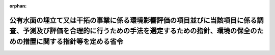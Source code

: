 .. _410M50004A00001_20190701_501M60000A00002:

:orphan:

==========================================================================================================================================================================================
公有水面の埋立て又は干拓の事業に係る環境影響評価の項目並びに当該項目に係る調査、予測及び評価を合理的に行うための手法を選定するための指針、環境の保全のための措置に関する指針等を定める省令
==========================================================================================================================================================================================

.. raw:: html
    
    
    <main id="contentsLaw" class="active">
    <div id="innerDocument" class="active">
    
    
    
    
    <div style="margin-bottom: 12px;">
    <div id="lawTitleNo" style="font-size: 1.067rem; font-weight: bold;" class="_shokanBoxParent">平成十年農林水産省・運輸省・建設省令第一号<div class="_shokanBox"></div>
    <div class="_inyoBox" id="_inyo_"></div>
    </div>
    <div id="lawTitle" style="margin-left: 3rem; font-size: 1.5rem; font-weight: bold; line-height: 1.25em;" class="_shokanBoxParent">
    <span data-xpath="">公有水面の埋立て又は干拓の事業に係る環境影響評価の項目並びに当該項目に係る調査、予測及び評価を合理的に行うための手法を選定するための指針、環境の保全のための措置に関する指針等を定める省令</span><div class="_shokanBox" id="_shokan_"><div class="_shokanBtnIcons"></div></div>
    <div class="_inyoBox" id="_inyo_"></div>
    </div>
    </div><section id="EnactStatement" class="active EnactStatement"><div class="_div_EnactStatement _shokanBoxParent" style="text-indent: 1em;">
    <span data-xpath="">環境影響評価法（平成九年法律第八十一号）第四条第三項（同条第四項及び同法第二十九条第二項において準用する場合を含む。）、第五条第一項、第六条第一項、第十一条第一項及び第十二条第一項の規定に基づき、公有水面の埋立て又は干拓の事業に係る環境影響評価の項目並びに当該項目に係る調査、予測及び評価を合理的に行うための手法を選定するための指針、環境の保全のための措置に関する指針等を定める省令を次のように定める。</span><div class="_shokanBox" id="_shokan_"><div class="_shokanBtnIcons"></div></div>
    <div class="_inyoBox" id="_inyo_"></div>
    </div></section><section id="MainProvision" class="active MainProvision"><section id="" class="active Article"><div style="margin-left: 1em; font-weight: bold;" class="_div_ArticleCaption _shokanBoxParent">
    <span data-xpath="">（法第三条の二第一項の主務省令で定める事項）</span><div class="_shokanBox" id="_shokan_"><div class="_shokanBtnIcons"></div></div>
    <div class="_inyoBox" id="_inyo_"></div>
    </div>
    <div style="margin-left: 1em; text-indent: -1em;" id="" class="_div_ArticleTitle _shokanBoxParent">
    <span style="font-weight: bold;">第一条</span>　<span data-xpath="">環境影響評価法施行令（平成九年政令第三百四十六号。以下「令」という。）別表第一の七の項の第二欄に掲げる要件に該当する第一種事業（以下「第一種埋立て又は干拓事業」という。）に係る環境影響評価法（以下「法」という。）第三条の二第一項の主務省令で定める事項は、第一種埋立て又は干拓事業が実施されるべき区域の位置及び第一種埋立て又は干拓事業の規模（第一種埋立て又は干拓事業に係る埋立干拓区域の面積をいう。以下同じ。）とする。</span><div class="_shokanBox" id="_shokan_"><div class="_shokanBtnIcons"></div></div>
    <div class="_inyoBox" id="_inyo_"></div>
    </div></section><section id="" class="active Article"><div style="margin-left: 1em; font-weight: bold;" class="_div_ArticleCaption _shokanBoxParent">
    <span data-xpath="">（計画段階配慮事項に係る検討）</span><div class="_shokanBox" id="_shokan_"><div class="_shokanBtnIcons"></div></div>
    <div class="_inyoBox" id="_inyo_"></div>
    </div>
    <div style="margin-left: 1em; text-indent: -1em;" id="" class="_div_ArticleTitle _shokanBoxParent">
    <span style="font-weight: bold;">第二条</span>　<span data-xpath="">第一種埋立て又は干拓事業に係る法第三条の二第三項の規定による計画段階配慮事項の選定並びに当該計画段階配慮事項に係る調査、予測及び評価の手法に関する指針については、次条から第十条までに定めるところによる。</span><div class="_shokanBox" id="_shokan_"><div class="_shokanBtnIcons"></div></div>
    <div class="_inyoBox" id="_inyo_"></div>
    </div></section><section id="" class="active Article"><div style="margin-left: 1em; font-weight: bold;" class="_div_ArticleCaption _shokanBoxParent">
    <span data-xpath="">（位置等に関する複数案の設定）</span><div class="_shokanBox" id="_shokan_"><div class="_shokanBtnIcons"></div></div>
    <div class="_inyoBox" id="_inyo_"></div>
    </div>
    <div style="margin-left: 1em; text-indent: -1em;" id="" class="_div_ArticleTitle _shokanBoxParent">
    <span style="font-weight: bold;">第三条</span>　<span data-xpath="">第一種埋立て又は干拓事業を実施しようとする者は、第一種埋立て又は干拓事業に係る計画段階配慮事項についての検討に当たっては、第一種埋立て又は干拓事業が実施されるべき区域の位置又は第一種埋立て又は干拓事業の規模に関する複数の案（以下「位置等に関する複数案」という。）を適切に設定するものとし、当該複数の案を設定しない場合は、その理由を明らかにするものとする。</span><div class="_shokanBox" id="_shokan_"><div class="_shokanBtnIcons"></div></div>
    <div class="_inyoBox" id="_inyo_"></div>
    </div>
    <div style="margin-left: 1em; text-indent: -1em;" class="_div_ParagraphSentence _shokanBoxParent">
    <span style="font-weight: bold;">２</span>　<span data-xpath="">第一種埋立て又は干拓事業を実施しようとする者は、第一項の規定による位置等に関する複数案の設定に当たっては、第一種埋立て又は干拓事業に代わる事業の実施により適切な土地利用の確保が図られる場合その他第一種埋立て又は干拓事業を実施しないこととする案を含めた検討を行うことが合理的であると認められる場合には、当該案を含めるよう努めるものとする。</span><div class="_shokanBox" id="_shokan_"><div class="_shokanBtnIcons"></div></div>
    <div class="_inyoBox" id="_inyo_"></div>
    </div></section><section id="" class="active Article"><div style="margin-left: 1em; font-weight: bold;" class="_div_ArticleCaption _shokanBoxParent">
    <span data-xpath="">（計画段階配慮事項の検討に係る事業特性及び地域特性の把握）</span><div class="_shokanBox" id="_shokan_"><div class="_shokanBtnIcons"></div></div>
    <div class="_inyoBox" id="_inyo_"></div>
    </div>
    <div style="margin-left: 1em; text-indent: -1em;" id="" class="_div_ArticleTitle _shokanBoxParent">
    <span style="font-weight: bold;">第四条</span>　<span data-xpath="">第一種埋立て又は干拓事業を実施しようとする者は、第一種埋立て又は干拓事業に係る計画段階配慮事項についての検討に当たっては、当該検討を行うに必要と認める範囲内で、当該検討に影響を及ぼす第一種埋立て又は干拓事業の内容（以下この条から第十条までにおいて「事業特性」という。）並びに第一種埋立て又は干拓事業の実施が想定される区域（以下「第一種埋立て又は干拓事業実施想定区域」という。）及びその周囲の自然的社会的状況（以下この条から第十条までにおいて「地域特性」という。）に関し、次に掲げる情報を把握しなければならない。</span><div class="_shokanBox" id="_shokan_"><div class="_shokanBtnIcons"></div></div>
    <div class="_inyoBox" id="_inyo_"></div>
    </div>
    <div id="" style="margin-left: 2em; text-indent: -1em;" class="_div_ItemSentence _shokanBoxParent">
    <span style="font-weight: bold;">一</span>　<span data-xpath="">事業特性に関する情報</span><div class="_shokanBox" id="_shokan_"><div class="_shokanBtnIcons"></div></div>
    <div class="_inyoBox" id="_inyo_"></div>
    </div>
    <div style="margin-left: 3em; text-indent: -1em;" class="_div_Subitem1Sentence _shokanBoxParent">
    <span style="font-weight: bold;">イ</span>　<span data-xpath="">第一種埋立て又は干拓事業の種類（第一種埋立て又は干拓事業に係る埋立ての事業又は干拓の事業の別をいう。第十三条第一項第二号において同じ。）</span><div class="_shokanBox" id="_shokan_"><div class="_shokanBtnIcons"></div></div>
    <div class="_inyoBox"></div>
    </div>
    <div style="margin-left: 3em; text-indent: -1em;" class="_div_Subitem1Sentence _shokanBoxParent">
    <span style="font-weight: bold;">ロ</span>　<span data-xpath="">第一種埋立て又は干拓事業実施想定区域の位置</span><div class="_shokanBox" id="_shokan_"><div class="_shokanBtnIcons"></div></div>
    <div class="_inyoBox"></div>
    </div>
    <div style="margin-left: 3em; text-indent: -1em;" class="_div_Subitem1Sentence _shokanBoxParent">
    <span style="font-weight: bold;">ハ</span>　<span data-xpath="">第一種埋立て又は干拓事業の規模</span><div class="_shokanBox" id="_shokan_"><div class="_shokanBtnIcons"></div></div>
    <div class="_inyoBox"></div>
    </div>
    <div style="margin-left: 3em; text-indent: -1em;" class="_div_Subitem1Sentence _shokanBoxParent">
    <span style="font-weight: bold;">ニ</span>　<span data-xpath="">その他の第一種埋立て又は干拓事業に関する事項</span><div class="_shokanBox" id="_shokan_"><div class="_shokanBtnIcons"></div></div>
    <div class="_inyoBox"></div>
    </div>
    <div id="" style="margin-left: 2em; text-indent: -1em;" class="_div_ItemSentence _shokanBoxParent">
    <span style="font-weight: bold;">二</span>　<span data-xpath="">地域特性に関する情報</span><div class="_shokanBox" id="_shokan_"><div class="_shokanBtnIcons"></div></div>
    <div class="_inyoBox" id="_inyo_"></div>
    </div>
    <div style="margin-left: 3em; text-indent: -1em;" class="_div_Subitem1Sentence _shokanBoxParent">
    <span style="font-weight: bold;">イ</span>　<span data-xpath="">自然的状況</span><div class="_shokanBox" id="_shokan_"><div class="_shokanBtnIcons"></div></div>
    <div class="_inyoBox"></div>
    </div>
    <div style="margin-left: 4em; text-indent: -1em;" class="_div_Subitem2Sentence _shokanBoxParent">
    <span style="font-weight: bold;">（１）</span>　<span data-xpath="">水象、水質、水底の底質その他の水に係る環境（以下「水環境」という。）の状況（環境基本法（平成五年法律第九十一号）第十六条第一項の規定により定められた環境上の条件についての基準（以下「環境基準」という。）の確保の状況を含む。第二十条第一項第二号イ（２）において同じ。）</span><div class="_shokanBox" id="_shokan_"><div class="_shokanBtnIcons"></div></div>
    <div class="_inyoBox"></div>
    </div>
    <div style="margin-left: 4em; text-indent: -1em;" class="_div_Subitem2Sentence _shokanBoxParent">
    <span style="font-weight: bold;">（２）</span>　<span data-xpath="">土壌及び地盤の状況（環境基準の確保の状況を含む。第二十条第一項第二号イ（３）において同じ。）</span><div class="_shokanBox" id="_shokan_"><div class="_shokanBtnIcons"></div></div>
    <div class="_inyoBox"></div>
    </div>
    <div style="margin-left: 4em; text-indent: -1em;" class="_div_Subitem2Sentence _shokanBoxParent">
    <span style="font-weight: bold;">（３）</span>　<span data-xpath="">地形及び地質の状況</span><div class="_shokanBox" id="_shokan_"><div class="_shokanBtnIcons"></div></div>
    <div class="_inyoBox"></div>
    </div>
    <div style="margin-left: 4em; text-indent: -1em;" class="_div_Subitem2Sentence _shokanBoxParent">
    <span style="font-weight: bold;">（４）</span>　<span data-xpath="">動植物の生息又は生育、植生及び生態系の状況</span><div class="_shokanBox" id="_shokan_"><div class="_shokanBtnIcons"></div></div>
    <div class="_inyoBox"></div>
    </div>
    <div style="margin-left: 4em; text-indent: -1em;" class="_div_Subitem2Sentence _shokanBoxParent">
    <span style="font-weight: bold;">（５）</span>　<span data-xpath="">景観及び人と自然との触れ合いの活動の状況</span><div class="_shokanBox" id="_shokan_"><div class="_shokanBtnIcons"></div></div>
    <div class="_inyoBox"></div>
    </div>
    <div style="margin-left: 3em; text-indent: -1em;" class="_div_Subitem1Sentence _shokanBoxParent">
    <span style="font-weight: bold;">ロ</span>　<span data-xpath="">社会的状況</span><div class="_shokanBox" id="_shokan_"><div class="_shokanBtnIcons"></div></div>
    <div class="_inyoBox"></div>
    </div>
    <div style="margin-left: 4em; text-indent: -1em;" class="_div_Subitem2Sentence _shokanBoxParent">
    <span style="font-weight: bold;">（１）</span>　<span data-xpath="">人口及び産業の状況</span><div class="_shokanBox" id="_shokan_"><div class="_shokanBtnIcons"></div></div>
    <div class="_inyoBox"></div>
    </div>
    <div style="margin-left: 4em; text-indent: -1em;" class="_div_Subitem2Sentence _shokanBoxParent">
    <span style="font-weight: bold;">（２）</span>　<span data-xpath="">土地利用の状況</span><div class="_shokanBox" id="_shokan_"><div class="_shokanBtnIcons"></div></div>
    <div class="_inyoBox"></div>
    </div>
    <div style="margin-left: 4em; text-indent: -1em;" class="_div_Subitem2Sentence _shokanBoxParent">
    <span style="font-weight: bold;">（３）</span>　<span data-xpath="">河川、湖沼及び海域の利用並びに地下水の利用の状況</span><div class="_shokanBox" id="_shokan_"><div class="_shokanBtnIcons"></div></div>
    <div class="_inyoBox"></div>
    </div>
    <div style="margin-left: 4em; text-indent: -1em;" class="_div_Subitem2Sentence _shokanBoxParent">
    <span style="font-weight: bold;">（４）</span>　<span data-xpath="">交通の状況</span><div class="_shokanBox" id="_shokan_"><div class="_shokanBtnIcons"></div></div>
    <div class="_inyoBox"></div>
    </div>
    <div style="margin-left: 4em; text-indent: -1em;" class="_div_Subitem2Sentence _shokanBoxParent">
    <span style="font-weight: bold;">（５）</span>　<span data-xpath="">学校、病院その他の環境の保全についての配慮が特に必要な施設の配置の状況及び住宅の配置の概況</span><div class="_shokanBox" id="_shokan_"><div class="_shokanBtnIcons"></div></div>
    <div class="_inyoBox"></div>
    </div>
    <div style="margin-left: 4em; text-indent: -1em;" class="_div_Subitem2Sentence _shokanBoxParent">
    <span style="font-weight: bold;">（６）</span>　<span data-xpath="">下水道の整備の状況</span><div class="_shokanBox" id="_shokan_"><div class="_shokanBtnIcons"></div></div>
    <div class="_inyoBox"></div>
    </div>
    <div style="margin-left: 4em; text-indent: -1em;" class="_div_Subitem2Sentence _shokanBoxParent">
    <span style="font-weight: bold;">（７）</span>　<span data-xpath="">環境の保全を目的として法令、条例又は法第五十三条の行政指導等（以下「法令等」という。）により指定された地域その他の対象及び当該対象に係る規制の内容その他の状況</span><div class="_shokanBox" id="_shokan_"><div class="_shokanBtnIcons"></div></div>
    <div class="_inyoBox"></div>
    </div>
    <div style="margin-left: 4em; text-indent: -1em;" class="_div_Subitem2Sentence _shokanBoxParent">
    <span style="font-weight: bold;">（８）</span>　<span data-xpath="">その他の事項</span><div class="_shokanBox" id="_shokan_"><div class="_shokanBtnIcons"></div></div>
    <div class="_inyoBox"></div>
    </div>
    <div style="margin-left: 1em; text-indent: -1em;" class="_div_ParagraphSentence _shokanBoxParent">
    <span style="font-weight: bold;">２</span>　<span data-xpath="">第一種埋立て又は干拓事業を実施しようとする者は、前項第二号に掲げる情報の把握に当たっては、次に掲げる事項に留意するものとする。</span><div class="_shokanBox" id="_shokan_"><div class="_shokanBtnIcons"></div></div>
    <div class="_inyoBox" id="_inyo_"></div>
    </div>
    <div id="" style="margin-left: 2em; text-indent: -1em;" class="_div_ItemSentence _shokanBoxParent">
    <span style="font-weight: bold;">一</span>　<span data-xpath="">入手可能な最新の文献その他の資料により把握すること。</span><span data-xpath="">この場合において、当該資料の出典を明らかにできるよう整理すること。</span><div class="_shokanBox" id="_shokan_"><div class="_shokanBtnIcons"></div></div>
    <div class="_inyoBox" id="_inyo_"></div>
    </div>
    <div id="" style="margin-left: 2em; text-indent: -1em;" class="_div_ItemSentence _shokanBoxParent">
    <span style="font-weight: bold;">二</span>　<span data-xpath="">当該情報に係る過去の状況の推移及び将来の状況を把握すること。</span><div class="_shokanBox" id="_shokan_"><div class="_shokanBtnIcons"></div></div>
    <div class="_inyoBox" id="_inyo_"></div>
    </div></section><section id="" class="active Article"><div style="margin-left: 1em; font-weight: bold;" class="_div_ArticleCaption _shokanBoxParent">
    <span data-xpath="">（計画段階配慮事項の選定）</span><div class="_shokanBox" id="_shokan_"><div class="_shokanBtnIcons"></div></div>
    <div class="_inyoBox" id="_inyo_"></div>
    </div>
    <div style="margin-left: 1em; text-indent: -1em;" id="" class="_div_ArticleTitle _shokanBoxParent">
    <span style="font-weight: bold;">第五条</span>　<span data-xpath="">第一種埋立て又は干拓事業を実施しようとする者は、第一種埋立て又は干拓事業に係る計画段階配慮事項の選定に当たっては、第一種埋立て又は干拓事業に伴う環境影響を及ぼすおそれがある要因（以下「影響要因」という。）が当該影響要因により重大な影響を受けるおそれがある環境の構成要素（以下「環境要素」という。）に及ぼす影響の重大性について客観的かつ科学的に検討した上で選定しなければならない。</span><div class="_shokanBox" id="_shokan_"><div class="_shokanBtnIcons"></div></div>
    <div class="_inyoBox" id="_inyo_"></div>
    </div>
    <div style="margin-left: 1em; text-indent: -1em;" class="_div_ParagraphSentence _shokanBoxParent">
    <span style="font-weight: bold;">２</span>　<span data-xpath="">第一種埋立て又は干拓事業を実施しようとする者は、事業特性に応じて、第一種埋立て又は干拓事業に係る工事が完了した後の土地又は工作物の存在に関する影響要因を、土地の形状の変更、工作物の設置その他の環境影響の態様を踏まえて適切に区分し、当該区分された影響要因ごとに検討するものとする。</span><div class="_shokanBox" id="_shokan_"><div class="_shokanBtnIcons"></div></div>
    <div class="_inyoBox" id="_inyo_"></div>
    </div>
    <div style="margin-left: 1em; text-indent: -1em;" class="_div_ParagraphSentence _shokanBoxParent">
    <span style="font-weight: bold;">３</span>　<span data-xpath="">前項の規定による検討は、次に掲げる環境要素を、法令等による規制又は目標の有無及び環境に及ぼすおそれがある影響の重大性を考慮して適切に区分し、当該区分された環境要素ごとに行うものとする。</span><div class="_shokanBox" id="_shokan_"><div class="_shokanBtnIcons"></div></div>
    <div class="_inyoBox" id="_inyo_"></div>
    </div>
    <div id="" style="margin-left: 2em; text-indent: -1em;" class="_div_ItemSentence _shokanBoxParent">
    <span style="font-weight: bold;">一</span>　<span data-xpath="">環境の自然的構成要素の良好な状態の保持を旨として調査、予測及び評価されるべき環境要素（第二十一条第四項第四号及び第五号に掲げるものを除く。以下同じ。）</span><div class="_shokanBox" id="_shokan_"><div class="_shokanBtnIcons"></div></div>
    <div class="_inyoBox" id="_inyo_"></div>
    </div>
    <div style="margin-left: 3em; text-indent: -1em;" class="_div_Subitem1Sentence _shokanBoxParent">
    <span style="font-weight: bold;">イ</span>　<span data-xpath="">水環境</span><div class="_shokanBox" id="_shokan_"><div class="_shokanBtnIcons"></div></div>
    <div class="_inyoBox"></div>
    </div>
    <div style="margin-left: 4em; text-indent: -1em;" class="_div_Subitem2Sentence _shokanBoxParent">
    <span style="font-weight: bold;">（１）</span>　<span data-xpath="">水質（地下水の水質を除く。第二十一条第四項第一号ロ（１）及び別表第一において同じ。）</span><div class="_shokanBox" id="_shokan_"><div class="_shokanBtnIcons"></div></div>
    <div class="_inyoBox"></div>
    </div>
    <div style="margin-left: 4em; text-indent: -1em;" class="_div_Subitem2Sentence _shokanBoxParent">
    <span style="font-weight: bold;">（２）</span>　<span data-xpath="">水底の底質</span><div class="_shokanBox" id="_shokan_"><div class="_shokanBtnIcons"></div></div>
    <div class="_inyoBox"></div>
    </div>
    <div style="margin-left: 4em; text-indent: -1em;" class="_div_Subitem2Sentence _shokanBoxParent">
    <span style="font-weight: bold;">（３）</span>　<span data-xpath="">地下水の水質及び水位</span><div class="_shokanBox" id="_shokan_"><div class="_shokanBtnIcons"></div></div>
    <div class="_inyoBox"></div>
    </div>
    <div style="margin-left: 4em; text-indent: -1em;" class="_div_Subitem2Sentence _shokanBoxParent">
    <span style="font-weight: bold;">（４）</span>　<span data-xpath="">（１）から（３）までに掲げるもののほか、水環境に係る環境要素</span><div class="_shokanBox" id="_shokan_"><div class="_shokanBtnIcons"></div></div>
    <div class="_inyoBox"></div>
    </div>
    <div style="margin-left: 3em; text-indent: -1em;" class="_div_Subitem1Sentence _shokanBoxParent">
    <span style="font-weight: bold;">ロ</span>　<span data-xpath="">土壌に係る環境その他の環境（イに掲げるものを除く。）</span><div class="_shokanBox" id="_shokan_"><div class="_shokanBtnIcons"></div></div>
    <div class="_inyoBox"></div>
    </div>
    <div style="margin-left: 4em; text-indent: -1em;" class="_div_Subitem2Sentence _shokanBoxParent">
    <span style="font-weight: bold;">（１）</span>　<span data-xpath="">地形及び地質</span><div class="_shokanBox" id="_shokan_"><div class="_shokanBtnIcons"></div></div>
    <div class="_inyoBox"></div>
    </div>
    <div style="margin-left: 4em; text-indent: -1em;" class="_div_Subitem2Sentence _shokanBoxParent">
    <span style="font-weight: bold;">（２）</span>　<span data-xpath="">地盤</span><div class="_shokanBox" id="_shokan_"><div class="_shokanBtnIcons"></div></div>
    <div class="_inyoBox"></div>
    </div>
    <div style="margin-left: 4em; text-indent: -1em;" class="_div_Subitem2Sentence _shokanBoxParent">
    <span style="font-weight: bold;">（３）</span>　<span data-xpath="">土壌</span><div class="_shokanBox" id="_shokan_"><div class="_shokanBtnIcons"></div></div>
    <div class="_inyoBox"></div>
    </div>
    <div style="margin-left: 4em; text-indent: -1em;" class="_div_Subitem2Sentence _shokanBoxParent">
    <span style="font-weight: bold;">（４）</span>　<span data-xpath="">その他の環境要素</span><div class="_shokanBox" id="_shokan_"><div class="_shokanBtnIcons"></div></div>
    <div class="_inyoBox"></div>
    </div>
    <div id="" style="margin-left: 2em; text-indent: -1em;" class="_div_ItemSentence _shokanBoxParent">
    <span style="font-weight: bold;">二</span>　<span data-xpath="">生物の多様性の確保及び自然環境の体系的保全を旨として調査、予測及び評価されるべき環境要素（第二十一条第四項第四号及び第五号に掲げるものを除く。以下同じ。）</span><div class="_shokanBox" id="_shokan_"><div class="_shokanBtnIcons"></div></div>
    <div class="_inyoBox" id="_inyo_"></div>
    </div>
    <div style="margin-left: 3em; text-indent: -1em;" class="_div_Subitem1Sentence _shokanBoxParent">
    <span style="font-weight: bold;">イ</span>　<span data-xpath="">動物</span><div class="_shokanBox" id="_shokan_"><div class="_shokanBtnIcons"></div></div>
    <div class="_inyoBox"></div>
    </div>
    <div style="margin-left: 3em; text-indent: -1em;" class="_div_Subitem1Sentence _shokanBoxParent">
    <span style="font-weight: bold;">ロ</span>　<span data-xpath="">植物</span><div class="_shokanBox" id="_shokan_"><div class="_shokanBtnIcons"></div></div>
    <div class="_inyoBox"></div>
    </div>
    <div style="margin-left: 3em; text-indent: -1em;" class="_div_Subitem1Sentence _shokanBoxParent">
    <span style="font-weight: bold;">ハ</span>　<span data-xpath="">生態系</span><div class="_shokanBox" id="_shokan_"><div class="_shokanBtnIcons"></div></div>
    <div class="_inyoBox"></div>
    </div>
    <div id="" style="margin-left: 2em; text-indent: -1em;" class="_div_ItemSentence _shokanBoxParent">
    <span style="font-weight: bold;">三</span>　<span data-xpath="">人と自然との豊かな触れ合いの確保を旨として調査、予測及び評価されるべき環境要素（第二十一条第四項第四号及び第五号に掲げるものを除く。以下同じ。）</span><div class="_shokanBox" id="_shokan_"><div class="_shokanBtnIcons"></div></div>
    <div class="_inyoBox" id="_inyo_"></div>
    </div>
    <div style="margin-left: 3em; text-indent: -1em;" class="_div_Subitem1Sentence _shokanBoxParent">
    <span style="font-weight: bold;">イ</span>　<span data-xpath="">景観</span><div class="_shokanBox" id="_shokan_"><div class="_shokanBtnIcons"></div></div>
    <div class="_inyoBox"></div>
    </div>
    <div style="margin-left: 3em; text-indent: -1em;" class="_div_Subitem1Sentence _shokanBoxParent">
    <span style="font-weight: bold;">ロ</span>　<span data-xpath="">人と自然との触れ合いの活動の場</span><div class="_shokanBox" id="_shokan_"><div class="_shokanBtnIcons"></div></div>
    <div class="_inyoBox"></div>
    </div>
    <div style="margin-left: 1em; text-indent: -1em;" class="_div_ParagraphSentence _shokanBoxParent">
    <span style="font-weight: bold;">４</span>　<span data-xpath="">第一種埋立て又は干拓事業を実施しようとする者は、第一項の規定による選定に当たっては、前条の規定により把握した事業特性及び地域特性に関する情報を踏まえ、必要に応じ専門家その他の環境影響に関する知見を有する者（以下「専門家等」という。）の助言を受けて選定するものとする。</span><div class="_shokanBox" id="_shokan_"><div class="_shokanBtnIcons"></div></div>
    <div class="_inyoBox" id="_inyo_"></div>
    </div>
    <div style="margin-left: 1em; text-indent: -1em;" class="_div_ParagraphSentence _shokanBoxParent">
    <span style="font-weight: bold;">５</span>　<span data-xpath="">第一種埋立て又は干拓事業を実施しようとする者は、前項の規定により専門家等の助言を受けた場合には、当該助言の内容及び当該専門家等の専門分野を明らかにできるよう整理しなければならない。</span><span data-xpath="">また、当該専門家等の所属機関の種別についても、明らかにするよう努めるものとする。</span><div class="_shokanBox" id="_shokan_"><div class="_shokanBtnIcons"></div></div>
    <div class="_inyoBox" id="_inyo_"></div>
    </div>
    <div style="margin-left: 1em; text-indent: -1em;" class="_div_ParagraphSentence _shokanBoxParent">
    <span style="font-weight: bold;">６</span>　<span data-xpath="">第一種埋立て又は干拓事業を実施しようとする者は、第一項の規定による選定を行ったときは、選定の結果を一覧できるよう整理するとともに、同項の規定により選定した事項（以下「選定事項」という。）について選定した理由を明らかにできるよう整理しなければならない。</span><div class="_shokanBox" id="_shokan_"><div class="_shokanBtnIcons"></div></div>
    <div class="_inyoBox" id="_inyo_"></div>
    </div></section><section id="" class="active Article"><div style="margin-left: 1em; font-weight: bold;" class="_div_ArticleCaption _shokanBoxParent">
    <span data-xpath="">（計画段階配慮事項の検討に係る調査、予測及び評価の手法）</span><div class="_shokanBox" id="_shokan_"><div class="_shokanBtnIcons"></div></div>
    <div class="_inyoBox" id="_inyo_"></div>
    </div>
    <div style="margin-left: 1em; text-indent: -1em;" id="" class="_div_ArticleTitle _shokanBoxParent">
    <span style="font-weight: bold;">第六条</span>　<span data-xpath="">第一種埋立て又は干拓事業に係る計画段階配慮事項の検討に係る調査、予測及び評価の手法は、第一種埋立て又は干拓事業を実施しようとする者が、次に掲げる事項を踏まえ、位置等に関する複数案及び選定事項ごとに、次条から第十条までに定めるところにより選定するものとする。</span><div class="_shokanBox" id="_shokan_"><div class="_shokanBtnIcons"></div></div>
    <div class="_inyoBox" id="_inyo_"></div>
    </div>
    <div id="" style="margin-left: 2em; text-indent: -1em;" class="_div_ItemSentence _shokanBoxParent">
    <span style="font-weight: bold;">一</span>　<span data-xpath="">前条第三項第一号に掲げる環境要素に係る選定事項については、汚染物質の濃度その他の指標により測られる環境要素の汚染又は環境要素の状況の変化（当該環境要素に係る物質の量的な変化を含む。第二十二条第一項第一号において同じ。）の程度及び広がりに関し、これらが人の健康、生活環境又は自然環境に及ぼす環境影響を把握できること。</span><div class="_shokanBox" id="_shokan_"><div class="_shokanBtnIcons"></div></div>
    <div class="_inyoBox" id="_inyo_"></div>
    </div>
    <div id="" style="margin-left: 2em; text-indent: -1em;" class="_div_ItemSentence _shokanBoxParent">
    <span style="font-weight: bold;">二</span>　<span data-xpath="">前条第三項第二号イ及びロに掲げる環境要素に係る選定事項については、陸生及び水生の動植物に関し、生息種又は生育種及び植生の調査を通じて抽出される学術上又は希少性の観点から重要な種の分布状況、生息状況又は生育状況及び学術上又は希少性の観点から重要な群落の分布状況並びに動物の集団繁殖地その他の注目すべき生息地の分布状況について調査し、これらに対する環境影響の程度を把握できること。</span><div class="_shokanBox" id="_shokan_"><div class="_shokanBtnIcons"></div></div>
    <div class="_inyoBox" id="_inyo_"></div>
    </div>
    <div id="" style="margin-left: 2em; text-indent: -1em;" class="_div_ItemSentence _shokanBoxParent">
    <span style="font-weight: bold;">三</span>　<span data-xpath="">前条第三項第二号ハに掲げる環境要素に係る選定事項については、次に掲げるような、生態系の保全上重要であって、まとまって存在する自然環境に対する影響の程度を把握できること。</span><div class="_shokanBox" id="_shokan_"><div class="_shokanBtnIcons"></div></div>
    <div class="_inyoBox" id="_inyo_"></div>
    </div>
    <div style="margin-left: 3em; text-indent: -1em;" class="_div_Subitem1Sentence _shokanBoxParent">
    <span style="font-weight: bold;">イ</span>　<span data-xpath="">自然林、湿原、藻場、干潟、さんご群集及び自然海岸等であって人為的な改変をほとんど受けていないものその他改変により回復することが困難である<ruby class="law-ruby">脆<rt class="law-ruby">ぜい</rt></ruby>弱な自然環境</span><div class="_shokanBox" id="_shokan_"><div class="_shokanBtnIcons"></div></div>
    <div class="_inyoBox"></div>
    </div>
    <div style="margin-left: 3em; text-indent: -1em;" class="_div_Subitem1Sentence _shokanBoxParent">
    <span style="font-weight: bold;">ロ</span>　<span data-xpath="">里地及び里山（二次林、人工林、農地、ため池、草原等を含む。）並びに氾濫原に所在する湿地帯及び河畔林等の河岸に所在する自然環境であって、減少又は劣化しつつあるもの</span><div class="_shokanBox" id="_shokan_"><div class="_shokanBtnIcons"></div></div>
    <div class="_inyoBox"></div>
    </div>
    <div style="margin-left: 3em; text-indent: -1em;" class="_div_Subitem1Sentence _shokanBoxParent">
    <span style="font-weight: bold;">ハ</span>　<span data-xpath="">水源<ruby class="law-ruby">涵<rt class="law-ruby">かん</rt></ruby>養林、防風林、水質浄化機能を有する干潟及び土砂の崩壊を防止する機能を有する緑地等の地域において重要な機能を有する自然環境</span><div class="_shokanBox" id="_shokan_"><div class="_shokanBtnIcons"></div></div>
    <div class="_inyoBox"></div>
    </div>
    <div style="margin-left: 3em; text-indent: -1em;" class="_div_Subitem1Sentence _shokanBoxParent">
    <span style="font-weight: bold;">ニ</span>　<span data-xpath="">都市において現に存する樹林地その他の緑地（斜面林、社寺林、屋敷林等を含む。）及び水辺地等であって地域を特徴付ける重要な自然環境</span><div class="_shokanBox" id="_shokan_"><div class="_shokanBtnIcons"></div></div>
    <div class="_inyoBox"></div>
    </div>
    <div id="" style="margin-left: 2em; text-indent: -1em;" class="_div_ItemSentence _shokanBoxParent">
    <span style="font-weight: bold;">四</span>　<span data-xpath="">前条第三項第三号イに掲げる環境要素に係る選定事項については、景観に関し、眺望の状況及び景観資源の分布状況を調査し、これらに対する環境影響の程度を把握できること。</span><div class="_shokanBox" id="_shokan_"><div class="_shokanBtnIcons"></div></div>
    <div class="_inyoBox" id="_inyo_"></div>
    </div>
    <div id="" style="margin-left: 2em; text-indent: -1em;" class="_div_ItemSentence _shokanBoxParent">
    <span style="font-weight: bold;">五</span>　<span data-xpath="">前条第三項第三号ロに掲げる環境要素に係る選定事項については、人と自然との触れ合いの活動に関し、野外レクリエーションを通じた人と自然との触れ合いの活動及び日常的な人と自然との触れ合いの活動が一般的に行われる施設又は場及びその利用の状況を調査し、これらに対する環境影響の程度を把握できること。</span><div class="_shokanBox" id="_shokan_"><div class="_shokanBtnIcons"></div></div>
    <div class="_inyoBox" id="_inyo_"></div>
    </div></section><section id="" class="active Article"><div style="margin-left: 1em; font-weight: bold;" class="_div_ArticleCaption _shokanBoxParent">
    <span data-xpath="">（計画段階配慮事項の検討に係る調査の手法）</span><div class="_shokanBox" id="_shokan_"><div class="_shokanBtnIcons"></div></div>
    <div class="_inyoBox" id="_inyo_"></div>
    </div>
    <div style="margin-left: 1em; text-indent: -1em;" id="" class="_div_ArticleTitle _shokanBoxParent">
    <span style="font-weight: bold;">第七条</span>　<span data-xpath="">第一種埋立て又は干拓事業を実施しようとする者は、第一種埋立て又は干拓事業に係る計画段階配慮事項の検討に係る調査の手法を選定するに当たっては、次の各号に掲げる調査の手法に関する事項について、それぞれ当該各号に定めるものを、選定事項について適切に予測及び評価を行うために必要な範囲内で、当該選定事項の特性、事業特性及び地域特性を勘案し、当該選定事項に係る予測及び評価において必要とされる水準が確保されるよう選定しなければならない。</span><div class="_shokanBox" id="_shokan_"><div class="_shokanBtnIcons"></div></div>
    <div class="_inyoBox" id="_inyo_"></div>
    </div>
    <div id="" style="margin-left: 2em; text-indent: -1em;" class="_div_ItemSentence _shokanBoxParent">
    <span style="font-weight: bold;">一</span>　<span data-xpath="">調査すべき情報</span>　<span data-xpath="">選定事項に係る環境要素の状況に関する情報又は水象、土壌その他の自然的状況若しくは人口、産業、土地利用、水域利用その他の社会的状況に関する情報</span><div class="_shokanBox" id="_shokan_"><div class="_shokanBtnIcons"></div></div>
    <div class="_inyoBox" id="_inyo_"></div>
    </div>
    <div id="" style="margin-left: 2em; text-indent: -1em;" class="_div_ItemSentence _shokanBoxParent">
    <span style="font-weight: bold;">二</span>　<span data-xpath="">調査の基本的な手法</span>　<span data-xpath="">国又は第一種埋立て又は干拓事業に係る環境影響を受ける範囲であると想定される地域を管轄する地方公共団体（以下この条から第十四条までにおいて「関係する地方公共団体」という。）が有する文献その他の資料を収集し、その結果を整理し、及び解析する手法。</span><span data-xpath="">ただし、重大な環境影響を把握する上で必要と認められるときは、専門家等からの科学的知見を聴取し、なお必要な情報が得られないときは、現地調査及び踏査その他の方法により調査すべき情報を収集し、その結果を整理し、及び解析する手法</span><div class="_shokanBox" id="_shokan_"><div class="_shokanBtnIcons"></div></div>
    <div class="_inyoBox" id="_inyo_"></div>
    </div>
    <div id="" style="margin-left: 2em; text-indent: -1em;" class="_div_ItemSentence _shokanBoxParent">
    <span style="font-weight: bold;">三</span>　<span data-xpath="">調査の対象とする地域</span>　<span data-xpath="">第一種埋立て又は干拓事業の実施により選定事項に関する環境要素に係る環境影響を受けるおそれがあると想定される地域又は土地の形状が変更されると想定される区域及びその周辺の区域その他の調査に適切な範囲であると認められる地域</span><div class="_shokanBox" id="_shokan_"><div class="_shokanBtnIcons"></div></div>
    <div class="_inyoBox" id="_inyo_"></div>
    </div>
    <div style="margin-left: 1em; text-indent: -1em;" class="_div_ParagraphSentence _shokanBoxParent">
    <span style="font-weight: bold;">２</span>　<span data-xpath="">前項第二号に規定する調査の基本的な手法のうち、情報の収集、整理又は解析について法令等により定められた手法がある環境要素に係る選定事項に係るものについては、当該法令等により定められた手法を踏まえ、適切な調査の手法を選定するものとする。</span><div class="_shokanBox" id="_shokan_"><div class="_shokanBtnIcons"></div></div>
    <div class="_inyoBox" id="_inyo_"></div>
    </div>
    <div style="margin-left: 1em; text-indent: -1em;" class="_div_ParagraphSentence _shokanBoxParent">
    <span style="font-weight: bold;">３</span>　<span data-xpath="">第一種埋立て又は干拓事業を実施しようとする者は、第一項の規定により現地調査及び踏査等を行う場合は、調査の実施に伴う環境への影響を回避し、又は低減するため、できる限り環境への影響が小さい手法を選定するよう留意しなければならない。</span><div class="_shokanBox" id="_shokan_"><div class="_shokanBtnIcons"></div></div>
    <div class="_inyoBox" id="_inyo_"></div>
    </div>
    <div style="margin-left: 1em; text-indent: -1em;" class="_div_ParagraphSentence _shokanBoxParent">
    <span style="font-weight: bold;">４</span>　<span data-xpath="">第一種埋立て又は干拓事業を実施しようとする者は、第一項の規定により調査の手法を選定するに当たっては、調査により得られる情報が記載されていた文献名その他の当該情報の出自等を明らかにできるようにしなければならない。</span><span data-xpath="">この場合において、希少な動植物の生息又は生育に関する情報については、必要に応じ、公開に当たって種及び場所を特定できないようにすることその他の希少な動植物の保護のために必要な配慮を行うものとする。</span><div class="_shokanBox" id="_shokan_"><div class="_shokanBtnIcons"></div></div>
    <div class="_inyoBox" id="_inyo_"></div>
    </div></section><section id="" class="active Article"><div style="margin-left: 1em; font-weight: bold;" class="_div_ArticleCaption _shokanBoxParent">
    <span data-xpath="">（計画段階配慮事項の検討に係る予測の手法）</span><div class="_shokanBox" id="_shokan_"><div class="_shokanBtnIcons"></div></div>
    <div class="_inyoBox" id="_inyo_"></div>
    </div>
    <div style="margin-left: 1em; text-indent: -1em;" id="" class="_div_ArticleTitle _shokanBoxParent">
    <span style="font-weight: bold;">第八条</span>　<span data-xpath="">第一種埋立て又は干拓事業を実施しようとする者は、第一種埋立て又は干拓事業に係る計画段階配慮事項の検討に係る予測の手法を選定するに当たっては、次の各号に掲げる予測の手法に関する事項について、それぞれ当該各号に定めるものを、知見及び既存資料の充実の程度に応じ、当該選定事項の特性、事業特性及び地域特性を勘案し、当該選定事項に係る評価において必要とされる水準が確保されるよう、位置等に関する複数案及び選定事項ごとに選定しなければならない。</span><div class="_shokanBox" id="_shokan_"><div class="_shokanBtnIcons"></div></div>
    <div class="_inyoBox" id="_inyo_"></div>
    </div>
    <div id="" style="margin-left: 2em; text-indent: -1em;" class="_div_ItemSentence _shokanBoxParent">
    <span style="font-weight: bold;">一</span>　<span data-xpath="">予測の基本的な手法</span>　<span data-xpath="">環境の状況の変化を、事例の引用又は解析その他の手法により、できる限り定量的に把握する手法</span><div class="_shokanBox" id="_shokan_"><div class="_shokanBtnIcons"></div></div>
    <div class="_inyoBox" id="_inyo_"></div>
    </div>
    <div id="" style="margin-left: 2em; text-indent: -1em;" class="_div_ItemSentence _shokanBoxParent">
    <span style="font-weight: bold;">二</span>　<span data-xpath="">予測の対象とする地域（第三項において「予測地域」という。）</span>　<span data-xpath="">調査の対象とする地域のうちから適切に選定された地域</span><div class="_shokanBox" id="_shokan_"><div class="_shokanBtnIcons"></div></div>
    <div class="_inyoBox" id="_inyo_"></div>
    </div>
    <div style="margin-left: 1em; text-indent: -1em;" class="_div_ParagraphSentence _shokanBoxParent">
    <span style="font-weight: bold;">２</span>　<span data-xpath="">前項第一号に規定する予測の基本的な手法については、定量的な把握が困難な場合にあっては、定性的に把握する手法を選定するものとする。</span><div class="_shokanBox" id="_shokan_"><div class="_shokanBtnIcons"></div></div>
    <div class="_inyoBox" id="_inyo_"></div>
    </div>
    <div style="margin-left: 1em; text-indent: -1em;" class="_div_ParagraphSentence _shokanBoxParent">
    <span style="font-weight: bold;">３</span>　<span data-xpath="">第一種埋立て又は干拓事業を実施しようとする者は、第一項の規定により予測の手法を選定するに当たっては、予測の基本的な手法の特徴及びその適用範囲、予測地域の設定の根拠、予測の前提となる条件その他の予測に関する事項について、選定事項の特性、事業特性及び地域特性に照らし、それぞれその内容及び妥当性を予測の結果との関係と併せて明らかにできるようにしなければならない。</span><div class="_shokanBox" id="_shokan_"><div class="_shokanBtnIcons"></div></div>
    <div class="_inyoBox" id="_inyo_"></div>
    </div>
    <div style="margin-left: 1em; text-indent: -1em;" class="_div_ParagraphSentence _shokanBoxParent">
    <span style="font-weight: bold;">４</span>　<span data-xpath="">第一種埋立て又は干拓事業を実施しようとする者は、第一項の規定により予測の手法を選定するに当たっては、第一種埋立て又は干拓事業において新規の手法を用いる場合その他の環境影響の予測に関する知見が十分に蓄積されていない場合において、予測の不確実性の程度及び不確実性に係る環境影響の程度を勘案して必要と認めるときは、当該不確実性の内容を明らかにできるようにしなければならない。</span><div class="_shokanBox" id="_shokan_"><div class="_shokanBtnIcons"></div></div>
    <div class="_inyoBox" id="_inyo_"></div>
    </div></section><section id="" class="active Article"><div style="margin-left: 1em; font-weight: bold;" class="_div_ArticleCaption _shokanBoxParent">
    <span data-xpath="">（計画段階配慮事項の検討に係る評価の手法）</span><div class="_shokanBox" id="_shokan_"><div class="_shokanBtnIcons"></div></div>
    <div class="_inyoBox" id="_inyo_"></div>
    </div>
    <div style="margin-left: 1em; text-indent: -1em;" id="" class="_div_ArticleTitle _shokanBoxParent">
    <span style="font-weight: bold;">第九条</span>　<span data-xpath="">第一種埋立て又は干拓事業を実施しようとする者は、第一種埋立て又は干拓事業に係る計画段階配慮事項の検討に係る評価の手法を選定するに当たっては、計画段階配慮事項の検討に係る調査及び予測の結果を踏まえるとともに、次に掲げる事項に留意しなければならない。</span><div class="_shokanBox" id="_shokan_"><div class="_shokanBtnIcons"></div></div>
    <div class="_inyoBox" id="_inyo_"></div>
    </div>
    <div id="" style="margin-left: 2em; text-indent: -1em;" class="_div_ItemSentence _shokanBoxParent">
    <span style="font-weight: bold;">一</span>　<span data-xpath="">第三条第一項の規定により位置等に関する複数案が設定されている場合は、当該設定されている案ごとの選定事項について環境影響の程度を整理し、及び比較する手法であること。</span><div class="_shokanBox" id="_shokan_"><div class="_shokanBtnIcons"></div></div>
    <div class="_inyoBox" id="_inyo_"></div>
    </div>
    <div id="" style="margin-left: 2em; text-indent: -1em;" class="_div_ItemSentence _shokanBoxParent">
    <span style="font-weight: bold;">二</span>　<span data-xpath="">位置等に関する複数案が設定されていない場合は、第一種埋立て又は干拓事業の実施により選定事項に係る環境要素に及ぶおそれがある影響が、第一種埋立て又は干拓事業を実施しようとする者により実行可能な範囲内でできる限り回避され、又は低減されているかどうかを評価する手法であること。</span><div class="_shokanBox" id="_shokan_"><div class="_shokanBtnIcons"></div></div>
    <div class="_inyoBox" id="_inyo_"></div>
    </div>
    <div id="" style="margin-left: 2em; text-indent: -1em;" class="_div_ItemSentence _shokanBoxParent">
    <span style="font-weight: bold;">三</span>　<span data-xpath="">国又は関係する地方公共団体が実施する環境の保全に関する施策によって、選定事項に係る環境要素に関して基準又は目標が示されている場合には、当該基準又は目標に照らすこととする考え方を明らかにしつつ、当該基準又は目標と調査及び予測の結果との間に整合が図られているかどうかを評価する手法であること。</span><div class="_shokanBox" id="_shokan_"><div class="_shokanBtnIcons"></div></div>
    <div class="_inyoBox" id="_inyo_"></div>
    </div>
    <div id="" style="margin-left: 2em; text-indent: -1em;" class="_div_ItemSentence _shokanBoxParent">
    <span style="font-weight: bold;">四</span>　<span data-xpath="">第一種埋立て又は干拓事業を実施しようとする者以外の者が行う環境の保全のための措置の効果を見込む場合には、当該措置の内容を明らかにできるようにすること。</span><div class="_shokanBox" id="_shokan_"><div class="_shokanBtnIcons"></div></div>
    <div class="_inyoBox" id="_inyo_"></div>
    </div></section><section id="" class="active Article"><div style="margin-left: 1em; font-weight: bold;" class="_div_ArticleCaption _shokanBoxParent">
    <span data-xpath="">（計画段階配慮事項の検討に係る手法選定に当たっての留意事項）</span><div class="_shokanBox" id="_shokan_"><div class="_shokanBtnIcons"></div></div>
    <div class="_inyoBox" id="_inyo_"></div>
    </div>
    <div style="margin-left: 1em; text-indent: -1em;" id="" class="_div_ArticleTitle _shokanBoxParent">
    <span style="font-weight: bold;">第十条</span>　<span data-xpath="">第一種埋立て又は干拓事業を実施しようとする者は、第一種埋立て又は干拓事業に係る計画段階配慮事項の検討に係る調査、予測及び評価の手法（以下この条において「手法」という。）を選定するに当たっては、第四条の規定により把握した事業特性及び地域特性に関する情報を踏まえ、必要に応じ専門家等の助言を受けて選定するものとする。</span><div class="_shokanBox" id="_shokan_"><div class="_shokanBtnIcons"></div></div>
    <div class="_inyoBox" id="_inyo_"></div>
    </div>
    <div style="margin-left: 1em; text-indent: -1em;" class="_div_ParagraphSentence _shokanBoxParent">
    <span style="font-weight: bold;">２</span>　<span data-xpath="">第一種埋立て又は干拓事業を実施しようとする者は、前項の規定により専門家等の助言を受けた場合には、当該助言の内容及び当該専門家等の専門分野を明らかにできるよう整理しなければならない。</span><span data-xpath="">また、当該専門家等の所属機関の種別についても、明らかにするよう努めるものとする。</span><div class="_shokanBox" id="_shokan_"><div class="_shokanBtnIcons"></div></div>
    <div class="_inyoBox" id="_inyo_"></div>
    </div>
    <div style="margin-left: 1em; text-indent: -1em;" class="_div_ParagraphSentence _shokanBoxParent">
    <span style="font-weight: bold;">３</span>　<span data-xpath="">第一種埋立て又は干拓事業を実施しようとする者は、第一種埋立て又は干拓事業に係る計画段階配慮事項の検討に係る調査、予測及び評価の結果、位置等に関する複数案のそれぞれの案の間において選定事項に係る環境要素に及ぶおそれのある影響に著しい差異がない場合その他必要と認められる場合には、必要に応じ計画段階配慮事項及びその手法の選定を追加的に行うものとする。</span><div class="_shokanBox" id="_shokan_"><div class="_shokanBtnIcons"></div></div>
    <div class="_inyoBox" id="_inyo_"></div>
    </div>
    <div style="margin-left: 1em; text-indent: -1em;" class="_div_ParagraphSentence _shokanBoxParent">
    <span style="font-weight: bold;">４</span>　<span data-xpath="">第一種埋立て又は干拓事業を実施しようとする者は、手法の選定を行ったときは、選定された手法及び選定の理由を明らかにできるよう整理しなければならない。</span><div class="_shokanBox" id="_shokan_"><div class="_shokanBtnIcons"></div></div>
    <div class="_inyoBox" id="_inyo_"></div>
    </div></section><section id="" class="active Article"><div style="margin-left: 1em; font-weight: bold;" class="_div_ArticleCaption _shokanBoxParent">
    <span data-xpath="">（計画段階環境配慮書に係る意見の聴取に関する指針）</span><div class="_shokanBox" id="_shokan_"><div class="_shokanBtnIcons"></div></div>
    <div class="_inyoBox" id="_inyo_"></div>
    </div>
    <div style="margin-left: 1em; text-indent: -1em;" id="" class="_div_ArticleTitle _shokanBoxParent">
    <span style="font-weight: bold;">第十一条</span>　<span data-xpath="">第一種埋立て又は干拓事業に係る法第三条の七第二項の規定による計画段階配慮事項についての検討に当たって関係する行政機関及び一般の環境の保全の見地からの意見を求める場合の措置に関する指針については、次条から第十四条までに定めるところによる。</span><div class="_shokanBox" id="_shokan_"><div class="_shokanBtnIcons"></div></div>
    <div class="_inyoBox" id="_inyo_"></div>
    </div></section><section id="" class="active Article"><div style="margin-left: 1em; text-indent: -1em;" id="" class="_div_ArticleTitle _shokanBoxParent">
    <span style="font-weight: bold;">第十二条</span>　<span data-xpath="">第一種埋立て又は干拓事業を実施しようとする者は、第一種埋立て又は干拓事業に係る配慮書の案又は配慮書について、関係する地方公共団体の長及び一般の環境の保全の見地からの意見を求めるように努めることとし、当該意見を求めない場合は、その理由を明らかにしなければならない。</span><div class="_shokanBox" id="_shokan_"><div class="_shokanBtnIcons"></div></div>
    <div class="_inyoBox" id="_inyo_"></div>
    </div></section><section id="" class="active Article"><div style="margin-left: 1em; text-indent: -1em;" id="" class="_div_ArticleTitle _shokanBoxParent">
    <span style="font-weight: bold;">第十三条</span>　<span data-xpath="">第一種埋立て又は干拓事業を実施しようとする者は、配慮書の案又は配慮書について一般の意見を求めるときは、当該配慮書の案又は配慮書を作成した旨及び次に掲げる事項を公告し、適切な期間を定めて縦覧に供し、又はインターネットの利用その他の方法により公表するものとする。</span><div class="_shokanBox" id="_shokan_"><div class="_shokanBtnIcons"></div></div>
    <div class="_inyoBox" id="_inyo_"></div>
    </div>
    <div id="" style="margin-left: 2em; text-indent: -1em;" class="_div_ItemSentence _shokanBoxParent">
    <span style="font-weight: bold;">一</span>　<span data-xpath="">第一種埋立て又は干拓事業を実施しようとする者の氏名及び住所（法人にあってはその名称、代表者の氏名及び主たる事務所の所在地）</span><div class="_shokanBox" id="_shokan_"><div class="_shokanBtnIcons"></div></div>
    <div class="_inyoBox" id="_inyo_"></div>
    </div>
    <div id="" style="margin-left: 2em; text-indent: -1em;" class="_div_ItemSentence _shokanBoxParent">
    <span style="font-weight: bold;">二</span>　<span data-xpath="">第一種埋立て又は干拓事業の名称、種類及び規模</span><div class="_shokanBox" id="_shokan_"><div class="_shokanBtnIcons"></div></div>
    <div class="_inyoBox" id="_inyo_"></div>
    </div>
    <div id="" style="margin-left: 2em; text-indent: -1em;" class="_div_ItemSentence _shokanBoxParent">
    <span style="font-weight: bold;">三</span>　<span data-xpath="">第一種埋立て又は干拓事業実施想定区域の位置</span><div class="_shokanBox" id="_shokan_"><div class="_shokanBtnIcons"></div></div>
    <div class="_inyoBox" id="_inyo_"></div>
    </div>
    <div id="" style="margin-left: 2em; text-indent: -1em;" class="_div_ItemSentence _shokanBoxParent">
    <span style="font-weight: bold;">四</span>　<span data-xpath="">配慮書の案又は配慮書の縦覧及び公表の方法及び期間</span><div class="_shokanBox" id="_shokan_"><div class="_shokanBtnIcons"></div></div>
    <div class="_inyoBox" id="_inyo_"></div>
    </div>
    <div id="" style="margin-left: 2em; text-indent: -1em;" class="_div_ItemSentence _shokanBoxParent">
    <span style="font-weight: bold;">五</span>　<span data-xpath="">配慮書の案又は配慮書について環境の保全の見地からの意見を書面により提出することができる旨</span><div class="_shokanBox" id="_shokan_"><div class="_shokanBtnIcons"></div></div>
    <div class="_inyoBox" id="_inyo_"></div>
    </div>
    <div id="" style="margin-left: 2em; text-indent: -1em;" class="_div_ItemSentence _shokanBoxParent">
    <span style="font-weight: bold;">六</span>　<span data-xpath="">前号の意見書の提出期限及び提出先その他意見書の提出に必要な事項</span><div class="_shokanBox" id="_shokan_"><div class="_shokanBtnIcons"></div></div>
    <div class="_inyoBox" id="_inyo_"></div>
    </div>
    <div style="margin-left: 1em; text-indent: -1em;" class="_div_ParagraphSentence _shokanBoxParent">
    <span style="font-weight: bold;">２</span>　<span data-xpath="">前項の規定による公告は、次に掲げる方法のうち適切な方法により行うものとする。</span><div class="_shokanBox" id="_shokan_"><div class="_shokanBtnIcons"></div></div>
    <div class="_inyoBox" id="_inyo_"></div>
    </div>
    <div id="" style="margin-left: 2em; text-indent: -1em;" class="_div_ItemSentence _shokanBoxParent">
    <span style="font-weight: bold;">一</span>　<span data-xpath="">官報への掲載</span><div class="_shokanBox" id="_shokan_"><div class="_shokanBtnIcons"></div></div>
    <div class="_inyoBox" id="_inyo_"></div>
    </div>
    <div id="" style="margin-left: 2em; text-indent: -1em;" class="_div_ItemSentence _shokanBoxParent">
    <span style="font-weight: bold;">二</span>　<span data-xpath="">関係する地方公共団体の協力を得て行う当該地方公共団体の公報又は広報紙への掲載</span><div class="_shokanBox" id="_shokan_"><div class="_shokanBtnIcons"></div></div>
    <div class="_inyoBox" id="_inyo_"></div>
    </div>
    <div id="" style="margin-left: 2em; text-indent: -1em;" class="_div_ItemSentence _shokanBoxParent">
    <span style="font-weight: bold;">三</span>　<span data-xpath="">時事に関する事項を掲載する日刊新聞紙への掲載</span><div class="_shokanBox" id="_shokan_"><div class="_shokanBtnIcons"></div></div>
    <div class="_inyoBox" id="_inyo_"></div>
    </div>
    <div style="margin-left: 1em; text-indent: -1em;" class="_div_ParagraphSentence _shokanBoxParent">
    <span style="font-weight: bold;">３</span>　<span data-xpath="">第一項の規定により配慮書の案又は配慮書を縦覧に供する場所は、次に掲げる場所のうちから、できる限り縦覧する者の参集の便を考慮して定めるものとする。</span><div class="_shokanBox" id="_shokan_"><div class="_shokanBtnIcons"></div></div>
    <div class="_inyoBox" id="_inyo_"></div>
    </div>
    <div id="" style="margin-left: 2em; text-indent: -1em;" class="_div_ItemSentence _shokanBoxParent">
    <span style="font-weight: bold;">一</span>　<span data-xpath="">第一種埋立て又は干拓事業を実施しようとする者の事務所</span><div class="_shokanBox" id="_shokan_"><div class="_shokanBtnIcons"></div></div>
    <div class="_inyoBox" id="_inyo_"></div>
    </div>
    <div id="" style="margin-left: 2em; text-indent: -1em;" class="_div_ItemSentence _shokanBoxParent">
    <span style="font-weight: bold;">二</span>　<span data-xpath="">関係する地方公共団体の協力が得られた場合にあっては、当該地方公共団体の庁舎その他の当該地方公共団体の施設</span><div class="_shokanBox" id="_shokan_"><div class="_shokanBtnIcons"></div></div>
    <div class="_inyoBox" id="_inyo_"></div>
    </div>
    <div id="" style="margin-left: 2em; text-indent: -1em;" class="_div_ItemSentence _shokanBoxParent">
    <span style="font-weight: bold;">三</span>　<span data-xpath="">前二号に掲げるもののほか、第一種埋立て又は干拓事業を実施しようとする者が利用できる適切な施設</span><div class="_shokanBox" id="_shokan_"><div class="_shokanBtnIcons"></div></div>
    <div class="_inyoBox" id="_inyo_"></div>
    </div>
    <div style="margin-left: 1em; text-indent: -1em;" class="_div_ParagraphSentence _shokanBoxParent">
    <span style="font-weight: bold;">４</span>　<span data-xpath="">第一項の規定による配慮書の案又は配慮書の公表は、次に掲げる方法のうち適切な方法により行うものとする。</span><div class="_shokanBox" id="_shokan_"><div class="_shokanBtnIcons"></div></div>
    <div class="_inyoBox" id="_inyo_"></div>
    </div>
    <div id="" style="margin-left: 2em; text-indent: -1em;" class="_div_ItemSentence _shokanBoxParent">
    <span style="font-weight: bold;">一</span>　<span data-xpath="">第一種埋立て又は干拓事業を実施しようとする者のウェブサイトへの掲載</span><div class="_shokanBox" id="_shokan_"><div class="_shokanBtnIcons"></div></div>
    <div class="_inyoBox" id="_inyo_"></div>
    </div>
    <div id="" style="margin-left: 2em; text-indent: -1em;" class="_div_ItemSentence _shokanBoxParent">
    <span style="font-weight: bold;">二</span>　<span data-xpath="">関係する地方公共団体の協力を得て行う当該地方公共団体のウェブサイトへの掲載</span><div class="_shokanBox" id="_shokan_"><div class="_shokanBtnIcons"></div></div>
    <div class="_inyoBox" id="_inyo_"></div>
    </div>
    <div id="" style="margin-left: 2em; text-indent: -1em;" class="_div_ItemSentence _shokanBoxParent">
    <span style="font-weight: bold;">三</span>　<span data-xpath="">前二号に掲げるもののほか、適切な方法</span><div class="_shokanBox" id="_shokan_"><div class="_shokanBtnIcons"></div></div>
    <div class="_inyoBox" id="_inyo_"></div>
    </div>
    <div style="margin-left: 1em; text-indent: -1em;" class="_div_ParagraphSentence _shokanBoxParent">
    <span style="font-weight: bold;">５</span>　<span data-xpath="">配慮書の案又は配慮書について環境の保全の見地からの意見を有する者は、第一項の第一種埋立て又は干拓事業を実施しようとする者が定める期間内に、第一種埋立て又は干拓事業を実施しようとする者に対し、次に掲げる事項を記載した意見書の提出により、これを述べることができる。</span><div class="_shokanBox" id="_shokan_"><div class="_shokanBtnIcons"></div></div>
    <div class="_inyoBox" id="_inyo_"></div>
    </div>
    <div id="" style="margin-left: 2em; text-indent: -1em;" class="_div_ItemSentence _shokanBoxParent">
    <span style="font-weight: bold;">一</span>　<span data-xpath="">意見書を提出しようとする者の属性その他の必要な事項</span><div class="_shokanBox" id="_shokan_"><div class="_shokanBtnIcons"></div></div>
    <div class="_inyoBox" id="_inyo_"></div>
    </div>
    <div id="" style="margin-left: 2em; text-indent: -1em;" class="_div_ItemSentence _shokanBoxParent">
    <span style="font-weight: bold;">二</span>　<span data-xpath="">意見書の提出の対象である配慮書の案又は配慮書の名称</span><div class="_shokanBox" id="_shokan_"><div class="_shokanBtnIcons"></div></div>
    <div class="_inyoBox" id="_inyo_"></div>
    </div>
    <div id="" style="margin-left: 2em; text-indent: -1em;" class="_div_ItemSentence _shokanBoxParent">
    <span style="font-weight: bold;">三</span>　<span data-xpath="">配慮書の案又は配慮書についての環境の保全の見地からの意見</span><div class="_shokanBox" id="_shokan_"><div class="_shokanBtnIcons"></div></div>
    <div class="_inyoBox" id="_inyo_"></div>
    </div></section><section id="" class="active Article"><div style="margin-left: 1em; text-indent: -1em;" id="" class="_div_ArticleTitle _shokanBoxParent">
    <span style="font-weight: bold;">第十四条</span>　<span data-xpath="">第一種埋立て又は干拓事業を実施しようとする者は、配慮書の案又は配慮書について関係する地方公共団体の長の意見を求めるときは、その旨を記載した書面に、当該配慮書の案又は配慮書を添えて、関係する地方公共団体の長に送付するものとする。</span><div class="_shokanBox" id="_shokan_"><div class="_shokanBtnIcons"></div></div>
    <div class="_inyoBox" id="_inyo_"></div>
    </div>
    <div style="margin-left: 1em; text-indent: -1em;" class="_div_ParagraphSentence _shokanBoxParent">
    <span style="font-weight: bold;">２</span>　<span data-xpath="">関係する地方公共団体の長は、前項の規定による書面の送付を受けたときは、第一種埋立て又は干拓事業を実施しようとする者が定める期間内に、第一種埋立て又は干拓事業を実施しようとする者に対し、配慮書の案又は配慮書について環境の保全の見地からの意見を書面の提出その他の方法により述べるものとする。</span><div class="_shokanBox" id="_shokan_"><div class="_shokanBtnIcons"></div></div>
    <div class="_inyoBox" id="_inyo_"></div>
    </div>
    <div style="margin-left: 1em; text-indent: -1em;" class="_div_ParagraphSentence _shokanBoxParent">
    <span style="font-weight: bold;">３</span>　<span data-xpath="">配慮書について前項の書面の提出があったときは、第一種埋立て又は干拓事業を実施しようとする者は、速やかに国土交通大臣に当該書面を送付するものとする。</span><div class="_shokanBox" id="_shokan_"><div class="_shokanBtnIcons"></div></div>
    <div class="_inyoBox" id="_inyo_"></div>
    </div></section><section id="" class="active Article"><div style="margin-left: 1em; font-weight: bold;" class="_div_ArticleCaption _shokanBoxParent">
    <span data-xpath="">（第二種事業の届出）</span><div class="_shokanBox" id="_shokan_"><div class="_shokanBtnIcons"></div></div>
    <div class="_inyoBox" id="_inyo_"></div>
    </div>
    <div style="margin-left: 1em; text-indent: -1em;" id="" class="_div_ArticleTitle _shokanBoxParent">
    <span style="font-weight: bold;">第十五条</span>　<span data-xpath="">令別表第一の七の項の第三欄に掲げる要件に該当する第二種事業（次条において「第二種埋立て又は干拓事業」という。）に係る法第四条第一項の規定による届出は、別記様式による届出書により行うものとする。</span><div class="_shokanBox" id="_shokan_"><div class="_shokanBtnIcons"></div></div>
    <div class="_inyoBox" id="_inyo_"></div>
    </div></section><section id="" class="active Article"><div style="margin-left: 1em; font-weight: bold;" class="_div_ArticleCaption _shokanBoxParent">
    <span data-xpath="">（第二種事業の判定の基準）</span><div class="_shokanBox" id="_shokan_"><div class="_shokanBtnIcons"></div></div>
    <div class="_inyoBox" id="_inyo_"></div>
    </div>
    <div style="margin-left: 1em; text-indent: -1em;" id="" class="_div_ArticleTitle _shokanBoxParent">
    <span style="font-weight: bold;">第十六条</span>　<span data-xpath="">第二種埋立て又は干拓事業に係る法第四条第三項（同条第四項及び法第二十九条第二項において準用する場合を含む。）の規定による判定については、当該第二種埋立て又は干拓事業が次に掲げる要件のいずれかに該当するときは、環境影響の程度が著しいものとなるおそれがあると認めるものとする。</span><div class="_shokanBox" id="_shokan_"><div class="_shokanBtnIcons"></div></div>
    <div class="_inyoBox" id="_inyo_"></div>
    </div>
    <div id="" style="margin-left: 2em; text-indent: -1em;" class="_div_ItemSentence _shokanBoxParent">
    <span style="font-weight: bold;">一</span>　<span data-xpath="">環境に及ぼす影響が大きい技術、工法その他の事業の内容により、同種の一般的な事業と比べて環境影響の程度が著しいものとなるおそれが大きいこと。</span><div class="_shokanBox" id="_shokan_"><div class="_shokanBtnIcons"></div></div>
    <div class="_inyoBox" id="_inyo_"></div>
    </div>
    <div id="" style="margin-left: 2em; text-indent: -1em;" class="_div_ItemSentence _shokanBoxParent">
    <span style="font-weight: bold;">二</span>　<span data-xpath="">地域の自然的社会的状況に関する入手可能な知見により、当該第二種埋立て又は干拓事業が実施されるべき区域又はその周囲に次に掲げる対象その他の一以上の環境要素に係る環境影響を受けやすいと認められる対象が存在し、又は存在することとなることが明らかであると判断され、かつ、当該第二種埋立て又は干拓事業の内容が当該対象の特性に応じて特に配慮すべき環境要素に係る相当程度の環境影響を及ぼすおそれがあること。</span><div class="_shokanBox" id="_shokan_"><div class="_shokanBtnIcons"></div></div>
    <div class="_inyoBox" id="_inyo_"></div>
    </div>
    <div style="margin-left: 3em; text-indent: -1em;" class="_div_Subitem1Sentence _shokanBoxParent">
    <span style="font-weight: bold;">イ</span>　<span data-xpath="">閉鎖性の高い水域その他の汚染物質が滞留しやすい水域</span><div class="_shokanBox" id="_shokan_"><div class="_shokanBtnIcons"></div></div>
    <div class="_inyoBox"></div>
    </div>
    <div style="margin-left: 3em; text-indent: -1em;" class="_div_Subitem1Sentence _shokanBoxParent">
    <span style="font-weight: bold;">ロ</span>　<span data-xpath="">学校、病院、住居が集合している地域、水道原水の取水地点その他の人の健康の保護又は生活環境の保全についての配慮が特に必要な施設又は地域</span><div class="_shokanBox" id="_shokan_"><div class="_shokanBtnIcons"></div></div>
    <div class="_inyoBox"></div>
    </div>
    <div style="margin-left: 3em; text-indent: -1em;" class="_div_Subitem1Sentence _shokanBoxParent">
    <span style="font-weight: bold;">ハ</span>　<span data-xpath="">人為的な改変をほとんど受けていない自然環境、野生生物の重要な生息地若しくは生育地又は第六条第三号イからニまでに掲げる重要な環境要素が存在する地域</span><div class="_shokanBox" id="_shokan_"><div class="_shokanBtnIcons"></div></div>
    <div class="_inyoBox"></div>
    </div>
    <div id="" style="margin-left: 2em; text-indent: -1em;" class="_div_ItemSentence _shokanBoxParent">
    <span style="font-weight: bold;">三</span>　<span data-xpath="">当該第二種埋立て又は干拓事業が実施されるべき区域又はその周囲に次に掲げる対象その他の一以上の環境要素に係る環境の保全を目的として法令等により指定された対象が存在し、かつ、当該第二種埋立て又は干拓事業の内容が当該環境要素に係る相当程度の環境影響を及ぼすおそれがあること。</span><div class="_shokanBox" id="_shokan_"><div class="_shokanBtnIcons"></div></div>
    <div class="_inyoBox" id="_inyo_"></div>
    </div>
    <div style="margin-left: 3em; text-indent: -1em;" class="_div_Subitem1Sentence _shokanBoxParent">
    <span style="font-weight: bold;">イ</span>　<span data-xpath="">水質汚濁防止法（昭和四十五年法律第百三十八号）第四条の二第一項に規定する指定水域</span><div class="_shokanBox" id="_shokan_"><div class="_shokanBtnIcons"></div></div>
    <div class="_inyoBox"></div>
    </div>
    <div style="margin-left: 3em; text-indent: -1em;" class="_div_Subitem1Sentence _shokanBoxParent">
    <span style="font-weight: bold;">ロ</span>　<span data-xpath="">湖沼水質保全特別措置法（昭和五十九年法律第六十一号）第三条第一項の規定により指定された指定湖沼</span><div class="_shokanBox" id="_shokan_"><div class="_shokanBtnIcons"></div></div>
    <div class="_inyoBox"></div>
    </div>
    <div style="margin-left: 3em; text-indent: -1em;" class="_div_Subitem1Sentence _shokanBoxParent">
    <span style="font-weight: bold;">ハ</span>　<span data-xpath="">瀬戸内海環境保全特別措置法（昭和四十八年法律第百十号）第二条第一項に規定する瀬戸内海</span><div class="_shokanBox" id="_shokan_"><div class="_shokanBtnIcons"></div></div>
    <div class="_inyoBox"></div>
    </div>
    <div style="margin-left: 3em; text-indent: -1em;" class="_div_Subitem1Sentence _shokanBoxParent">
    <span style="font-weight: bold;">ニ</span>　<span data-xpath="">自然公園法（昭和三十二年法律第百六十一号）第五条第一項の規定により指定された国立公園、同条第二項の規定により指定された国定公園又は同法第七十二条の規定により指定された都道府県立自然公園の区域</span><div class="_shokanBox" id="_shokan_"><div class="_shokanBtnIcons"></div></div>
    <div class="_inyoBox"></div>
    </div>
    <div style="margin-left: 3em; text-indent: -1em;" class="_div_Subitem1Sentence _shokanBoxParent">
    <span style="font-weight: bold;">ホ</span>　<span data-xpath="">自然環境保全法（昭和四十七年法律第八十五号）第十四条第一項の規定により指定された原生自然環境保全地域、同法第二十二条第一項の規定により指定された自然環境保全地域又は同法第四十五条第一項の規定により指定された都道府県自然環境保全地域</span><div class="_shokanBox" id="_shokan_"><div class="_shokanBtnIcons"></div></div>
    <div class="_inyoBox"></div>
    </div>
    <div style="margin-left: 3em; text-indent: -1em;" class="_div_Subitem1Sentence _shokanBoxParent">
    <span style="font-weight: bold;">ヘ</span>　<span data-xpath="">世界の文化遺産及び自然遺産の保護に関する条約第十一条２の世界遺産一覧表に記載された自然遺産の区域</span><div class="_shokanBox" id="_shokan_"><div class="_shokanBtnIcons"></div></div>
    <div class="_inyoBox"></div>
    </div>
    <div style="margin-left: 3em; text-indent: -1em;" class="_div_Subitem1Sentence _shokanBoxParent">
    <span style="font-weight: bold;">ト</span>　<span data-xpath="">首都圏近郊緑地保全法（昭和四十一年法律第百一号）第三条第一項の規定により指定された近郊緑地保全区域</span><div class="_shokanBox" id="_shokan_"><div class="_shokanBtnIcons"></div></div>
    <div class="_inyoBox"></div>
    </div>
    <div style="margin-left: 3em; text-indent: -1em;" class="_div_Subitem1Sentence _shokanBoxParent">
    <span style="font-weight: bold;">チ</span>　<span data-xpath="">近畿圏の保全区域の整備に関する法律（昭和四十二年法律第百三号）第五条第一項の規定により指定された近郊緑地保全区域</span><div class="_shokanBox" id="_shokan_"><div class="_shokanBtnIcons"></div></div>
    <div class="_inyoBox"></div>
    </div>
    <div style="margin-left: 3em; text-indent: -1em;" class="_div_Subitem1Sentence _shokanBoxParent">
    <span style="font-weight: bold;">リ</span>　<span data-xpath="">都市緑地法（昭和四十八年法律第七十二号）第五条の規定により指定された緑地保全地域又は同法第十二条第一項の規定により指定された特別緑地保全地区の区域</span><div class="_shokanBox" id="_shokan_"><div class="_shokanBtnIcons"></div></div>
    <div class="_inyoBox"></div>
    </div>
    <div style="margin-left: 3em; text-indent: -1em;" class="_div_Subitem1Sentence _shokanBoxParent">
    <span style="font-weight: bold;">ヌ</span>　<span data-xpath="">絶滅のおそれのある野生動植物の種の保存に関する法律（平成四年法律第七十五号）第三十六条第一項の規定により指定された生息地等保護区の区域</span><div class="_shokanBox" id="_shokan_"><div class="_shokanBtnIcons"></div></div>
    <div class="_inyoBox"></div>
    </div>
    <div style="margin-left: 3em; text-indent: -1em;" class="_div_Subitem1Sentence _shokanBoxParent">
    <span style="font-weight: bold;">ル</span>　<span data-xpath="">鳥獣の保護及び管理並びに狩猟の適正化に関する法律（平成十四年法律第八十八号）第二十八条第一項の規定により設定された鳥獣保護区の区域</span><div class="_shokanBox" id="_shokan_"><div class="_shokanBtnIcons"></div></div>
    <div class="_inyoBox"></div>
    </div>
    <div style="margin-left: 3em; text-indent: -1em;" class="_div_Subitem1Sentence _shokanBoxParent">
    <span style="font-weight: bold;">ヲ</span>　<span data-xpath="">特に水鳥の生息地として国際的に重要な湿地に関する条約第二条１の規定により指定された湿地の区域</span><div class="_shokanBox" id="_shokan_"><div class="_shokanBtnIcons"></div></div>
    <div class="_inyoBox"></div>
    </div>
    <div style="margin-left: 3em; text-indent: -1em;" class="_div_Subitem1Sentence _shokanBoxParent">
    <span style="font-weight: bold;">ワ</span>　<span data-xpath="">文化財保護法（昭和二十五年法律第二百十四号）第百九条第一項の規定により指定された名勝（庭園、公園、橋<ruby class="law-ruby">梁<rt class="law-ruby">りよう</rt></ruby>及び築堤にあっては、周囲の自然的環境と一体をなしていると判断されるものに限る。）又は天然記念物（動物又は植物の種を単位として指定されている場合における当該種及び標本を除く。）</span><div class="_shokanBox" id="_shokan_"><div class="_shokanBtnIcons"></div></div>
    <div class="_inyoBox"></div>
    </div>
    <div style="margin-left: 3em; text-indent: -1em;" class="_div_Subitem1Sentence _shokanBoxParent">
    <span style="font-weight: bold;">カ</span>　<span data-xpath="">古都における歴史的風土の保存に関する特別措置法（昭和四十一年法律第一号）第四条第一項の規定により指定された歴史的風土保存区域</span><div class="_shokanBox" id="_shokan_"><div class="_shokanBtnIcons"></div></div>
    <div class="_inyoBox"></div>
    </div>
    <div style="margin-left: 3em; text-indent: -1em;" class="_div_Subitem1Sentence _shokanBoxParent">
    <span style="font-weight: bold;">ヨ</span>　<span data-xpath="">都市計画法（昭和四十三年法律第百号）第八条第一項第七号の規定により指定された風致地区の区域</span><div class="_shokanBox" id="_shokan_"><div class="_shokanBtnIcons"></div></div>
    <div class="_inyoBox"></div>
    </div>
    <div id="" style="margin-left: 2em; text-indent: -1em;" class="_div_ItemSentence _shokanBoxParent">
    <span style="font-weight: bold;">四</span>　<span data-xpath="">地域の自然的社会的状況に関する入手可能な知見により、当該第二種埋立て又は干拓事業が実施されるべき区域又はその周囲に次に掲げる地域が存在すると判断され、かつ、当該第二種埋立て又は干拓事業の内容が当該地域の特性に応じて特に配慮すべき環境要素に係る相当程度の環境影響を及ぼすおそれがあること。</span><div class="_shokanBox" id="_shokan_"><div class="_shokanBtnIcons"></div></div>
    <div class="_inyoBox" id="_inyo_"></div>
    </div>
    <div style="margin-left: 3em; text-indent: -1em;" class="_div_Subitem1Sentence _shokanBoxParent">
    <span style="font-weight: bold;">イ</span>　<span data-xpath="">水質の汚濁（生物化学的酸素要求量、化学的酸素要求量、全窒素又は全<ruby class="law-ruby">燐<rt class="law-ruby">りん</rt></ruby>に関するものに限る。）又は騒音に係る環境基準が確保されていない地域</span><div class="_shokanBox" id="_shokan_"><div class="_shokanBtnIcons"></div></div>
    <div class="_inyoBox"></div>
    </div>
    <div style="margin-left: 3em; text-indent: -1em;" class="_div_Subitem1Sentence _shokanBoxParent">
    <span style="font-weight: bold;">ロ</span>　<span data-xpath="">騒音規制法（昭和四十三年法律第九十八号）第十七条第一項に規定する限度を超えている地域</span><div class="_shokanBox" id="_shokan_"><div class="_shokanBtnIcons"></div></div>
    <div class="_inyoBox"></div>
    </div>
    <div style="margin-left: 3em; text-indent: -1em;" class="_div_Subitem1Sentence _shokanBoxParent">
    <span style="font-weight: bold;">ハ</span>　<span data-xpath="">振動規制法（昭和五十一年法律第六十四号）第十六条第一項に規定する限度を超えている地域</span><div class="_shokanBox" id="_shokan_"><div class="_shokanBtnIcons"></div></div>
    <div class="_inyoBox"></div>
    </div>
    <div style="margin-left: 3em; text-indent: -1em;" class="_div_Subitem1Sentence _shokanBoxParent">
    <span style="font-weight: bold;">ニ</span>　<span data-xpath="">イからハまでに掲げるもののほか、一以上の環境要素に係る環境が既に著しく悪化し、又は著しく悪化するおそれがあると認められる地域</span><div class="_shokanBox" id="_shokan_"><div class="_shokanBtnIcons"></div></div>
    <div class="_inyoBox"></div>
    </div>
    <div style="margin-left: 1em; text-indent: -1em;" class="_div_ParagraphSentence _shokanBoxParent">
    <span style="font-weight: bold;">２</span>　<span data-xpath="">第二種埋立て又は干拓事業が前項各号のいずれの要件にも該当しない場合において、当該第二種埋立て又は干拓事業が他の密接に関連する同種の事業と一体的に行われ、かつ、次のいずれかに該当することとなるときは、前項の規定にかかわらず、当該第二種埋立て又は干拓事業は環境影響の程度が著しいものとなるおそれがあると認めるものとする。</span><div class="_shokanBox" id="_shokan_"><div class="_shokanBtnIcons"></div></div>
    <div class="_inyoBox" id="_inyo_"></div>
    </div>
    <div id="" style="margin-left: 2em; text-indent: -1em;" class="_div_ItemSentence _shokanBoxParent">
    <span style="font-weight: bold;">一</span>　<span data-xpath="">当該第二種埋立て又は干拓事業の規模及び当該同種の事業の規模の合計が、令別表第一の七の項の第二欄に掲げる要件のうち事業の規模に係るものに該当することとなるとき。</span><div class="_shokanBox" id="_shokan_"><div class="_shokanBtnIcons"></div></div>
    <div class="_inyoBox" id="_inyo_"></div>
    </div>
    <div id="" style="margin-left: 2em; text-indent: -1em;" class="_div_ItemSentence _shokanBoxParent">
    <span style="font-weight: bold;">二</span>　<span data-xpath="">当該第二種埋立て又は干拓事業及び当該同種の事業が総体として前項第二号から第四号までに掲げる要件のいずれかに該当することとなるとき。</span><div class="_shokanBox" id="_shokan_"><div class="_shokanBtnIcons"></div></div>
    <div class="_inyoBox" id="_inyo_"></div>
    </div></section><section id="" class="active Article"><div style="margin-left: 1em; font-weight: bold;" class="_div_ArticleCaption _shokanBoxParent">
    <span data-xpath="">（方法書の作成）</span><div class="_shokanBox" id="_shokan_"><div class="_shokanBtnIcons"></div></div>
    <div class="_inyoBox" id="_inyo_"></div>
    </div>
    <div style="margin-left: 1em; text-indent: -1em;" id="" class="_div_ArticleTitle _shokanBoxParent">
    <span style="font-weight: bold;">第十七条</span>　<span data-xpath="">令別表第一の七の項の第二欄又は第三欄に掲げる要件に該当する対象事業（以下「対象埋立て又は干拓事業」という。）に係る事業者（以下単に「事業者」という。）は、対象埋立て又は干拓事業に係る方法書に法第五条第一項第二号に規定する対象事業の内容を記載するに当たっては、次に掲げる事項を記載しなければならない。</span><div class="_shokanBox" id="_shokan_"><div class="_shokanBtnIcons"></div></div>
    <div class="_inyoBox" id="_inyo_"></div>
    </div>
    <div id="" style="margin-left: 2em; text-indent: -1em;" class="_div_ItemSentence _shokanBoxParent">
    <span style="font-weight: bold;">一</span>　<span data-xpath="">対象埋立て又は干拓事業の種類（対象埋立て又は干拓事業に係る埋立ての事業又は干拓の事業の別をいう。以下同じ。）</span><div class="_shokanBox" id="_shokan_"><div class="_shokanBtnIcons"></div></div>
    <div class="_inyoBox" id="_inyo_"></div>
    </div>
    <div id="" style="margin-left: 2em; text-indent: -1em;" class="_div_ItemSentence _shokanBoxParent">
    <span style="font-weight: bold;">二</span>　<span data-xpath="">対象埋立て又は干拓事業が実施されるべき区域（以下「対象埋立て又は干拓事業実施区域」という。）及び対象埋立て又は干拓事業に係る埋立干拓区域の位置</span><div class="_shokanBox" id="_shokan_"><div class="_shokanBtnIcons"></div></div>
    <div class="_inyoBox" id="_inyo_"></div>
    </div>
    <div id="" style="margin-left: 2em; text-indent: -1em;" class="_div_ItemSentence _shokanBoxParent">
    <span style="font-weight: bold;">三</span>　<span data-xpath="">対象埋立て又は干拓事業の規模（対象埋立て又は干拓事業に係る埋立干拓区域の面積をいう。以下同じ。）</span><div class="_shokanBox" id="_shokan_"><div class="_shokanBtnIcons"></div></div>
    <div class="_inyoBox" id="_inyo_"></div>
    </div>
    <div id="" style="margin-left: 2em; text-indent: -1em;" class="_div_ItemSentence _shokanBoxParent">
    <span style="font-weight: bold;">四</span>　<span data-xpath="">前三号に掲げるもののほか、対象埋立て又は干拓事業の内容に関する事項（既に決定されている内容に係るものに限る。）であって、その変更により環境影響が変化することとなるもの</span><div class="_shokanBox" id="_shokan_"><div class="_shokanBtnIcons"></div></div>
    <div class="_inyoBox" id="_inyo_"></div>
    </div>
    <div style="margin-left: 1em; text-indent: -1em;" class="_div_ParagraphSentence _shokanBoxParent">
    <span style="font-weight: bold;">２</span>　<span data-xpath="">事業者は、対象埋立て又は干拓事業に係る方法書に法第五条第一項第三号に掲げる事項を記載するに当たっては、入手可能な最新の文献その他の資料により把握した結果（当該資料の出典を含む。）を第二十条第一項第二号に掲げる事項の区分に応じて記載しなければならない。</span><div class="_shokanBox" id="_shokan_"><div class="_shokanBtnIcons"></div></div>
    <div class="_inyoBox" id="_inyo_"></div>
    </div>
    <div style="margin-left: 1em; text-indent: -1em;" class="_div_ParagraphSentence _shokanBoxParent">
    <span style="font-weight: bold;">３</span>　<span data-xpath="">事業者は、対象埋立て又は干拓事業に係る方法書に第一項第二号に掲げる事項及び前項の規定により把握した結果を記載するに当たっては、その概要を適切な縮尺の平面図上に明らかにしなければならない。</span><div class="_shokanBox" id="_shokan_"><div class="_shokanBtnIcons"></div></div>
    <div class="_inyoBox" id="_inyo_"></div>
    </div>
    <div style="margin-left: 1em; text-indent: -1em;" class="_div_ParagraphSentence _shokanBoxParent">
    <span style="font-weight: bold;">４</span>　<span data-xpath="">事業者は、対象埋立て又は干拓事業に係る方法書に法第五条第一項第七号に掲げる事項を記載するに当たっては、当該環境影響評価の項目並びに調査、予測及び評価の手法を選定した理由を明らかにしなければならない。</span><span data-xpath="">この場合において、当該環境影響評価の項目並びに調査、予測及び評価の手法の選定に当たって、専門家等の助言を受けた場合には、当該助言の内容及び当該専門家等の専門分野を併せて明らかにしなければならない。</span><span data-xpath="">また、当該専門家等の所属機関の種別についても、明らかにするよう努めるものとする。</span><div class="_shokanBox" id="_shokan_"><div class="_shokanBtnIcons"></div></div>
    <div class="_inyoBox" id="_inyo_"></div>
    </div>
    <div style="margin-left: 1em; text-indent: -1em;" class="_div_ParagraphSentence _shokanBoxParent">
    <span style="font-weight: bold;">５</span>　<span data-xpath="">事業者は、法第五条第二項の規定により二以上の対象事業について併せて方法書を作成した場合にあっては、対象埋立て又は干拓事業に係る方法書において、その旨を明らかにしなければならない。</span><div class="_shokanBox" id="_shokan_"><div class="_shokanBtnIcons"></div></div>
    <div class="_inyoBox" id="_inyo_"></div>
    </div></section><section id="" class="active Article"><div style="margin-left: 1em; font-weight: bold;" class="_div_ArticleCaption _shokanBoxParent">
    <span data-xpath="">（環境影響を受ける範囲と認められる地域）</span><div class="_shokanBox" id="_shokan_"><div class="_shokanBtnIcons"></div></div>
    <div class="_inyoBox" id="_inyo_"></div>
    </div>
    <div style="margin-left: 1em; text-indent: -1em;" id="" class="_div_ArticleTitle _shokanBoxParent">
    <span style="font-weight: bold;">第十八条</span>　<span data-xpath="">対象埋立て又は干拓事業に係る法第六条第一項に規定する環境影響を受ける範囲であると認められる地域は、対象埋立て又は干拓事業実施区域及び既に入手している情報によって一以上の環境要素に係る環境影響を受けるおそれがあると認められる地域とする。</span><div class="_shokanBox" id="_shokan_"><div class="_shokanBtnIcons"></div></div>
    <div class="_inyoBox" id="_inyo_"></div>
    </div></section><section id="" class="active Article"><div style="margin-left: 1em; font-weight: bold;" class="_div_ArticleCaption _shokanBoxParent">
    <span data-xpath="">（環境影響評価の項目等の選定に関する指針）</span><div class="_shokanBox" id="_shokan_"><div class="_shokanBtnIcons"></div></div>
    <div class="_inyoBox" id="_inyo_"></div>
    </div>
    <div style="margin-left: 1em; text-indent: -1em;" id="" class="_div_ArticleTitle _shokanBoxParent">
    <span style="font-weight: bold;">第十九条</span>　<span data-xpath="">対象埋立て又は干拓事業に係る法第十一条第四項の規定による環境影響評価の項目並びに当該項目に係る調査、予測及び評価を合理的に行うための手法を選定するための指針については、次条から第二十七条までに定めるところによる。</span><div class="_shokanBox" id="_shokan_"><div class="_shokanBtnIcons"></div></div>
    <div class="_inyoBox" id="_inyo_"></div>
    </div></section><section id="" class="active Article"><div style="margin-left: 1em; font-weight: bold;" class="_div_ArticleCaption _shokanBoxParent">
    <span data-xpath="">（環境影響評価項目等の選定に係る事業特性及び地域特性の把握）</span><div class="_shokanBox" id="_shokan_"><div class="_shokanBtnIcons"></div></div>
    <div class="_inyoBox" id="_inyo_"></div>
    </div>
    <div style="margin-left: 1em; text-indent: -1em;" id="" class="_div_ArticleTitle _shokanBoxParent">
    <span style="font-weight: bold;">第二十条</span>　<span data-xpath="">事業者は、対象埋立て又は干拓事業に係る環境影響評価の項目並びに調査、予測及び評価の手法を選定するに当たっては、計画段階配慮事項の検討の経緯等について整理した上で、当該選定を行うに必要と認める範囲内で、当該選定に影響を及ぼす対象埋立て又は干拓事業の内容（以下この条、次条第二項及び第三項、同条第五項において読み替えて準用する第五条第四項、第二十三条、第二十四条、第二十五条第一項、同条第二項において読み替えて準用する第八条第三項、第二十七条並びに第三十二条において「事業特性」という。）並びに対象埋立て又は干拓事業実施区域及びその周囲の自然的社会的状況（以下この条、次条において読み替えて準用する第五条第四項、第二十四条、第二十五条第一項、同条第二項において読み替えて準用する第八条第三項、第二十七条並びに第三十二条において「地域特性」という。）に関し、次に掲げる情報を把握しなければならない。</span><div class="_shokanBox" id="_shokan_"><div class="_shokanBtnIcons"></div></div>
    <div class="_inyoBox" id="_inyo_"></div>
    </div>
    <div id="" style="margin-left: 2em; text-indent: -1em;" class="_div_ItemSentence _shokanBoxParent">
    <span style="font-weight: bold;">一</span>　<span data-xpath="">事業特性に関する情報</span><div class="_shokanBox" id="_shokan_"><div class="_shokanBtnIcons"></div></div>
    <div class="_inyoBox" id="_inyo_"></div>
    </div>
    <div style="margin-left: 3em; text-indent: -1em;" class="_div_Subitem1Sentence _shokanBoxParent">
    <span style="font-weight: bold;">イ</span>　<span data-xpath="">対象埋立て又は干拓事業の種類</span><div class="_shokanBox" id="_shokan_"><div class="_shokanBtnIcons"></div></div>
    <div class="_inyoBox"></div>
    </div>
    <div style="margin-left: 3em; text-indent: -1em;" class="_div_Subitem1Sentence _shokanBoxParent">
    <span style="font-weight: bold;">ロ</span>　<span data-xpath="">対象埋立て又は干拓事業実施区域の位置</span><div class="_shokanBox" id="_shokan_"><div class="_shokanBtnIcons"></div></div>
    <div class="_inyoBox"></div>
    </div>
    <div style="margin-left: 3em; text-indent: -1em;" class="_div_Subitem1Sentence _shokanBoxParent">
    <span style="font-weight: bold;">ハ</span>　<span data-xpath="">対象埋立て又は干拓事業の規模</span><div class="_shokanBox" id="_shokan_"><div class="_shokanBtnIcons"></div></div>
    <div class="_inyoBox"></div>
    </div>
    <div style="margin-left: 3em; text-indent: -1em;" class="_div_Subitem1Sentence _shokanBoxParent">
    <span style="font-weight: bold;">ニ</span>　<span data-xpath="">対象埋立て又は干拓事業の工事計画の概要</span><div class="_shokanBox" id="_shokan_"><div class="_shokanBtnIcons"></div></div>
    <div class="_inyoBox"></div>
    </div>
    <div style="margin-left: 3em; text-indent: -1em;" class="_div_Subitem1Sentence _shokanBoxParent">
    <span style="font-weight: bold;">ホ</span>　<span data-xpath="">その他の対象埋立て又は干拓事業に関する事項</span><div class="_shokanBox" id="_shokan_"><div class="_shokanBtnIcons"></div></div>
    <div class="_inyoBox"></div>
    </div>
    <div id="" style="margin-left: 2em; text-indent: -1em;" class="_div_ItemSentence _shokanBoxParent">
    <span style="font-weight: bold;">二</span>　<span data-xpath="">地域特性に関する情報</span><div class="_shokanBox" id="_shokan_"><div class="_shokanBtnIcons"></div></div>
    <div class="_inyoBox" id="_inyo_"></div>
    </div>
    <div style="margin-left: 3em; text-indent: -1em;" class="_div_Subitem1Sentence _shokanBoxParent">
    <span style="font-weight: bold;">イ</span>　<span data-xpath="">自然的状況</span><div class="_shokanBox" id="_shokan_"><div class="_shokanBtnIcons"></div></div>
    <div class="_inyoBox"></div>
    </div>
    <div style="margin-left: 4em; text-indent: -1em;" class="_div_Subitem2Sentence _shokanBoxParent">
    <span style="font-weight: bold;">（１）</span>　<span data-xpath="">気象、大気質、騒音、振動その他の大気に係る環境（次条第四項第一号イ及び別表第一において「大気環境」という。）の状況（環境基準の確保の状況を含む。）</span><div class="_shokanBox" id="_shokan_"><div class="_shokanBtnIcons"></div></div>
    <div class="_inyoBox"></div>
    </div>
    <div style="margin-left: 4em; text-indent: -1em;" class="_div_Subitem2Sentence _shokanBoxParent">
    <span style="font-weight: bold;">（２）</span>　<span data-xpath="">水環境の状況</span><div class="_shokanBox" id="_shokan_"><div class="_shokanBtnIcons"></div></div>
    <div class="_inyoBox"></div>
    </div>
    <div style="margin-left: 4em; text-indent: -1em;" class="_div_Subitem2Sentence _shokanBoxParent">
    <span style="font-weight: bold;">（３）</span>　<span data-xpath="">土壌及び地盤の状況</span><div class="_shokanBox" id="_shokan_"><div class="_shokanBtnIcons"></div></div>
    <div class="_inyoBox"></div>
    </div>
    <div style="margin-left: 4em; text-indent: -1em;" class="_div_Subitem2Sentence _shokanBoxParent">
    <span style="font-weight: bold;">（４）</span>　<span data-xpath="">地形及び地質の状況</span><div class="_shokanBox" id="_shokan_"><div class="_shokanBtnIcons"></div></div>
    <div class="_inyoBox"></div>
    </div>
    <div style="margin-left: 4em; text-indent: -1em;" class="_div_Subitem2Sentence _shokanBoxParent">
    <span style="font-weight: bold;">（５）</span>　<span data-xpath="">動植物の生息又は生育、植生及び生態系の状況</span><div class="_shokanBox" id="_shokan_"><div class="_shokanBtnIcons"></div></div>
    <div class="_inyoBox"></div>
    </div>
    <div style="margin-left: 4em; text-indent: -1em;" class="_div_Subitem2Sentence _shokanBoxParent">
    <span style="font-weight: bold;">（６）</span>　<span data-xpath="">景観及び人と自然との触れ合いの活動の状況</span><div class="_shokanBox" id="_shokan_"><div class="_shokanBtnIcons"></div></div>
    <div class="_inyoBox"></div>
    </div>
    <div style="margin-left: 4em; text-indent: -1em;" class="_div_Subitem2Sentence _shokanBoxParent">
    <span style="font-weight: bold;">（７）</span>　<span data-xpath="">一般環境中の放射性物質の状況</span><div class="_shokanBox" id="_shokan_"><div class="_shokanBtnIcons"></div></div>
    <div class="_inyoBox"></div>
    </div>
    <div style="margin-left: 3em; text-indent: -1em;" class="_div_Subitem1Sentence _shokanBoxParent">
    <span style="font-weight: bold;">ロ</span>　<span data-xpath="">社会的状況</span><div class="_shokanBox" id="_shokan_"><div class="_shokanBtnIcons"></div></div>
    <div class="_inyoBox"></div>
    </div>
    <div style="margin-left: 4em; text-indent: -1em;" class="_div_Subitem2Sentence _shokanBoxParent">
    <span style="font-weight: bold;">（１）</span>　<span data-xpath="">人口及び産業の状況</span><div class="_shokanBox" id="_shokan_"><div class="_shokanBtnIcons"></div></div>
    <div class="_inyoBox"></div>
    </div>
    <div style="margin-left: 4em; text-indent: -1em;" class="_div_Subitem2Sentence _shokanBoxParent">
    <span style="font-weight: bold;">（２）</span>　<span data-xpath="">土地利用の状況</span><div class="_shokanBox" id="_shokan_"><div class="_shokanBtnIcons"></div></div>
    <div class="_inyoBox"></div>
    </div>
    <div style="margin-left: 4em; text-indent: -1em;" class="_div_Subitem2Sentence _shokanBoxParent">
    <span style="font-weight: bold;">（３）</span>　<span data-xpath="">河川、湖沼及び海域の利用並びに地下水の利用の状況</span><div class="_shokanBox" id="_shokan_"><div class="_shokanBtnIcons"></div></div>
    <div class="_inyoBox"></div>
    </div>
    <div style="margin-left: 4em; text-indent: -1em;" class="_div_Subitem2Sentence _shokanBoxParent">
    <span style="font-weight: bold;">（４）</span>　<span data-xpath="">交通の状況</span><div class="_shokanBox" id="_shokan_"><div class="_shokanBtnIcons"></div></div>
    <div class="_inyoBox"></div>
    </div>
    <div style="margin-left: 4em; text-indent: -1em;" class="_div_Subitem2Sentence _shokanBoxParent">
    <span style="font-weight: bold;">（５）</span>　<span data-xpath="">学校、病院その他の環境の保全についての配慮が特に必要な施設の配置の状況及び住宅の配置の概況</span><div class="_shokanBox" id="_shokan_"><div class="_shokanBtnIcons"></div></div>
    <div class="_inyoBox"></div>
    </div>
    <div style="margin-left: 4em; text-indent: -1em;" class="_div_Subitem2Sentence _shokanBoxParent">
    <span style="font-weight: bold;">（６）</span>　<span data-xpath="">下水道の整備の状況</span><div class="_shokanBox" id="_shokan_"><div class="_shokanBtnIcons"></div></div>
    <div class="_inyoBox"></div>
    </div>
    <div style="margin-left: 4em; text-indent: -1em;" class="_div_Subitem2Sentence _shokanBoxParent">
    <span style="font-weight: bold;">（７）</span>　<span data-xpath="">環境の保全を目的として法令等により指定された地域その他の対象及び当該対象に係る規制の内容その他の状況</span><div class="_shokanBox" id="_shokan_"><div class="_shokanBtnIcons"></div></div>
    <div class="_inyoBox"></div>
    </div>
    <div style="margin-left: 4em; text-indent: -1em;" class="_div_Subitem2Sentence _shokanBoxParent">
    <span style="font-weight: bold;">（８）</span>　<span data-xpath="">その他の事項</span><div class="_shokanBox" id="_shokan_"><div class="_shokanBtnIcons"></div></div>
    <div class="_inyoBox"></div>
    </div>
    <div style="margin-left: 1em; text-indent: -1em;" class="_div_ParagraphSentence _shokanBoxParent">
    <span style="font-weight: bold;">２</span>　<span data-xpath="">事業者は、前項第一号に掲げる情報の把握に当たっては、当該対象埋立て又は干拓事業の内容の具体化の過程における環境の保全の配慮に係る検討の経緯及びその内容を把握するよう留意するものとする。</span><div class="_shokanBox" id="_shokan_"><div class="_shokanBtnIcons"></div></div>
    <div class="_inyoBox" id="_inyo_"></div>
    </div>
    <div style="margin-left: 1em; text-indent: -1em;" class="_div_ParagraphSentence _shokanBoxParent">
    <span style="font-weight: bold;">３</span>　<span data-xpath="">事業者は、第一項第二号に掲げる情報の把握に当たっては、次に掲げる事項に留意するものとする。</span><div class="_shokanBox" id="_shokan_"><div class="_shokanBtnIcons"></div></div>
    <div class="_inyoBox" id="_inyo_"></div>
    </div>
    <div id="" style="margin-left: 2em; text-indent: -1em;" class="_div_ItemSentence _shokanBoxParent">
    <span style="font-weight: bold;">一</span>　<span data-xpath="">入手可能な最新の文献その他の資料により把握すること。</span><span data-xpath="">この場合において、当該資料の出典を明らかにできるよう整理すること。</span><div class="_shokanBox" id="_shokan_"><div class="_shokanBtnIcons"></div></div>
    <div class="_inyoBox" id="_inyo_"></div>
    </div>
    <div id="" style="margin-left: 2em; text-indent: -1em;" class="_div_ItemSentence _shokanBoxParent">
    <span style="font-weight: bold;">二</span>　<span data-xpath="">必要に応じ、対象埋立て又は干拓事業に係る環境影響を受ける範囲であると認められる地域を管轄する地方公共団体（以下「関係する地方公共団体」という。）又は専門家等からその知見を聴取し、又は現地の状況を確認するよう努めること。</span><div class="_shokanBox" id="_shokan_"><div class="_shokanBtnIcons"></div></div>
    <div class="_inyoBox" id="_inyo_"></div>
    </div>
    <div id="" style="margin-left: 2em; text-indent: -1em;" class="_div_ItemSentence _shokanBoxParent">
    <span style="font-weight: bold;">三</span>　<span data-xpath="">当該情報に係る過去の状況の推移及び将来の状況を把握すること。</span><div class="_shokanBox" id="_shokan_"><div class="_shokanBtnIcons"></div></div>
    <div class="_inyoBox" id="_inyo_"></div>
    </div></section><section id="" class="active Article"><div style="margin-left: 1em; font-weight: bold;" class="_div_ArticleCaption _shokanBoxParent">
    <span data-xpath="">（環境影響評価の項目の選定）</span><div class="_shokanBox" id="_shokan_"><div class="_shokanBtnIcons"></div></div>
    <div class="_inyoBox" id="_inyo_"></div>
    </div>
    <div style="margin-left: 1em; text-indent: -1em;" id="" class="_div_ArticleTitle _shokanBoxParent">
    <span style="font-weight: bold;">第二十一条</span>　<span data-xpath="">事業者は、対象埋立て又は干拓事業に係る環境影響評価の項目を選定するに当たっては、別表第一に掲げる一般的な事業の内容（同表備考第二号イ及びロに掲げる特性を有する埋立て又は干拓事業の当該特性をいう。以下同じ。）によって行われる対象埋立て又は干拓事業に伴う影響要因について同表においてその影響を受けるおそれがあるとされる環境要素に係る項目（以下「参考項目」という。）を勘案して選定しなければならない。</span><span data-xpath="">ただし、次の各号のいずれかに該当すると認められる場合は、この限りでない。</span><div class="_shokanBox" id="_shokan_"><div class="_shokanBtnIcons"></div></div>
    <div class="_inyoBox" id="_inyo_"></div>
    </div>
    <div id="" style="margin-left: 2em; text-indent: -1em;" class="_div_ItemSentence _shokanBoxParent">
    <span style="font-weight: bold;">一</span>　<span data-xpath="">参考項目に関する環境影響がないこと又は環境影響の程度が極めて小さいことが明らかである場合</span><div class="_shokanBox" id="_shokan_"><div class="_shokanBtnIcons"></div></div>
    <div class="_inyoBox" id="_inyo_"></div>
    </div>
    <div id="" style="margin-left: 2em; text-indent: -1em;" class="_div_ItemSentence _shokanBoxParent">
    <span style="font-weight: bold;">二</span>　<span data-xpath="">対象埋立て又は干拓事業実施区域又はその周囲に、参考項目に関する環境影響を受ける地域その他の対象が相当期間存在しないことが明らかである場合</span><div class="_shokanBox" id="_shokan_"><div class="_shokanBtnIcons"></div></div>
    <div class="_inyoBox" id="_inyo_"></div>
    </div>
    <div style="margin-left: 1em; text-indent: -1em;" class="_div_ParagraphSentence _shokanBoxParent">
    <span style="font-weight: bold;">２</span>　<span data-xpath="">事業者は、前項本文の規定による選定に当たっては、一般的な事業の内容と事業特性との相違を把握するものとする。</span><div class="_shokanBox" id="_shokan_"><div class="_shokanBtnIcons"></div></div>
    <div class="_inyoBox" id="_inyo_"></div>
    </div>
    <div style="margin-left: 1em; text-indent: -1em;" class="_div_ParagraphSentence _shokanBoxParent">
    <span style="font-weight: bold;">３</span>　<span data-xpath="">事業者は、第一項本文の規定による選定に当たっては、対象埋立て又は干拓事業に伴う影響要因が当該影響要因により影響を受けるおそれがある環境要素に及ぼす影響の重大性について客観的かつ科学的に検討しなければならない。</span><span data-xpath="">この場合において、事業者は、事業特性に応じて、次に掲げる影響要因を、物質の排出、土地の形状の変更、工作物の設置その他の環境影響の態様を踏まえて適切に区分し、当該区分された影響要因ごとに検討するものとする。</span><div class="_shokanBox" id="_shokan_"><div class="_shokanBtnIcons"></div></div>
    <div class="_inyoBox" id="_inyo_"></div>
    </div>
    <div id="" style="margin-left: 2em; text-indent: -1em;" class="_div_ItemSentence _shokanBoxParent">
    <span style="font-weight: bold;">一</span>　<span data-xpath="">対象埋立て又は干拓事業に係る工事の実施（対象埋立て又は干拓事業の一部として行う対象埋立て又は干拓事業実施区域にある工作物の撤去又は廃棄を含む。）</span><div class="_shokanBox" id="_shokan_"><div class="_shokanBtnIcons"></div></div>
    <div class="_inyoBox" id="_inyo_"></div>
    </div>
    <div id="" style="margin-left: 2em; text-indent: -1em;" class="_div_ItemSentence _shokanBoxParent">
    <span style="font-weight: bold;">二</span>　<span data-xpath="">対象埋立て又は干拓事業に係る工事が完了した後の土地又は工作物の存在（別表第一において「土地又は工作物の存在」という。）</span><div class="_shokanBox" id="_shokan_"><div class="_shokanBtnIcons"></div></div>
    <div class="_inyoBox" id="_inyo_"></div>
    </div>
    <div id="" style="margin-left: 2em; text-indent: -1em;" class="_div_ItemSentence _shokanBoxParent">
    <span style="font-weight: bold;">三</span>　<span data-xpath="">対象埋立て又は干拓事業の目的として設置される工作物の撤去又は廃棄が予定されている場合にあっては、当該撤去又は廃棄</span><div class="_shokanBox" id="_shokan_"><div class="_shokanBtnIcons"></div></div>
    <div class="_inyoBox" id="_inyo_"></div>
    </div>
    <div style="margin-left: 1em; text-indent: -1em;" class="_div_ParagraphSentence _shokanBoxParent">
    <span style="font-weight: bold;">４</span>　<span data-xpath="">前項の規定による検討は、次に掲げる環境要素を、法令等による規制又は目標の有無及び環境に及ぼすおそれがある影響の重大性を考慮して適切に区分し、当該区分された環境要素ごとに行うものとする。</span><div class="_shokanBox" id="_shokan_"><div class="_shokanBtnIcons"></div></div>
    <div class="_inyoBox" id="_inyo_"></div>
    </div>
    <div id="" style="margin-left: 2em; text-indent: -1em;" class="_div_ItemSentence _shokanBoxParent">
    <span style="font-weight: bold;">一</span>　<span data-xpath="">環境の自然的構成要素の良好な状態の保持を旨として調査、予測及び評価されるべき環境要素</span><div class="_shokanBox" id="_shokan_"><div class="_shokanBtnIcons"></div></div>
    <div class="_inyoBox" id="_inyo_"></div>
    </div>
    <div style="margin-left: 3em; text-indent: -1em;" class="_div_Subitem1Sentence _shokanBoxParent">
    <span style="font-weight: bold;">イ</span>　<span data-xpath="">大気環境</span><div class="_shokanBox" id="_shokan_"><div class="_shokanBtnIcons"></div></div>
    <div class="_inyoBox"></div>
    </div>
    <div style="margin-left: 4em; text-indent: -1em;" class="_div_Subitem2Sentence _shokanBoxParent">
    <span style="font-weight: bold;">（１）</span>　<span data-xpath="">大気質</span><div class="_shokanBox" id="_shokan_"><div class="_shokanBtnIcons"></div></div>
    <div class="_inyoBox"></div>
    </div>
    <div style="margin-left: 4em; text-indent: -1em;" class="_div_Subitem2Sentence _shokanBoxParent">
    <span style="font-weight: bold;">（２）</span>　<span data-xpath="">騒音（周波数が二十ヘルツから百ヘルツまでの音によるものを含む。以下同じ。）及び超低周波音（周波数が二十ヘルツ以下の音をいう。）</span><div class="_shokanBox" id="_shokan_"><div class="_shokanBtnIcons"></div></div>
    <div class="_inyoBox"></div>
    </div>
    <div style="margin-left: 4em; text-indent: -1em;" class="_div_Subitem2Sentence _shokanBoxParent">
    <span style="font-weight: bold;">（３）</span>　<span data-xpath="">振動</span><div class="_shokanBox" id="_shokan_"><div class="_shokanBtnIcons"></div></div>
    <div class="_inyoBox"></div>
    </div>
    <div style="margin-left: 4em; text-indent: -1em;" class="_div_Subitem2Sentence _shokanBoxParent">
    <span style="font-weight: bold;">（４）</span>　<span data-xpath="">悪臭</span><div class="_shokanBox" id="_shokan_"><div class="_shokanBtnIcons"></div></div>
    <div class="_inyoBox"></div>
    </div>
    <div style="margin-left: 4em; text-indent: -1em;" class="_div_Subitem2Sentence _shokanBoxParent">
    <span style="font-weight: bold;">（５）</span>　<span data-xpath="">（１）から（４）までに掲げるもののほか、大気環境に係る環境要素</span><div class="_shokanBox" id="_shokan_"><div class="_shokanBtnIcons"></div></div>
    <div class="_inyoBox"></div>
    </div>
    <div style="margin-left: 3em; text-indent: -1em;" class="_div_Subitem1Sentence _shokanBoxParent">
    <span style="font-weight: bold;">ロ</span>　<span data-xpath="">水環境</span><div class="_shokanBox" id="_shokan_"><div class="_shokanBtnIcons"></div></div>
    <div class="_inyoBox"></div>
    </div>
    <div style="margin-left: 4em; text-indent: -1em;" class="_div_Subitem2Sentence _shokanBoxParent">
    <span style="font-weight: bold;">（１）</span>　<span data-xpath="">水質</span><div class="_shokanBox" id="_shokan_"><div class="_shokanBtnIcons"></div></div>
    <div class="_inyoBox"></div>
    </div>
    <div style="margin-left: 4em; text-indent: -1em;" class="_div_Subitem2Sentence _shokanBoxParent">
    <span style="font-weight: bold;">（２）</span>　<span data-xpath="">水底の底質</span><div class="_shokanBox" id="_shokan_"><div class="_shokanBtnIcons"></div></div>
    <div class="_inyoBox"></div>
    </div>
    <div style="margin-left: 4em; text-indent: -1em;" class="_div_Subitem2Sentence _shokanBoxParent">
    <span style="font-weight: bold;">（３）</span>　<span data-xpath="">地下水の水質及び水位</span><div class="_shokanBox" id="_shokan_"><div class="_shokanBtnIcons"></div></div>
    <div class="_inyoBox"></div>
    </div>
    <div style="margin-left: 4em; text-indent: -1em;" class="_div_Subitem2Sentence _shokanBoxParent">
    <span style="font-weight: bold;">（４）</span>　<span data-xpath="">（１）から（３）までに掲げるもののほか、水環境に係る環境要素</span><div class="_shokanBox" id="_shokan_"><div class="_shokanBtnIcons"></div></div>
    <div class="_inyoBox"></div>
    </div>
    <div style="margin-left: 3em; text-indent: -1em;" class="_div_Subitem1Sentence _shokanBoxParent">
    <span style="font-weight: bold;">ハ</span>　<span data-xpath="">土壌に係る環境その他の環境（イ及びロに掲げるものを除く。別表第一において同じ。）</span><div class="_shokanBox" id="_shokan_"><div class="_shokanBtnIcons"></div></div>
    <div class="_inyoBox"></div>
    </div>
    <div style="margin-left: 4em; text-indent: -1em;" class="_div_Subitem2Sentence _shokanBoxParent">
    <span style="font-weight: bold;">（１）</span>　<span data-xpath="">地形及び地質</span><div class="_shokanBox" id="_shokan_"><div class="_shokanBtnIcons"></div></div>
    <div class="_inyoBox"></div>
    </div>
    <div style="margin-left: 4em; text-indent: -1em;" class="_div_Subitem2Sentence _shokanBoxParent">
    <span style="font-weight: bold;">（２）</span>　<span data-xpath="">地盤</span><div class="_shokanBox" id="_shokan_"><div class="_shokanBtnIcons"></div></div>
    <div class="_inyoBox"></div>
    </div>
    <div style="margin-left: 4em; text-indent: -1em;" class="_div_Subitem2Sentence _shokanBoxParent">
    <span style="font-weight: bold;">（３）</span>　<span data-xpath="">土壌</span><div class="_shokanBox" id="_shokan_"><div class="_shokanBtnIcons"></div></div>
    <div class="_inyoBox"></div>
    </div>
    <div style="margin-left: 4em; text-indent: -1em;" class="_div_Subitem2Sentence _shokanBoxParent">
    <span style="font-weight: bold;">（４）</span>　<span data-xpath="">その他の環境要素</span><div class="_shokanBox" id="_shokan_"><div class="_shokanBtnIcons"></div></div>
    <div class="_inyoBox"></div>
    </div>
    <div id="" style="margin-left: 2em; text-indent: -1em;" class="_div_ItemSentence _shokanBoxParent">
    <span style="font-weight: bold;">二</span>　<span data-xpath="">生物の多様性の確保及び自然環境の体系的保全を旨として調査、予測及び評価されるべき環境要素</span><div class="_shokanBox" id="_shokan_"><div class="_shokanBtnIcons"></div></div>
    <div class="_inyoBox" id="_inyo_"></div>
    </div>
    <div style="margin-left: 3em; text-indent: -1em;" class="_div_Subitem1Sentence _shokanBoxParent">
    <span style="font-weight: bold;">イ</span>　<span data-xpath="">動物</span><div class="_shokanBox" id="_shokan_"><div class="_shokanBtnIcons"></div></div>
    <div class="_inyoBox"></div>
    </div>
    <div style="margin-left: 3em; text-indent: -1em;" class="_div_Subitem1Sentence _shokanBoxParent">
    <span style="font-weight: bold;">ロ</span>　<span data-xpath="">植物</span><div class="_shokanBox" id="_shokan_"><div class="_shokanBtnIcons"></div></div>
    <div class="_inyoBox"></div>
    </div>
    <div style="margin-left: 3em; text-indent: -1em;" class="_div_Subitem1Sentence _shokanBoxParent">
    <span style="font-weight: bold;">ハ</span>　<span data-xpath="">生態系</span><div class="_shokanBox" id="_shokan_"><div class="_shokanBtnIcons"></div></div>
    <div class="_inyoBox"></div>
    </div>
    <div id="" style="margin-left: 2em; text-indent: -1em;" class="_div_ItemSentence _shokanBoxParent">
    <span style="font-weight: bold;">三</span>　<span data-xpath="">人と自然との豊かな触れ合いの確保を旨として調査、予測及び評価されるべき環境要素</span><div class="_shokanBox" id="_shokan_"><div class="_shokanBtnIcons"></div></div>
    <div class="_inyoBox" id="_inyo_"></div>
    </div>
    <div style="margin-left: 3em; text-indent: -1em;" class="_div_Subitem1Sentence _shokanBoxParent">
    <span style="font-weight: bold;">イ</span>　<span data-xpath="">景観</span><div class="_shokanBox" id="_shokan_"><div class="_shokanBtnIcons"></div></div>
    <div class="_inyoBox"></div>
    </div>
    <div style="margin-left: 3em; text-indent: -1em;" class="_div_Subitem1Sentence _shokanBoxParent">
    <span style="font-weight: bold;">ロ</span>　<span data-xpath="">人と自然との触れ合いの活動の場</span><div class="_shokanBox" id="_shokan_"><div class="_shokanBtnIcons"></div></div>
    <div class="_inyoBox"></div>
    </div>
    <div id="" style="margin-left: 2em; text-indent: -1em;" class="_div_ItemSentence _shokanBoxParent">
    <span style="font-weight: bold;">四</span>　<span data-xpath="">環境への負荷の量の程度により予測及び評価されるべき環境要素（次号に掲げるものを除く。別表第一において同じ。）</span><div class="_shokanBox" id="_shokan_"><div class="_shokanBtnIcons"></div></div>
    <div class="_inyoBox" id="_inyo_"></div>
    </div>
    <div style="margin-left: 3em; text-indent: -1em;" class="_div_Subitem1Sentence _shokanBoxParent">
    <span style="font-weight: bold;">イ</span>　<span data-xpath="">廃棄物等（廃棄物及び副産物をいう。次条第一項第六号及び別表第一において同じ。）</span><div class="_shokanBox" id="_shokan_"><div class="_shokanBtnIcons"></div></div>
    <div class="_inyoBox"></div>
    </div>
    <div style="margin-left: 3em; text-indent: -1em;" class="_div_Subitem1Sentence _shokanBoxParent">
    <span style="font-weight: bold;">ロ</span>　<span data-xpath="">温室効果ガス等（排出又は使用が地球環境の保全上の支障の原因となるおそれがある物をいう。次条第一項第六号において同じ。）</span><div class="_shokanBox" id="_shokan_"><div class="_shokanBtnIcons"></div></div>
    <div class="_inyoBox"></div>
    </div>
    <div id="" style="margin-left: 2em; text-indent: -1em;" class="_div_ItemSentence _shokanBoxParent">
    <span style="font-weight: bold;">五</span>　<span data-xpath="">一般環境中の放射性物質について調査、予測及び評価されるべき環境要素</span><div class="_shokanBox" id="_shokan_"><div class="_shokanBtnIcons"></div></div>
    <div class="_inyoBox" id="_inyo_"></div>
    </div>
    <div style="margin-left: 3em; text-indent: -1em;" class="_div_Subitem1Sentence _shokanBoxParent">
    <span style="font-weight: bold;">イ</span>　<span data-xpath="">放射線の量</span><div class="_shokanBox" id="_shokan_"><div class="_shokanBtnIcons"></div></div>
    <div class="_inyoBox"></div>
    </div>
    <div style="margin-left: 1em; text-indent: -1em;" class="_div_ParagraphSentence _shokanBoxParent">
    <span style="font-weight: bold;">５</span>　<span data-xpath="">第五条第四項から第六項までの規定は、第一項本文の規定による選定について準用する。</span><span data-xpath="">この場合において、同条第四項から第六項までの規定中「第一種埋立て又は干拓事業を実施しようとする者」とあるのは「事業者」と、同条第四項及び第六項中「第一項」とあるのは「第二十一条第一項本文」と、同条第四項中「前条」とあるのは「第二十条」と、同条第五項中「前項」とあるのは「第二十一条第五項において読み替えて準用する前項」と、同条第六項中「同項」とあるのは「同項本文」と、「事項（以下「選定事項」という。）について」とあるのは「項目（以下この条、次条、第二十四条第一項、同条第二項において読み替えて準用する第七条第二項、第二十五条第一項、同条第二項において読み替えて準用する第八条第三項、第二十六条、第二十九条及び第三十二条において「選定項目」という。）として」と読み替えるものとする。</span><div class="_shokanBox" id="_shokan_"><div class="_shokanBtnIcons"></div></div>
    <div class="_inyoBox" id="_inyo_"></div>
    </div>
    <div style="margin-left: 1em; text-indent: -1em;" class="_div_ParagraphSentence _shokanBoxParent">
    <span style="font-weight: bold;">６</span>　<span data-xpath="">事業者は、環境影響評価の手法を選定し、又は環境影響評価を行う過程において項目の選定に係る新たな事情が生じた場合にあっては、必要に応じ第一項本文の規定により選定項目の見直しを行わなければならない。</span><div class="_shokanBox" id="_shokan_"><div class="_shokanBtnIcons"></div></div>
    <div class="_inyoBox" id="_inyo_"></div>
    </div></section><section id="" class="active Article"><div style="margin-left: 1em; font-weight: bold;" class="_div_ArticleCaption _shokanBoxParent">
    <span data-xpath="">（環境影響評価の項目に係る調査、予測及び評価の手法）</span><div class="_shokanBox" id="_shokan_"><div class="_shokanBtnIcons"></div></div>
    <div class="_inyoBox" id="_inyo_"></div>
    </div>
    <div style="margin-left: 1em; text-indent: -1em;" id="" class="_div_ArticleTitle _shokanBoxParent">
    <span style="font-weight: bold;">第二十二条</span>　<span data-xpath="">対象埋立て又は干拓事業に係る環境影響評価の調査、予測及び評価の手法は、事業者が、次に掲げる事項を踏まえ、選定項目ごとに次条から第二十七条までに定めるところにより選定するものとする。</span><div class="_shokanBox" id="_shokan_"><div class="_shokanBtnIcons"></div></div>
    <div class="_inyoBox" id="_inyo_"></div>
    </div>
    <div id="" style="margin-left: 2em; text-indent: -1em;" class="_div_ItemSentence _shokanBoxParent">
    <span style="font-weight: bold;">一</span>　<span data-xpath="">前条第四項第一号に掲げる環境要素に係る選定項目については、汚染物質の濃度その他の指標により測られる環境要素の汚染又は環境要素の状況の変化の程度及び広がりに関し、これらが人の健康、生活環境又は自然環境に及ぼす環境影響を把握できること。</span><div class="_shokanBox" id="_shokan_"><div class="_shokanBtnIcons"></div></div>
    <div class="_inyoBox" id="_inyo_"></div>
    </div>
    <div id="" style="margin-left: 2em; text-indent: -1em;" class="_div_ItemSentence _shokanBoxParent">
    <span style="font-weight: bold;">二</span>　<span data-xpath="">前条第四項第二号イ及びロに掲げる環境要素に係る選定項目については、陸生及び水生の動植物に関し、生息種又は生育種及び植生の調査を通じて抽出される学術上又は希少性の観点から重要な種の分布状況、生息状況又は生育状況及び学術上又は希少性の観点から重要な群落の分布状況並びに動物の集団繁殖地その他の注目すべき生息地の分布状況について調査し、これらに対する環境影響の程度を把握できること。</span><div class="_shokanBox" id="_shokan_"><div class="_shokanBtnIcons"></div></div>
    <div class="_inyoBox" id="_inyo_"></div>
    </div>
    <div id="" style="margin-left: 2em; text-indent: -1em;" class="_div_ItemSentence _shokanBoxParent">
    <span style="font-weight: bold;">三</span>　<span data-xpath="">前条第四項第二号ハに掲げる環境要素に係る選定項目については、地域を特徴づける生態系に関し、前号の調査結果その他の調査結果により概括的に把握される生態系の特性に応じて、上位性（生態系の上位に位置する性質をいう。別表第二において同じ。）、典型性（地域の生態系の特徴を典型的に現す性質をいう。別表第二において同じ。）及び特殊性（特殊な環境であることを示す指標となる性質をいう。別表第二において同じ。）の視点から注目される動植物の種又は生物群集を複数抽出し、これらの生態、他の動植物との関係又は生息環境若しくは生育環境を調査し、これらに対する環境影響その他の生態系への環境影響の程度を適切に把握できること。</span><div class="_shokanBox" id="_shokan_"><div class="_shokanBtnIcons"></div></div>
    <div class="_inyoBox" id="_inyo_"></div>
    </div>
    <div id="" style="margin-left: 2em; text-indent: -1em;" class="_div_ItemSentence _shokanBoxParent">
    <span style="font-weight: bold;">四</span>　<span data-xpath="">前条第四項第三号イに掲げる環境要素に係る選定項目については、景観に関し、眺望の状況及び景観資源の分布状況を調査し、これらに対する環境影響の程度を把握できること。</span><div class="_shokanBox" id="_shokan_"><div class="_shokanBtnIcons"></div></div>
    <div class="_inyoBox" id="_inyo_"></div>
    </div>
    <div id="" style="margin-left: 2em; text-indent: -1em;" class="_div_ItemSentence _shokanBoxParent">
    <span style="font-weight: bold;">五</span>　<span data-xpath="">前条第四項第三号ロに掲げる環境要素に係る選定項目については、人と自然との触れ合いの活動に関し、野外レクリエーションを通じた人と自然との触れ合いの活動及び日常的な人と自然との触れ合いの活動が一般的に行われる施設又は場及びその利用の状況を調査し、これらに対する環境影響の程度を把握できること。</span><div class="_shokanBox" id="_shokan_"><div class="_shokanBtnIcons"></div></div>
    <div class="_inyoBox" id="_inyo_"></div>
    </div>
    <div id="" style="margin-left: 2em; text-indent: -1em;" class="_div_ItemSentence _shokanBoxParent">
    <span style="font-weight: bold;">六</span>　<span data-xpath="">前条第四項第四号に掲げる環境要素に係る選定項目については、廃棄物等に関してはその発生量、最終処分量その他の環境への負荷の量の程度を、温室効果ガス等に関してはその発生量その他の環境への負荷の量の程度を把握できること。</span><div class="_shokanBox" id="_shokan_"><div class="_shokanBtnIcons"></div></div>
    <div class="_inyoBox" id="_inyo_"></div>
    </div>
    <div id="" style="margin-left: 2em; text-indent: -1em;" class="_div_ItemSentence _shokanBoxParent">
    <span style="font-weight: bold;">七</span>　<span data-xpath="">前条第四項第五号に掲げる環境要素に係る選定項目については、放射線の量の変化を把握できること。</span><div class="_shokanBox" id="_shokan_"><div class="_shokanBtnIcons"></div></div>
    <div class="_inyoBox" id="_inyo_"></div>
    </div>
    <div style="margin-left: 1em; text-indent: -1em;" class="_div_ParagraphSentence _shokanBoxParent">
    <span style="font-weight: bold;">２</span>　<span data-xpath="">事業者は、前項の規定により調査、予測及び評価の手法を選定するに当たっては、計画段階配慮事項の検討において収集及び整理した情報並びにその結果を最大限に活用するものとする。</span><div class="_shokanBox" id="_shokan_"><div class="_shokanBtnIcons"></div></div>
    <div class="_inyoBox" id="_inyo_"></div>
    </div></section><section id="" class="active Article"><div style="margin-left: 1em; font-weight: bold;" class="_div_ArticleCaption _shokanBoxParent">
    <span data-xpath="">（参考手法）</span><div class="_shokanBox" id="_shokan_"><div class="_shokanBtnIcons"></div></div>
    <div class="_inyoBox" id="_inyo_"></div>
    </div>
    <div style="margin-left: 1em; text-indent: -1em;" id="" class="_div_ArticleTitle _shokanBoxParent">
    <span style="font-weight: bold;">第二十三条</span>　<span data-xpath="">事業者は、対象埋立て又は干拓事業に係る環境影響評価の調査及び予測の手法（参考項目に係るものに限る。）を選定するに当たっては、各参考項目ごとに別表第二に掲げる参考となる調査及び予測の手法（以下この条及び別表第二において「参考手法」という。）を勘案しつつ、最新の科学的知見を反映するよう努めるとともに、最適な手法を選定しなければならない。</span><div class="_shokanBox" id="_shokan_"><div class="_shokanBtnIcons"></div></div>
    <div class="_inyoBox" id="_inyo_"></div>
    </div>
    <div style="margin-left: 1em; text-indent: -1em;" class="_div_ParagraphSentence _shokanBoxParent">
    <span style="font-weight: bold;">２</span>　<span data-xpath="">事業者は、前項の規定による選定に当たっては、一般的な事業の内容と事業特性との相違を把握するものとする。</span><div class="_shokanBox" id="_shokan_"><div class="_shokanBtnIcons"></div></div>
    <div class="_inyoBox" id="_inyo_"></div>
    </div>
    <div style="margin-left: 1em; text-indent: -1em;" class="_div_ParagraphSentence _shokanBoxParent">
    <span style="font-weight: bold;">３</span>　<span data-xpath="">事業者は、次の各号のいずれかに該当すると認められる場合は、必要に応じ参考手法より簡略化された調査又は予測の手法を選定することができる。</span><div class="_shokanBox" id="_shokan_"><div class="_shokanBtnIcons"></div></div>
    <div class="_inyoBox" id="_inyo_"></div>
    </div>
    <div id="" style="margin-left: 2em; text-indent: -1em;" class="_div_ItemSentence _shokanBoxParent">
    <span style="font-weight: bold;">一</span>　<span data-xpath="">当該参考項目に関する環境影響の程度が小さいことが明らかであること。</span><div class="_shokanBox" id="_shokan_"><div class="_shokanBtnIcons"></div></div>
    <div class="_inyoBox" id="_inyo_"></div>
    </div>
    <div id="" style="margin-left: 2em; text-indent: -1em;" class="_div_ItemSentence _shokanBoxParent">
    <span style="font-weight: bold;">二</span>　<span data-xpath="">対象埋立て又は干拓事業実施区域又はその周囲に、当該参考項目に関する環境影響を受ける地域その他の対象が相当期間存在しないことが想定されること。</span><div class="_shokanBox" id="_shokan_"><div class="_shokanBtnIcons"></div></div>
    <div class="_inyoBox" id="_inyo_"></div>
    </div>
    <div id="" style="margin-left: 2em; text-indent: -1em;" class="_div_ItemSentence _shokanBoxParent">
    <span style="font-weight: bold;">三</span>　<span data-xpath="">類似の事例により当該参考項目に関する環境影響の程度が明らかであること。</span><div class="_shokanBox" id="_shokan_"><div class="_shokanBtnIcons"></div></div>
    <div class="_inyoBox" id="_inyo_"></div>
    </div>
    <div id="" style="margin-left: 2em; text-indent: -1em;" class="_div_ItemSentence _shokanBoxParent">
    <span style="font-weight: bold;">四</span>　<span data-xpath="">当該参考項目に係る予測及び評価において必要とされる情報が、参考手法より簡易な方法で収集できることが明らかであること。</span><div class="_shokanBox" id="_shokan_"><div class="_shokanBtnIcons"></div></div>
    <div class="_inyoBox" id="_inyo_"></div>
    </div>
    <div style="margin-left: 1em; text-indent: -1em;" class="_div_ParagraphSentence _shokanBoxParent">
    <span style="font-weight: bold;">４</span>　<span data-xpath="">事業者は、次の各号のいずれかに該当すると認められる場合は、必要に応じ参考手法より詳細な調査又は予測の手法を選定するものとする。</span><div class="_shokanBox" id="_shokan_"><div class="_shokanBtnIcons"></div></div>
    <div class="_inyoBox" id="_inyo_"></div>
    </div>
    <div id="" style="margin-left: 2em; text-indent: -1em;" class="_div_ItemSentence _shokanBoxParent">
    <span style="font-weight: bold;">一</span>　<span data-xpath="">事業特性により、当該参考項目に関する環境影響の程度が著しいものとなるおそれがあること。</span><div class="_shokanBox" id="_shokan_"><div class="_shokanBtnIcons"></div></div>
    <div class="_inyoBox" id="_inyo_"></div>
    </div>
    <div id="" style="margin-left: 2em; text-indent: -1em;" class="_div_ItemSentence _shokanBoxParent">
    <span style="font-weight: bold;">二</span>　<span data-xpath="">対象埋立て又は干拓事業実施区域又はその周囲に、次に掲げる地域その他の対象が存在し、かつ、事業特性が次のイ、ロ又はハに規定する参考項目に関する環境要素に係る相当程度の環境影響を及ぼすおそれがあるものであること。</span><div class="_shokanBox" id="_shokan_"><div class="_shokanBtnIcons"></div></div>
    <div class="_inyoBox" id="_inyo_"></div>
    </div>
    <div style="margin-left: 3em; text-indent: -1em;" class="_div_Subitem1Sentence _shokanBoxParent">
    <span style="font-weight: bold;">イ</span>　<span data-xpath="">当該参考項目に関する環境要素に係る環境影響を受けやすい地域その他の対象</span><div class="_shokanBox" id="_shokan_"><div class="_shokanBtnIcons"></div></div>
    <div class="_inyoBox"></div>
    </div>
    <div style="margin-left: 3em; text-indent: -1em;" class="_div_Subitem1Sentence _shokanBoxParent">
    <span style="font-weight: bold;">ロ</span>　<span data-xpath="">当該参考項目に関する環境要素に係る環境の保全を目的として法令等により指定された地域その他の対象</span><div class="_shokanBox" id="_shokan_"><div class="_shokanBtnIcons"></div></div>
    <div class="_inyoBox"></div>
    </div>
    <div style="margin-left: 3em; text-indent: -1em;" class="_div_Subitem1Sentence _shokanBoxParent">
    <span style="font-weight: bold;">ハ</span>　<span data-xpath="">当該参考項目に関する環境要素に係る環境が既に著しく悪化し、又は著しく悪化するおそれがある地域</span><div class="_shokanBox" id="_shokan_"><div class="_shokanBtnIcons"></div></div>
    <div class="_inyoBox"></div>
    </div></section><section id="" class="active Article"><div style="margin-left: 1em; font-weight: bold;" class="_div_ArticleCaption _shokanBoxParent">
    <span data-xpath="">（環境影響評価の項目に係る調査の手法）</span><div class="_shokanBox" id="_shokan_"><div class="_shokanBtnIcons"></div></div>
    <div class="_inyoBox" id="_inyo_"></div>
    </div>
    <div style="margin-left: 1em; text-indent: -1em;" id="" class="_div_ArticleTitle _shokanBoxParent">
    <span style="font-weight: bold;">第二十四条</span>　<span data-xpath="">事業者は、対象埋立て又は干拓事業に係る環境影響評価の調査の手法を選定するに当たっては、前条に定めるところによるほか、次の各号に掲げる調査の手法に関する事項について、それぞれ当該各号に定めるものを、選定項目について適切に予測及び評価を行うために必要な範囲内で、当該選定項目の特性、事業特性及び地域特性を勘案し、並びに地域特性が時間の経過に伴って変化するものであることを踏まえ、当該選定項目に係る予測及び評価において必要とされる水準が確保されるよう選定しなければならない。</span><div class="_shokanBox" id="_shokan_"><div class="_shokanBtnIcons"></div></div>
    <div class="_inyoBox" id="_inyo_"></div>
    </div>
    <div id="" style="margin-left: 2em; text-indent: -1em;" class="_div_ItemSentence _shokanBoxParent">
    <span style="font-weight: bold;">一</span>　<span data-xpath="">調査すべき情報</span>　<span data-xpath="">選定項目に係る環境要素の状況に関する情報又は気象、水象その他の自然的状況若しくは人口、産業、土地利用、水域利用その他の社会的状況に関する情報</span><div class="_shokanBox" id="_shokan_"><div class="_shokanBtnIcons"></div></div>
    <div class="_inyoBox" id="_inyo_"></div>
    </div>
    <div id="" style="margin-left: 2em; text-indent: -1em;" class="_div_ItemSentence _shokanBoxParent">
    <span style="font-weight: bold;">二</span>　<span data-xpath="">調査の基本的な手法</span>　<span data-xpath="">国又は関係する地方公共団体が有する文献その他の資料の入手、専門家等からの科学的知見の聴取、現地調査その他の方法により調査すべき情報を収集し、その結果を整理し、及び解析する手法</span><div class="_shokanBox" id="_shokan_"><div class="_shokanBtnIcons"></div></div>
    <div class="_inyoBox" id="_inyo_"></div>
    </div>
    <div id="" style="margin-left: 2em; text-indent: -1em;" class="_div_ItemSentence _shokanBoxParent">
    <span style="font-weight: bold;">三</span>　<span data-xpath="">調査の対象とする地域（次項において読み替えて準用する第七条第四項、次条及び別表第二において「調査地域」という。）</span>　<span data-xpath="">対象埋立て又は干拓事業の実施により選定項目に関する環境要素に係る環境影響を受けるおそれがある地域又は土地の形状が変更される区域及びその周辺の区域その他の調査に適切な範囲であると認められる地域</span><div class="_shokanBox" id="_shokan_"><div class="_shokanBtnIcons"></div></div>
    <div class="_inyoBox" id="_inyo_"></div>
    </div>
    <div id="" style="margin-left: 2em; text-indent: -1em;" class="_div_ItemSentence _shokanBoxParent">
    <span style="font-weight: bold;">四</span>　<span data-xpath="">調査に当たり一定の地点に関する情報を重点的に収集することとする場合における当該地点（別表第二において「調査地点」という。）</span>　<span data-xpath="">調査すべき情報の内容及び特に環境影響を受けるおそれがある対象の状況を踏まえ、地域を代表する地点その他の調査に適切かつ効果的であると認められる地点</span><div class="_shokanBox" id="_shokan_"><div class="_shokanBtnIcons"></div></div>
    <div class="_inyoBox" id="_inyo_"></div>
    </div>
    <div id="" style="margin-left: 2em; text-indent: -1em;" class="_div_ItemSentence _shokanBoxParent">
    <span style="font-weight: bold;">五</span>　<span data-xpath="">調査に係る期間、時期又は時間帯（別表第二において「調査期間等」という。）</span>　<span data-xpath="">調査すべき情報の内容を踏まえ、調査に適切かつ効果的であると認められる期間、時期又は時間帯</span><div class="_shokanBox" id="_shokan_"><div class="_shokanBtnIcons"></div></div>
    <div class="_inyoBox" id="_inyo_"></div>
    </div>
    <div style="margin-left: 1em; text-indent: -1em;" class="_div_ParagraphSentence _shokanBoxParent">
    <span style="font-weight: bold;">２</span>　<span data-xpath="">第七条第二項から第四項までの規定は、前項の対象埋立て又は干拓事業に係る環境影響評価の調査の手法について準用する。</span><span data-xpath="">この場合において、同条第二項中「前項第二号」とあるのは「第二十四条第一項第二号」と、「選定事項」とあるのは「選定項目」と、同条第三項及び第四項中「第一種埋立て又は干拓事業を実施しようとする者」とあるのは「事業者」と、「第一項」とあるのは「第二十四条第一項」と、同条第三項中「現地調査及び踏査等を行う場合」とあるのは「調査の手法を選定するに当たって」と、同条第四項中「文献名その他の当該情報の出自等」とあるのは「文献名、当該情報を得るために行われた調査の前提条件、調査地域の設定の根拠、調査の日時その他の当該情報の出自及びその妥当性」と読み替えるものとする。</span><div class="_shokanBox" id="_shokan_"><div class="_shokanBtnIcons"></div></div>
    <div class="_inyoBox" id="_inyo_"></div>
    </div>
    <div style="margin-left: 1em; text-indent: -1em;" class="_div_ParagraphSentence _shokanBoxParent">
    <span style="font-weight: bold;">３</span>　<span data-xpath="">第一項第五号に規定する調査に係る期間のうち、季節による変動を把握する必要がある調査の対象に係るものについては、これを適切に把握できるよう調査に係る期間を選定するものとし、年間を通じた調査に係るものについては、必要に応じ調査すべき情報に大きな変化がないことが想定される時期に調査を開始するように調査に係る期間を選定するものとする。</span><div class="_shokanBox" id="_shokan_"><div class="_shokanBtnIcons"></div></div>
    <div class="_inyoBox" id="_inyo_"></div>
    </div>
    <div style="margin-left: 1em; text-indent: -1em;" class="_div_ParagraphSentence _shokanBoxParent">
    <span style="font-weight: bold;">４</span>　<span data-xpath="">事業者は、第一項の規定により調査の手法を選定するに当たっては、長期間の観測結果が存在しており、かつ、現地調査を行う場合にあっては、当該観測結果と現地調査により得られた結果とを比較できるようにしなければならない。</span><div class="_shokanBox" id="_shokan_"><div class="_shokanBtnIcons"></div></div>
    <div class="_inyoBox" id="_inyo_"></div>
    </div></section><section id="" class="active Article"><div style="margin-left: 1em; font-weight: bold;" class="_div_ArticleCaption _shokanBoxParent">
    <span data-xpath="">（環境影響評価の項目に係る予測の手法）</span><div class="_shokanBox" id="_shokan_"><div class="_shokanBtnIcons"></div></div>
    <div class="_inyoBox" id="_inyo_"></div>
    </div>
    <div style="margin-left: 1em; text-indent: -1em;" id="" class="_div_ArticleTitle _shokanBoxParent">
    <span style="font-weight: bold;">第二十五条</span>　<span data-xpath="">事業者は、対象埋立て又は干拓事業に係る環境影響評価の予測の手法を選定するに当たっては、第二十三条に定めるところによるほか、次の各号に掲げる予測の手法に関する事項について、それぞれ当該各号に定めるものを、当該選定項目の特性、事業特性及び地域特性を勘案し、当該選定項目に係る評価において必要とされる水準が確保されるよう選定しなければならない。</span><div class="_shokanBox" id="_shokan_"><div class="_shokanBtnIcons"></div></div>
    <div class="_inyoBox" id="_inyo_"></div>
    </div>
    <div id="" style="margin-left: 2em; text-indent: -1em;" class="_div_ItemSentence _shokanBoxParent">
    <span style="font-weight: bold;">一</span>　<span data-xpath="">予測の基本的な手法</span>　<span data-xpath="">環境の状況の変化又は環境への負荷の量を、理論に基づく計算、模型による実験、事例の引用又は解析その他の手法により、定量的に把握する手法</span><div class="_shokanBox" id="_shokan_"><div class="_shokanBtnIcons"></div></div>
    <div class="_inyoBox" id="_inyo_"></div>
    </div>
    <div id="" style="margin-left: 2em; text-indent: -1em;" class="_div_ItemSentence _shokanBoxParent">
    <span style="font-weight: bold;">二</span>　<span data-xpath="">予測の対象とする地域（次項において読み替えて準用する第八条第三項及び別表第二において「予測地域」という。）</span>　<span data-xpath="">調査地域のうちから適切に選定された地域</span><div class="_shokanBox" id="_shokan_"><div class="_shokanBtnIcons"></div></div>
    <div class="_inyoBox" id="_inyo_"></div>
    </div>
    <div id="" style="margin-left: 2em; text-indent: -1em;" class="_div_ItemSentence _shokanBoxParent">
    <span style="font-weight: bold;">三</span>　<span data-xpath="">予測に当たり一定の地点に関する環境の状況の変化を重点的に把握することとする場合における当該地点（別表第二において「予測地点」という。）</span>　<span data-xpath="">選定項目の特性に応じて保全すべき対象の状況を踏まえ、地域を代表する地点、特に環境影響を受けるおそれがある地点、保全すべき対象への環境影響を的確に把握できる地点その他の予測に適切かつ効果的な地点</span><div class="_shokanBox" id="_shokan_"><div class="_shokanBtnIcons"></div></div>
    <div class="_inyoBox" id="_inyo_"></div>
    </div>
    <div id="" style="margin-left: 2em; text-indent: -1em;" class="_div_ItemSentence _shokanBoxParent">
    <span style="font-weight: bold;">四</span>　<span data-xpath="">予測の対象とする時期、期間又は時間帯（別表第二において「予測対象時期等」という。）</span>　<span data-xpath="">工事の実施による環境影響が最大になる時期その他の予測に適切かつ効果的な時期、期間又は時間帯</span><div class="_shokanBox" id="_shokan_"><div class="_shokanBtnIcons"></div></div>
    <div class="_inyoBox" id="_inyo_"></div>
    </div>
    <div style="margin-left: 1em; text-indent: -1em;" class="_div_ParagraphSentence _shokanBoxParent">
    <span style="font-weight: bold;">２</span>　<span data-xpath="">第八条第二項から第四項までの規定は、前項の対象埋立て又は干拓事業に係る環境影響評価の予測の手法について準用する。</span><span data-xpath="">この場合において、同条第二項中「前項第一号」とあるのは「第二十五条第一項第一号」と、同条第三項及び第四項中「第一種埋立て又は干拓事業を実施しようとする者」とあるのは「事業者」と、「第一項」とあるのは「第二十五条第一項」と、同条第三項中「予測の前提となる条件その他の」とあるのは「予測の前提となる条件、予測で用いた原単位及び係数その他の」と、「選定事項」とあるのは「選定項目」と、同条第四項中「第一種埋立て又は干拓事業に」とあるのは「対象埋立て又は干拓事業に」と、「しなければならない」とあるのは「しなければならない。この場合において、予測の不確実性の程度については、必要に応じ予測の前提条件を変化させて得られるそれぞれの予測の結果のばらつきの程度により把握するものとする」と読み替えるものとする。</span><div class="_shokanBox" id="_shokan_"><div class="_shokanBtnIcons"></div></div>
    <div class="_inyoBox" id="_inyo_"></div>
    </div>
    <div style="margin-left: 1em; text-indent: -1em;" class="_div_ParagraphSentence _shokanBoxParent">
    <span style="font-weight: bold;">３</span>　<span data-xpath="">第一項第四号に規定する予測の対象とする時期については、予測の前提条件が予測の対象となる期間内で大きく変化する場合にあっては、必要に応じ同号に規定する時期での予測に加え中間的な時期での予測を行うものとする。</span><div class="_shokanBox" id="_shokan_"><div class="_shokanBtnIcons"></div></div>
    <div class="_inyoBox" id="_inyo_"></div>
    </div>
    <div style="margin-left: 1em; text-indent: -1em;" class="_div_ParagraphSentence _shokanBoxParent">
    <span style="font-weight: bold;">４</span>　<span data-xpath="">事業者は、第一項の規定により予測の手法を選定するに当たっては、対象埋立て又は干拓事業以外の事業活動その他の地域の環境を変化させる要因によりもたらされる当該地域の将来の環境の状況（将来の環境の状況の推定が困難な場合及び現在の環境の状況を勘案することがより適切な場合にあっては、現在の環境の状況）を明らかにできるよう整理し、これを勘案して予測が行われるようにしなければならない。</span><span data-xpath="">この場合において、将来の環境の状況は、関係する地方公共団体が有する情報を収集して推定するとともに、将来の環境の状況の推定に当たって、国又は関係する地方公共団体が実施する環境の保全に関する施策の効果を見込むときは、当該施策の内容を明らかにできるよう整理するものとする。</span><div class="_shokanBox" id="_shokan_"><div class="_shokanBtnIcons"></div></div>
    <div class="_inyoBox" id="_inyo_"></div>
    </div></section><section id="" class="active Article"><div style="margin-left: 1em; font-weight: bold;" class="_div_ArticleCaption _shokanBoxParent">
    <span data-xpath="">（環境影響評価の項目に係る評価の手法）</span><div class="_shokanBox" id="_shokan_"><div class="_shokanBtnIcons"></div></div>
    <div class="_inyoBox" id="_inyo_"></div>
    </div>
    <div style="margin-left: 1em; text-indent: -1em;" id="" class="_div_ArticleTitle _shokanBoxParent">
    <span style="font-weight: bold;">第二十六条</span>　<span data-xpath="">事業者は、対象埋立て又は干拓事業に係る環境影響評価の評価の手法を選定するに当たっては、次に掲げる事項に留意しなければならない。</span><div class="_shokanBox" id="_shokan_"><div class="_shokanBtnIcons"></div></div>
    <div class="_inyoBox" id="_inyo_"></div>
    </div>
    <div id="" style="margin-left: 2em; text-indent: -1em;" class="_div_ItemSentence _shokanBoxParent">
    <span style="font-weight: bold;">一</span>　<span data-xpath="">調査及び予測の結果並びに第二十九条第一項の規定による検討を行った場合においてはその結果を踏まえ、対象埋立て又は干拓事業の実施により当該選定項目に係る環境要素に及ぶおそれがある影響が、事業者により実行可能な範囲内でできる限り回避され、又は低減されており、必要に応じその他の方法により環境の保全についての配慮が適正になされているかどうかを評価する手法であること。</span><div class="_shokanBox" id="_shokan_"><div class="_shokanBtnIcons"></div></div>
    <div class="_inyoBox" id="_inyo_"></div>
    </div>
    <div id="" style="margin-left: 2em; text-indent: -1em;" class="_div_ItemSentence _shokanBoxParent">
    <span style="font-weight: bold;">二</span>　<span data-xpath="">前号に掲げる手法は、評価の根拠及び評価に関する検討の経緯を明らかにできるようにするものであること。</span><div class="_shokanBox" id="_shokan_"><div class="_shokanBtnIcons"></div></div>
    <div class="_inyoBox" id="_inyo_"></div>
    </div>
    <div id="" style="margin-left: 2em; text-indent: -1em;" class="_div_ItemSentence _shokanBoxParent">
    <span style="font-weight: bold;">三</span>　<span data-xpath="">国又は関係する地方公共団体が実施する環境の保全に関する施策によって、選定項目に係る環境要素に関して基準又は目標が示されている場合には、当該基準又は目標と調査及び予測の結果との間に整合が図られているかどうかを評価すること。</span><div class="_shokanBox" id="_shokan_"><div class="_shokanBtnIcons"></div></div>
    <div class="_inyoBox" id="_inyo_"></div>
    </div>
    <div id="" style="margin-left: 2em; text-indent: -1em;" class="_div_ItemSentence _shokanBoxParent">
    <span style="font-weight: bold;">四</span>　<span data-xpath="">前号に掲げる手法は、次に掲げるものであること。</span><div class="_shokanBox" id="_shokan_"><div class="_shokanBtnIcons"></div></div>
    <div class="_inyoBox" id="_inyo_"></div>
    </div>
    <div style="margin-left: 3em; text-indent: -1em;" class="_div_Subitem1Sentence _shokanBoxParent">
    <span style="font-weight: bold;">イ</span>　<span data-xpath="">当該基準又は目標に照らすこととする考え方を明らかにできるようにするもの。</span><div class="_shokanBox" id="_shokan_"><div class="_shokanBtnIcons"></div></div>
    <div class="_inyoBox"></div>
    </div>
    <div style="margin-left: 3em; text-indent: -1em;" class="_div_Subitem1Sentence _shokanBoxParent">
    <span style="font-weight: bold;">ロ</span>　<span data-xpath="">工事の実施に当たって長期間にわたり影響を受けるおそれのある環境要素であって、当該環境要素に係る環境基準が定められているものについては、当該環境基準と調査及び予測の結果との間に整合が図られているかどうかを検討するもの。</span><div class="_shokanBox" id="_shokan_"><div class="_shokanBtnIcons"></div></div>
    <div class="_inyoBox"></div>
    </div>
    <div id="" style="margin-left: 2em; text-indent: -1em;" class="_div_ItemSentence _shokanBoxParent">
    <span style="font-weight: bold;">五</span>　<span data-xpath="">事業者以外の者が行う環境の保全のための措置の効果を見込む場合には、当該措置の内容を明らかにできるようにすること。</span><div class="_shokanBox" id="_shokan_"><div class="_shokanBtnIcons"></div></div>
    <div class="_inyoBox" id="_inyo_"></div>
    </div></section><section id="" class="active Article"><div style="margin-left: 1em; font-weight: bold;" class="_div_ArticleCaption _shokanBoxParent">
    <span data-xpath="">（環境影響評価の項目に係る手法選定に当たっての留意事項）</span><div class="_shokanBox" id="_shokan_"><div class="_shokanBtnIcons"></div></div>
    <div class="_inyoBox" id="_inyo_"></div>
    </div>
    <div style="margin-left: 1em; text-indent: -1em;" id="" class="_div_ArticleTitle _shokanBoxParent">
    <span style="font-weight: bold;">第二十七条</span>　<span data-xpath="">事業者は、対象埋立て又は干拓事業に係る環境影響評価の調査、予測及び評価の手法（以下この条において「手法」という。）を選定するに当たっては、第二十条の規定により把握した事業特性及び地域特性に関する情報を踏まえ、必要に応じ専門家等の助言を受けて選定するものとする。</span><div class="_shokanBox" id="_shokan_"><div class="_shokanBtnIcons"></div></div>
    <div class="_inyoBox" id="_inyo_"></div>
    </div>
    <div style="margin-left: 1em; text-indent: -1em;" class="_div_ParagraphSentence _shokanBoxParent">
    <span style="font-weight: bold;">２</span>　<span data-xpath="">事業者は、前項の規定により専門家等の助言を受けた場合には、当該助言の内容及び当該専門家等の専門分野を明らかにできるよう整理しなければならない。</span><span data-xpath="">また、当該専門家等の所属機関の種別についても、明らかにするよう努めるものとする。</span><div class="_shokanBox" id="_shokan_"><div class="_shokanBtnIcons"></div></div>
    <div class="_inyoBox" id="_inyo_"></div>
    </div>
    <div style="margin-left: 1em; text-indent: -1em;" class="_div_ParagraphSentence _shokanBoxParent">
    <span style="font-weight: bold;">３</span>　<span data-xpath="">事業者は、環境影響評価を行う過程において手法の選定に係る新たな事情が生じたときは、必要に応じ手法の見直しを行わなければならない。</span><div class="_shokanBox" id="_shokan_"><div class="_shokanBtnIcons"></div></div>
    <div class="_inyoBox" id="_inyo_"></div>
    </div>
    <div style="margin-left: 1em; text-indent: -1em;" class="_div_ParagraphSentence _shokanBoxParent">
    <span style="font-weight: bold;">４</span>　<span data-xpath="">事業者は、手法の選定を行ったときは、選定された手法及び選定の理由を明らかにできるよう整理しなければならない。</span><div class="_shokanBox" id="_shokan_"><div class="_shokanBtnIcons"></div></div>
    <div class="_inyoBox" id="_inyo_"></div>
    </div></section><section id="" class="active Article"><div style="margin-left: 1em; font-weight: bold;" class="_div_ArticleCaption _shokanBoxParent">
    <span data-xpath="">（環境保全措置に関する指針）</span><div class="_shokanBox" id="_shokan_"><div class="_shokanBtnIcons"></div></div>
    <div class="_inyoBox" id="_inyo_"></div>
    </div>
    <div style="margin-left: 1em; text-indent: -1em;" id="" class="_div_ArticleTitle _shokanBoxParent">
    <span style="font-weight: bold;">第二十八条</span>　<span data-xpath="">対象埋立て又は干拓事業に係る法第十二条第二項に規定する環境の保全のための措置に関する指針については、次条から第三十二条までに定めるところによる。</span><div class="_shokanBox" id="_shokan_"><div class="_shokanBtnIcons"></div></div>
    <div class="_inyoBox" id="_inyo_"></div>
    </div></section><section id="" class="active Article"><div style="margin-left: 1em; font-weight: bold;" class="_div_ArticleCaption _shokanBoxParent">
    <span data-xpath="">（環境保全措置の検討）</span><div class="_shokanBox" id="_shokan_"><div class="_shokanBtnIcons"></div></div>
    <div class="_inyoBox" id="_inyo_"></div>
    </div>
    <div style="margin-left: 1em; text-indent: -1em;" id="" class="_div_ArticleTitle _shokanBoxParent">
    <span style="font-weight: bold;">第二十九条</span>　<span data-xpath="">事業者は、環境影響がないと判断される場合及び環境影響の程度が極めて小さいと判断される場合以外の場合にあっては、事業者により実行可能な範囲内で選定項目に係る環境影響をできる限り回避し、又は低減すること、必要に応じ損なわれる環境の有する価値を代償すること及び当該環境影響に係る環境要素に関して国又は関係する地方公共団体が実施する環境の保全に関する施策によって示されている基準又は目標の達成に努めることを目的として環境の保全のための措置（以下「環境保全措置」という。）を検討しなければならない。</span><div class="_shokanBox" id="_shokan_"><div class="_shokanBtnIcons"></div></div>
    <div class="_inyoBox" id="_inyo_"></div>
    </div>
    <div style="margin-left: 1em; text-indent: -1em;" class="_div_ParagraphSentence _shokanBoxParent">
    <span style="font-weight: bold;">２</span>　<span data-xpath="">事業者は、前項の規定による検討に当たっては、環境影響を回避し、又は低減させる措置を検討し、その結果を踏まえ、必要に応じ、損なわれる環境の有する価値を代償するための措置（以下「代償措置」という。）を検討しなければならない。</span><div class="_shokanBox" id="_shokan_"><div class="_shokanBtnIcons"></div></div>
    <div class="_inyoBox" id="_inyo_"></div>
    </div></section><section id="" class="active Article"><div style="margin-left: 1em; font-weight: bold;" class="_div_ArticleCaption _shokanBoxParent">
    <span data-xpath="">（検討結果の検証）</span><div class="_shokanBox" id="_shokan_"><div class="_shokanBtnIcons"></div></div>
    <div class="_inyoBox" id="_inyo_"></div>
    </div>
    <div style="margin-left: 1em; text-indent: -1em;" id="" class="_div_ArticleTitle _shokanBoxParent">
    <span style="font-weight: bold;">第三十条</span>　<span data-xpath="">事業者は、前条第一項の規定による検討を行ったときは、環境保全措置についての複数の案の比較検討、実行可能なより良い技術が取り入れられているかどうかの検討その他の適切な検討を通じて、事業者により実行可能な範囲内で対象埋立て又は干拓事業に係る環境影響ができる限り回避され、又は低減されているかどうかを検証しなければならない。</span><div class="_shokanBox" id="_shokan_"><div class="_shokanBtnIcons"></div></div>
    <div class="_inyoBox" id="_inyo_"></div>
    </div></section><section id="" class="active Article"><div style="margin-left: 1em; font-weight: bold;" class="_div_ArticleCaption _shokanBoxParent">
    <span data-xpath="">（検討結果の整理）</span><div class="_shokanBox" id="_shokan_"><div class="_shokanBtnIcons"></div></div>
    <div class="_inyoBox" id="_inyo_"></div>
    </div>
    <div style="margin-left: 1em; text-indent: -1em;" id="" class="_div_ArticleTitle _shokanBoxParent">
    <span style="font-weight: bold;">第三十一条</span>　<span data-xpath="">事業者は、第二十九条第一項の規定による検討を行ったときは、次に掲げる事項を明らかにできるよう整理しなければならない。</span><div class="_shokanBox" id="_shokan_"><div class="_shokanBtnIcons"></div></div>
    <div class="_inyoBox" id="_inyo_"></div>
    </div>
    <div id="" style="margin-left: 2em; text-indent: -1em;" class="_div_ItemSentence _shokanBoxParent">
    <span style="font-weight: bold;">一</span>　<span data-xpath="">環境保全措置の実施主体、方法その他の環境保全措置の実施の内容</span><div class="_shokanBox" id="_shokan_"><div class="_shokanBtnIcons"></div></div>
    <div class="_inyoBox" id="_inyo_"></div>
    </div>
    <div id="" style="margin-left: 2em; text-indent: -1em;" class="_div_ItemSentence _shokanBoxParent">
    <span style="font-weight: bold;">二</span>　<span data-xpath="">環境保全措置の効果及び当該環境保全措置を講じた後の環境の状況の変化並びに必要に応じ当該環境保全措置の効果の不確実性の程度</span><div class="_shokanBox" id="_shokan_"><div class="_shokanBtnIcons"></div></div>
    <div class="_inyoBox" id="_inyo_"></div>
    </div>
    <div id="" style="margin-left: 2em; text-indent: -1em;" class="_div_ItemSentence _shokanBoxParent">
    <span style="font-weight: bold;">三</span>　<span data-xpath="">環境保全措置の実施に伴い生ずるおそれがある環境への影響</span><div class="_shokanBox" id="_shokan_"><div class="_shokanBtnIcons"></div></div>
    <div class="_inyoBox" id="_inyo_"></div>
    </div>
    <div id="" style="margin-left: 2em; text-indent: -1em;" class="_div_ItemSentence _shokanBoxParent">
    <span style="font-weight: bold;">四</span>　<span data-xpath="">代償措置にあっては、環境影響を回避し、又は低減させることが困難である理由</span><div class="_shokanBox" id="_shokan_"><div class="_shokanBtnIcons"></div></div>
    <div class="_inyoBox" id="_inyo_"></div>
    </div>
    <div id="" style="margin-left: 2em; text-indent: -1em;" class="_div_ItemSentence _shokanBoxParent">
    <span style="font-weight: bold;">五</span>　<span data-xpath="">代償措置にあっては、損なわれる環境及び環境保全措置により創出される環境に関し、それぞれの位置並びに損なわれ又は創出される当該環境に係る環境要素の種類及び内容</span><div class="_shokanBox" id="_shokan_"><div class="_shokanBtnIcons"></div></div>
    <div class="_inyoBox" id="_inyo_"></div>
    </div>
    <div id="" style="margin-left: 2em; text-indent: -1em;" class="_div_ItemSentence _shokanBoxParent">
    <span style="font-weight: bold;">六</span>　<span data-xpath="">代償措置にあっては、当該代償措置の効果の根拠及び実施が可能であると判断した根拠</span><div class="_shokanBox" id="_shokan_"><div class="_shokanBtnIcons"></div></div>
    <div class="_inyoBox" id="_inyo_"></div>
    </div>
    <div style="margin-left: 1em; text-indent: -1em;" class="_div_ParagraphSentence _shokanBoxParent">
    <span style="font-weight: bold;">２</span>　<span data-xpath="">事業者は、第二十九条第一項の規定による検討を段階的に行ったときは、それぞれの検討の段階における環境保全措置について、具体的な内容を明らかにできるよう整理しなければならない。</span><div class="_shokanBox" id="_shokan_"><div class="_shokanBtnIcons"></div></div>
    <div class="_inyoBox" id="_inyo_"></div>
    </div>
    <div style="margin-left: 1em; text-indent: -1em;" class="_div_ParagraphSentence _shokanBoxParent">
    <span style="font-weight: bold;">３</span>　<span data-xpath="">事業者は、位置等に関する複数案のそれぞれの案ごとの選定事項についての環境影響の比較を行ったときは、当該位置等に関する複数案から第一種埋立て又は干拓事業に係る位置等を決定する過程でどのように環境影響が回避され、又は低減されているかについての検討の内容を明らかにできるよう整理しなければならない。</span><div class="_shokanBox" id="_shokan_"><div class="_shokanBtnIcons"></div></div>
    <div class="_inyoBox" id="_inyo_"></div>
    </div></section><section id="" class="active Article"><div style="margin-left: 1em; font-weight: bold;" class="_div_ArticleCaption _shokanBoxParent">
    <span data-xpath="">（事後調査）</span><div class="_shokanBox" id="_shokan_"><div class="_shokanBtnIcons"></div></div>
    <div class="_inyoBox" id="_inyo_"></div>
    </div>
    <div style="margin-left: 1em; text-indent: -1em;" id="" class="_div_ArticleTitle _shokanBoxParent">
    <span style="font-weight: bold;">第三十二条</span>　<span data-xpath="">事業者は、次の各号のいずれかに該当すると認められる場合において、環境影響の程度が著しいものとなるおそれがあるときは、対象埋立て又は干拓事業に係る工事の実施中及び竣功後の環境の状況を把握するための調査（以下「事後調査」という。）を行わなければならない。</span><div class="_shokanBox" id="_shokan_"><div class="_shokanBtnIcons"></div></div>
    <div class="_inyoBox" id="_inyo_"></div>
    </div>
    <div id="" style="margin-left: 2em; text-indent: -1em;" class="_div_ItemSentence _shokanBoxParent">
    <span style="font-weight: bold;">一</span>　<span data-xpath="">予測の不確実性の程度が大きい選定項目について環境保全措置を講ずる場合</span><div class="_shokanBox" id="_shokan_"><div class="_shokanBtnIcons"></div></div>
    <div class="_inyoBox" id="_inyo_"></div>
    </div>
    <div id="" style="margin-left: 2em; text-indent: -1em;" class="_div_ItemSentence _shokanBoxParent">
    <span style="font-weight: bold;">二</span>　<span data-xpath="">効果に係る知見が不十分な環境保全措置を講ずる場合</span><div class="_shokanBox" id="_shokan_"><div class="_shokanBtnIcons"></div></div>
    <div class="_inyoBox" id="_inyo_"></div>
    </div>
    <div id="" style="margin-left: 2em; text-indent: -1em;" class="_div_ItemSentence _shokanBoxParent">
    <span style="font-weight: bold;">三</span>　<span data-xpath="">工事の実施中及び竣功後において環境保全措置の内容をより詳細なものにする必要があると認められる場合</span><div class="_shokanBox" id="_shokan_"><div class="_shokanBtnIcons"></div></div>
    <div class="_inyoBox" id="_inyo_"></div>
    </div>
    <div id="" style="margin-left: 2em; text-indent: -1em;" class="_div_ItemSentence _shokanBoxParent">
    <span style="font-weight: bold;">四</span>　<span data-xpath="">代償措置について、効果の不確実性の程度及び知見の充実の程度を勘案して事後調査が必要であると認められる場合</span><div class="_shokanBox" id="_shokan_"><div class="_shokanBtnIcons"></div></div>
    <div class="_inyoBox" id="_inyo_"></div>
    </div>
    <div style="margin-left: 1em; text-indent: -1em;" class="_div_ParagraphSentence _shokanBoxParent">
    <span style="font-weight: bold;">２</span>　<span data-xpath="">事業者は、事後調査の項目及び手法の選定に当たっては、次に掲げる事項に留意しなければならない。</span><div class="_shokanBox" id="_shokan_"><div class="_shokanBtnIcons"></div></div>
    <div class="_inyoBox" id="_inyo_"></div>
    </div>
    <div id="" style="margin-left: 2em; text-indent: -1em;" class="_div_ItemSentence _shokanBoxParent">
    <span style="font-weight: bold;">一</span>　<span data-xpath="">事後調査の必要性、事業特性及び地域特性に応じ適切な項目を選定すること。</span><div class="_shokanBox" id="_shokan_"><div class="_shokanBtnIcons"></div></div>
    <div class="_inyoBox" id="_inyo_"></div>
    </div>
    <div id="" style="margin-left: 2em; text-indent: -1em;" class="_div_ItemSentence _shokanBoxParent">
    <span style="font-weight: bold;">二</span>　<span data-xpath="">事後調査を行う項目の特性、事業特性及び地域特性に応じ適切な手法を選定するとともに、事後調査の結果と環境影響評価の結果との比較検討が可能となるようにすること。</span><div class="_shokanBox" id="_shokan_"><div class="_shokanBtnIcons"></div></div>
    <div class="_inyoBox" id="_inyo_"></div>
    </div>
    <div id="" style="margin-left: 2em; text-indent: -1em;" class="_div_ItemSentence _shokanBoxParent">
    <span style="font-weight: bold;">三</span>　<span data-xpath="">事後調査の実施に伴う環境への影響を回避し、又は低減するため、できる限り環境への影響が小さい手法を選定すること。</span><div class="_shokanBox" id="_shokan_"><div class="_shokanBtnIcons"></div></div>
    <div class="_inyoBox" id="_inyo_"></div>
    </div>
    <div id="" style="margin-left: 2em; text-indent: -1em;" class="_div_ItemSentence _shokanBoxParent">
    <span style="font-weight: bold;">四</span>　<span data-xpath="">必要に応じ専門家の助言を受けることその他の方法により客観的かつ科学的な根拠に基づき選定すること。</span><div class="_shokanBox" id="_shokan_"><div class="_shokanBtnIcons"></div></div>
    <div class="_inyoBox" id="_inyo_"></div>
    </div>
    <div style="margin-left: 1em; text-indent: -1em;" class="_div_ParagraphSentence _shokanBoxParent">
    <span style="font-weight: bold;">３</span>　<span data-xpath="">事業者は、事後調査の項目及び手法の選定に当たっては、次に掲げる事項をできる限り明らかにするよう努めなければならない。</span><div class="_shokanBox" id="_shokan_"><div class="_shokanBtnIcons"></div></div>
    <div class="_inyoBox" id="_inyo_"></div>
    </div>
    <div id="" style="margin-left: 2em; text-indent: -1em;" class="_div_ItemSentence _shokanBoxParent">
    <span style="font-weight: bold;">一</span>　<span data-xpath="">事後調査を行うこととした理由</span><div class="_shokanBox" id="_shokan_"><div class="_shokanBtnIcons"></div></div>
    <div class="_inyoBox" id="_inyo_"></div>
    </div>
    <div id="" style="margin-left: 2em; text-indent: -1em;" class="_div_ItemSentence _shokanBoxParent">
    <span style="font-weight: bold;">二</span>　<span data-xpath="">事後調査の項目及び手法</span><div class="_shokanBox" id="_shokan_"><div class="_shokanBtnIcons"></div></div>
    <div class="_inyoBox" id="_inyo_"></div>
    </div>
    <div id="" style="margin-left: 2em; text-indent: -1em;" class="_div_ItemSentence _shokanBoxParent">
    <span style="font-weight: bold;">三</span>　<span data-xpath="">事後調査の結果により環境影響の程度が著しいことが明らかとなった場合の対応の方針</span><div class="_shokanBox" id="_shokan_"><div class="_shokanBtnIcons"></div></div>
    <div class="_inyoBox" id="_inyo_"></div>
    </div>
    <div id="" style="margin-left: 2em; text-indent: -1em;" class="_div_ItemSentence _shokanBoxParent">
    <span style="font-weight: bold;">四</span>　<span data-xpath="">事後調査の結果の公表の方法</span><div class="_shokanBox" id="_shokan_"><div class="_shokanBtnIcons"></div></div>
    <div class="_inyoBox" id="_inyo_"></div>
    </div>
    <div id="" style="margin-left: 2em; text-indent: -1em;" class="_div_ItemSentence _shokanBoxParent">
    <span style="font-weight: bold;">五</span>　<span data-xpath="">関係する地方公共団体その他の事業者以外の者（以下この号において「関係地方公共団体等」という。）が把握する環境の状況に関する情報を活用しようとする場合における当該関係地方公共団体等との協力又は当該関係地方公共団体等への要請の方法及び内容</span><div class="_shokanBox" id="_shokan_"><div class="_shokanBtnIcons"></div></div>
    <div class="_inyoBox" id="_inyo_"></div>
    </div>
    <div id="" style="margin-left: 2em; text-indent: -1em;" class="_div_ItemSentence _shokanBoxParent">
    <span style="font-weight: bold;">六</span>　<span data-xpath="">事業者以外の者が事後調査の実施主体となる場合にあっては、当該実施主体の氏名（法人にあっては、その名称）並びに当該実施主体との協力又は当該実施主体への要請の方法及び内容</span><div class="_shokanBox" id="_shokan_"><div class="_shokanBtnIcons"></div></div>
    <div class="_inyoBox" id="_inyo_"></div>
    </div>
    <div id="" style="margin-left: 2em; text-indent: -1em;" class="_div_ItemSentence _shokanBoxParent">
    <span style="font-weight: bold;">七</span>　<span data-xpath="">前各号に掲げるもののほか、事後調査の実施に関し必要な事項</span><div class="_shokanBox" id="_shokan_"><div class="_shokanBtnIcons"></div></div>
    <div class="_inyoBox" id="_inyo_"></div>
    </div>
    <div style="margin-left: 1em; text-indent: -1em;" class="_div_ParagraphSentence _shokanBoxParent">
    <span style="font-weight: bold;">４</span>　<span data-xpath="">事業者は、事後調査の終了並びに事後調査の結果を踏まえた環境保全措置の実施及び終了の判断に当たっては、必要に応じ専門家の助言を受けることその他の方法により客観的かつ科学的な検討を行うよう留意しなければならない。</span><div class="_shokanBox" id="_shokan_"><div class="_shokanBtnIcons"></div></div>
    <div class="_inyoBox" id="_inyo_"></div>
    </div></section><section id="" class="active Article"><div style="margin-left: 1em; font-weight: bold;" class="_div_ArticleCaption _shokanBoxParent">
    <span data-xpath="">（準備書の作成）</span><div class="_shokanBox" id="_shokan_"><div class="_shokanBtnIcons"></div></div>
    <div class="_inyoBox" id="_inyo_"></div>
    </div>
    <div style="margin-left: 1em; text-indent: -1em;" id="" class="_div_ArticleTitle _shokanBoxParent">
    <span style="font-weight: bold;">第三十三条</span>　<span data-xpath="">事業者は、法第十四条第一項の規定により対象埋立て又は干拓事業に係る準備書に法第五条第一項第二号に規定する対象事業の内容を記載するに当たっては、次に掲げる事項を記載しなければならない。</span><div class="_shokanBox" id="_shokan_"><div class="_shokanBtnIcons"></div></div>
    <div class="_inyoBox" id="_inyo_"></div>
    </div>
    <div id="" style="margin-left: 2em; text-indent: -1em;" class="_div_ItemSentence _shokanBoxParent">
    <span style="font-weight: bold;">一</span>　<span data-xpath="">第十七条第一項第一号から第三号までに掲げる事項</span><div class="_shokanBox" id="_shokan_"><div class="_shokanBtnIcons"></div></div>
    <div class="_inyoBox" id="_inyo_"></div>
    </div>
    <div id="" style="margin-left: 2em; text-indent: -1em;" class="_div_ItemSentence _shokanBoxParent">
    <span style="font-weight: bold;">二</span>　<span data-xpath="">対象埋立て又は干拓事業の工事計画の概要</span><div class="_shokanBox" id="_shokan_"><div class="_shokanBtnIcons"></div></div>
    <div class="_inyoBox" id="_inyo_"></div>
    </div>
    <div id="" style="margin-left: 2em; text-indent: -1em;" class="_div_ItemSentence _shokanBoxParent">
    <span style="font-weight: bold;">三</span>　<span data-xpath="">前二号に掲げるもののほか、対象埋立て又は干拓事業の内容に関する事項（既に決定されている内容に係るものに限る。）であって、その変更により環境影響が変化することとなるもの</span><div class="_shokanBox" id="_shokan_"><div class="_shokanBtnIcons"></div></div>
    <div class="_inyoBox" id="_inyo_"></div>
    </div>
    <div style="margin-left: 1em; text-indent: -1em;" class="_div_ParagraphSentence _shokanBoxParent">
    <span style="font-weight: bold;">２</span>　<span data-xpath="">第十七条第二項から第五項までの規定は、法第十四条の規定により事業者が対象埋立て又は干拓事業に係る準備書を作成する場合について準用する。</span><span data-xpath="">この場合において、第十七条第二項中「その他の資料」とあるのは「その他の資料及び第二十条第三項第二号の規定による聴取又は確認」と、同条第三項中「前項」とあるのは「第三十三条第二項において準用する前項」と、同条第四項中「第五条第一項第七号」とあるのは「第十四条第一項第五号」と、同条第五項中「第五条第二項」とあるのは「第十四条第二項において準用する法第五条第二項」と読み替えるものとする。</span><div class="_shokanBox" id="_shokan_"><div class="_shokanBtnIcons"></div></div>
    <div class="_inyoBox" id="_inyo_"></div>
    </div>
    <div style="margin-left: 1em; text-indent: -1em;" class="_div_ParagraphSentence _shokanBoxParent">
    <span style="font-weight: bold;">３</span>　<span data-xpath="">事業者は、対象埋立て又は干拓事業に係る準備書に法第十四条第一項第七号イに掲げる事項を記載するに当たっては、第二十四条第二項において読み替えて準用する第七条第四項並びに第二十五条第二項において読み替えて準用する第八条第三項及び第四項において明らかにできるようにしなければならないとされた事項、第二十四条第四項において比較できるようにしなければならないとされた事項、第二十五条第四項において明らかにできるよう整理するものとされた事項並びに第二十六条第二号、第四号イ及び第五号において明らかにできるようにすることに留意しなければならないとされた事項の概要を併せて記載しなければならない。</span><div class="_shokanBox" id="_shokan_"><div class="_shokanBtnIcons"></div></div>
    <div class="_inyoBox" id="_inyo_"></div>
    </div>
    <div style="margin-left: 1em; text-indent: -1em;" class="_div_ParagraphSentence _shokanBoxParent">
    <span style="font-weight: bold;">４</span>　<span data-xpath="">事業者は、対象埋立て又は干拓事業に係る準備書に法第十四条第一項第七号ロに掲げる事項を記載するに当たっては、第二十九条の規定による検討の状況、第三十条の規定による検証の結果及び第三十一条において明らかにできるよう整理しなければならないとされた事項を記載しなければならない。</span><div class="_shokanBox" id="_shokan_"><div class="_shokanBtnIcons"></div></div>
    <div class="_inyoBox" id="_inyo_"></div>
    </div>
    <div style="margin-left: 1em; text-indent: -1em;" class="_div_ParagraphSentence _shokanBoxParent">
    <span style="font-weight: bold;">５</span>　<span data-xpath="">事業者は、対象埋立て又は干拓事業に係る準備書に法第十四条第一項第七号ハに掲げる事項を記載するに当たっては、第三十二条第三項の規定により明らかにされた事項を記載しなければならない。</span><div class="_shokanBox" id="_shokan_"><div class="_shokanBtnIcons"></div></div>
    <div class="_inyoBox" id="_inyo_"></div>
    </div>
    <div style="margin-left: 1em; text-indent: -1em;" class="_div_ParagraphSentence _shokanBoxParent">
    <span style="font-weight: bold;">６</span>　<span data-xpath="">事業者は、対象埋立て又は干拓事業に係る準備書に法第十四条第一項第七号ニに掲げる事項を記載するに当たっては、同号イからハまでに掲げる事項の概要を一覧できるようとりまとめて記載しなければならない。</span><div class="_shokanBox" id="_shokan_"><div class="_shokanBtnIcons"></div></div>
    <div class="_inyoBox" id="_inyo_"></div>
    </div></section><section id="" class="active Article"><div style="margin-left: 1em; font-weight: bold;" class="_div_ArticleCaption _shokanBoxParent">
    <span data-xpath="">（評価書の作成）</span><div class="_shokanBox" id="_shokan_"><div class="_shokanBtnIcons"></div></div>
    <div class="_inyoBox" id="_inyo_"></div>
    </div>
    <div style="margin-left: 1em; text-indent: -1em;" id="" class="_div_ArticleTitle _shokanBoxParent">
    <span style="font-weight: bold;">第三十四条</span>　<span data-xpath="">前条の規定は、法第二十一条第二項の規定により事業者が対象埋立て又は干拓事業に係る評価書を作成する場合について準用する。</span><div class="_shokanBox" id="_shokan_"><div class="_shokanBtnIcons"></div></div>
    <div class="_inyoBox" id="_inyo_"></div>
    </div>
    <div style="margin-left: 1em; text-indent: -1em;" class="_div_ParagraphSentence _shokanBoxParent">
    <span style="font-weight: bold;">２</span>　<span data-xpath="">事業者は、法第二十一条第二項の規定により対象埋立て又は干拓事業に係る評価書を作成するに当たっては、対象埋立て又は干拓事業に係る準備書に記載した事項との相違を明らかにしなければならない。</span><div class="_shokanBox" id="_shokan_"><div class="_shokanBtnIcons"></div></div>
    <div class="_inyoBox" id="_inyo_"></div>
    </div></section><section id="" class="active Article"><div style="margin-left: 1em; font-weight: bold;" class="_div_ArticleCaption _shokanBoxParent">
    <span data-xpath="">（評価書の補正）</span><div class="_shokanBox" id="_shokan_"><div class="_shokanBtnIcons"></div></div>
    <div class="_inyoBox" id="_inyo_"></div>
    </div>
    <div style="margin-left: 1em; text-indent: -1em;" id="" class="_div_ArticleTitle _shokanBoxParent">
    <span style="font-weight: bold;">第三十五条</span>　<span data-xpath="">事業者は、法第二十五条第二項の規定により対象埋立て又は干拓事業に係る評価書の補正をするに当たっては、補正前の対象埋立て又は干拓事業に係る評価書に記載した事項との相違を明らかにしなければならない。</span><div class="_shokanBox" id="_shokan_"><div class="_shokanBtnIcons"></div></div>
    <div class="_inyoBox" id="_inyo_"></div>
    </div></section><section id="" class="active Article"><div style="margin-left: 1em; font-weight: bold;" class="_div_ArticleCaption _shokanBoxParent">
    <span data-xpath="">（報告書作成に関する指針）</span><div class="_shokanBox" id="_shokan_"><div class="_shokanBtnIcons"></div></div>
    <div class="_inyoBox" id="_inyo_"></div>
    </div>
    <div style="margin-left: 1em; text-indent: -1em;" id="" class="_div_ArticleTitle _shokanBoxParent">
    <span style="font-weight: bold;">第三十六条</span>　<span data-xpath="">対象埋立て又は干拓事業に係る法第三十八条の二第二項の規定による報告書の作成に関する指針については、次条及び第三十八条に定めるところによる。</span><div class="_shokanBox" id="_shokan_"><div class="_shokanBtnIcons"></div></div>
    <div class="_inyoBox" id="_inyo_"></div>
    </div></section><section id="" class="active Article"><div style="margin-left: 1em; font-weight: bold;" class="_div_ArticleCaption _shokanBoxParent">
    <span data-xpath="">（報告書の作成時期等）</span><div class="_shokanBox" id="_shokan_"><div class="_shokanBtnIcons"></div></div>
    <div class="_inyoBox" id="_inyo_"></div>
    </div>
    <div style="margin-left: 1em; text-indent: -1em;" id="" class="_div_ArticleTitle _shokanBoxParent">
    <span style="font-weight: bold;">第三十七条</span>　<span data-xpath="">法第二十七条の公告を行った事業者は、対象埋立て又は干拓事業に係る工事が完了した後、報告書を作成しなければならない。</span><span data-xpath="">その際、当該事業者は、当該工事の実施に当たって講じた環境保全措置の効果を確認した上で作成するよう努めるものとする。</span><div class="_shokanBox" id="_shokan_"><div class="_shokanBtnIcons"></div></div>
    <div class="_inyoBox" id="_inyo_"></div>
    </div>
    <div style="margin-left: 1em; text-indent: -1em;" class="_div_ParagraphSentence _shokanBoxParent">
    <span style="font-weight: bold;">２</span>　<span data-xpath="">法第二十七条の公告を行った事業者は、必要に応じて、対象埋立て又は干拓事業に係る工事の実施中又は竣功後において、環境保全措置の実施の内容等又は事後調査の結果等を公表するものとする。</span><div class="_shokanBox" id="_shokan_"><div class="_shokanBtnIcons"></div></div>
    <div class="_inyoBox" id="_inyo_"></div>
    </div></section><section id="" class="active Article"><div style="margin-left: 1em; font-weight: bold;" class="_div_ArticleCaption _shokanBoxParent">
    <span data-xpath="">（報告書の記載事項）</span><div class="_shokanBox" id="_shokan_"><div class="_shokanBtnIcons"></div></div>
    <div class="_inyoBox" id="_inyo_"></div>
    </div>
    <div style="margin-left: 1em; text-indent: -1em;" id="" class="_div_ArticleTitle _shokanBoxParent">
    <span style="font-weight: bold;">第三十八条</span>　<span data-xpath="">法第二十七条の公告を行った事業者は、次に掲げる事項を報告書に記載しなければならない。</span><div class="_shokanBox" id="_shokan_"><div class="_shokanBtnIcons"></div></div>
    <div class="_inyoBox" id="_inyo_"></div>
    </div>
    <div id="" style="margin-left: 2em; text-indent: -1em;" class="_div_ItemSentence _shokanBoxParent">
    <span style="font-weight: bold;">一</span>　<span data-xpath="">事業者の氏名及び住所（法人にあってはその名称、代表者の氏名及び主たる事務所の所在地）、対象埋立て又は干拓事業の名称、種類及び規模、対象埋立て又は干拓事業が実施された区域の位置その他の対象埋立て又は干拓事業に関する基礎的な情報</span><div class="_shokanBox" id="_shokan_"><div class="_shokanBtnIcons"></div></div>
    <div class="_inyoBox" id="_inyo_"></div>
    </div>
    <div id="" style="margin-left: 2em; text-indent: -1em;" class="_div_ItemSentence _shokanBoxParent">
    <span style="font-weight: bold;">二</span>　<span data-xpath="">環境保全措置（第四号に掲げるものを除く。）の実施の内容、効果及びその不確実性の程度</span><div class="_shokanBox" id="_shokan_"><div class="_shokanBtnIcons"></div></div>
    <div class="_inyoBox" id="_inyo_"></div>
    </div>
    <div id="" style="margin-left: 2em; text-indent: -1em;" class="_div_ItemSentence _shokanBoxParent">
    <span style="font-weight: bold;">三</span>　<span data-xpath="">事後調査の項目、手法及び結果</span><div class="_shokanBox" id="_shokan_"><div class="_shokanBtnIcons"></div></div>
    <div class="_inyoBox" id="_inyo_"></div>
    </div>
    <div id="" style="margin-left: 2em; text-indent: -1em;" class="_div_ItemSentence _shokanBoxParent">
    <span style="font-weight: bold;">四</span>　<span data-xpath="">前号の措置により判明した環境の状況に応じて講ずる環境保全措置の実施の内容、効果及びその不確実性の程度</span><div class="_shokanBox" id="_shokan_"><div class="_shokanBtnIcons"></div></div>
    <div class="_inyoBox" id="_inyo_"></div>
    </div>
    <div id="" style="margin-left: 2em; text-indent: -1em;" class="_div_ItemSentence _shokanBoxParent">
    <span style="font-weight: bold;">五</span>　<span data-xpath="">専門家の助言を受けた場合には、当該助言の内容及び当該専門家の専門分野並びに可能な場合には、当該専門家の所属機関の種別</span><div class="_shokanBox" id="_shokan_"><div class="_shokanBtnIcons"></div></div>
    <div class="_inyoBox" id="_inyo_"></div>
    </div>
    <div id="" style="margin-left: 2em; text-indent: -1em;" class="_div_ItemSentence _shokanBoxParent">
    <span style="font-weight: bold;">六</span>　<span data-xpath="">報告書作成後に環境保全措置又は事後調査を行う場合には、その実施の内容等又はその結果等を公表する旨</span><div class="_shokanBox" id="_shokan_"><div class="_shokanBtnIcons"></div></div>
    <div class="_inyoBox" id="_inyo_"></div>
    </div>
    <div style="margin-left: 1em; text-indent: -1em;" class="_div_ParagraphSentence _shokanBoxParent">
    <span style="font-weight: bold;">２</span>　<span data-xpath="">法第二十七条の公告を行った事業者は、対象埋立て又は干拓事業を他の者に引き継いだ場合又は当該事業者と竣功後の管理者が異なる場合等において、当該者との協力又は当該者への要請等の方法及び内容を、報告書に記載しなければならない。</span><div class="_shokanBox" id="_shokan_"><div class="_shokanBtnIcons"></div></div>
    <div class="_inyoBox" id="_inyo_"></div>
    </div></section></section><section id="" class="active SupplProvision"><div class="_div_SupplProvisionLabel SupplProvisionLabel _shokanBoxParent" style="margin-bottom: 10px; margin-left: 3em; font-weight: bold;">
    <span data-xpath="">附　則</span><div class="_shokanBox" id="_shokan_"><div class="_shokanBtnIcons"></div></div>
    <div class="_inyoBox" id="_inyo_"></div>
    </div>
    <section class="active Paragraph"><div style="text-indent: 1em;" class="_div_ParagraphSentence _shokanBoxParent">
    <span data-xpath="">この省令は、公布の日から施行する。</span><div class="_shokanBox" id="_shokan_"><div class="_shokanBtnIcons"></div></div>
    <div class="_inyoBox" id="_inyo_"></div>
    </div></section></section><section id="" class="active SupplProvision"><div class="_div_SupplProvisionLabel SupplProvisionLabel _shokanBoxParent" style="margin-bottom: 10px; margin-left: 3em; font-weight: bold;">
    <span data-xpath="">附　則</span>　（平成一一年六月一一日農林水産省・運輸省・建設省令第二号）<div class="_shokanBox" id="_shokan_"><div class="_shokanBtnIcons"></div></div>
    <div class="_inyoBox" id="_inyo_"></div>
    </div>
    <section class="active Paragraph"><div style="text-indent: 1em;" class="_div_ParagraphSentence _shokanBoxParent">
    <span data-xpath="">この省令は、環境影響評価法の施行の日（平成十一年六月十二日）から施行する。</span><div class="_shokanBox" id="_shokan_"><div class="_shokanBtnIcons"></div></div>
    <div class="_inyoBox" id="_inyo_"></div>
    </div></section></section><section id="" class="active SupplProvision"><div class="_div_SupplProvisionLabel SupplProvisionLabel _shokanBoxParent" style="margin-bottom: 10px; margin-left: 3em; font-weight: bold;">
    <span data-xpath="">附　則</span>　（平成一五年三月二八日農林水産省・国土交通省令第一号）<div class="_shokanBox" id="_shokan_"><div class="_shokanBtnIcons"></div></div>
    <div class="_inyoBox" id="_inyo_"></div>
    </div>
    <section class="active Paragraph"><div style="text-indent: 1em;" class="_div_ParagraphSentence _shokanBoxParent">
    <span data-xpath="">この省令は、自然公園法の一部を改正する法律の施行の日（平成十五年四月一日）から施行する。</span><span data-xpath="">ただし、第一条の二第一項第三号ルの改正規定は、鳥獣の保護及び狩猟の適正化に関する法律の施行の日（平成十五年四月十六日）から施行する。</span><div class="_shokanBox" id="_shokan_"><div class="_shokanBtnIcons"></div></div>
    <div class="_inyoBox" id="_inyo_"></div>
    </div></section></section><section id="" class="active SupplProvision"><div class="_div_SupplProvisionLabel SupplProvisionLabel _shokanBoxParent" style="margin-bottom: 10px; margin-left: 3em; font-weight: bold;">
    <span data-xpath="">附　則</span>　（平成一六年一二月一五日農林水産省・国土交通省令第三号）<div class="_shokanBox" id="_shokan_"><div class="_shokanBtnIcons"></div></div>
    <div class="_inyoBox" id="_inyo_"></div>
    </div>
    <section class="active Paragraph"><div style="text-indent: 1em;" class="_div_ParagraphSentence _shokanBoxParent">
    <span data-xpath="">この省令は、都市緑地保全法等の一部を改正する法律の施行の日（平成十六年十二月十七日）から施行する。</span><div class="_shokanBox" id="_shokan_"><div class="_shokanBtnIcons"></div></div>
    <div class="_inyoBox" id="_inyo_"></div>
    </div></section></section><section id="" class="active SupplProvision"><div class="_div_SupplProvisionLabel SupplProvisionLabel _shokanBoxParent" style="margin-bottom: 10px; margin-left: 3em; font-weight: bold;">
    <span data-xpath="">附　則</span>　（平成一七年三月二九日農林水産省・国土交通省令第二号）<div class="_shokanBox" id="_shokan_"><div class="_shokanBtnIcons"></div></div>
    <div class="_inyoBox" id="_inyo_"></div>
    </div>
    <section class="active Paragraph"><div style="text-indent: 1em;" class="_div_ParagraphSentence _shokanBoxParent">
    <span data-xpath="">この省令は、文化財保護法の一部を改正する法律の施行の日（平成十七年四月一日）から施行する。</span><div class="_shokanBox" id="_shokan_"><div class="_shokanBtnIcons"></div></div>
    <div class="_inyoBox" id="_inyo_"></div>
    </div></section></section><section id="" class="active SupplProvision"><div class="_div_SupplProvisionLabel SupplProvisionLabel _shokanBoxParent" style="margin-bottom: 10px; margin-left: 3em; font-weight: bold;">
    <span data-xpath="">附　則</span>　（平成一八年三月三〇日農林水産省・国土交通省令第一号）<div class="_shokanBox" id="_shokan_"><div class="_shokanBtnIcons"></div></div>
    <div class="_inyoBox" id="_inyo_"></div>
    </div>
    <section class="active Paragraph"><div style="margin-left: 1em; text-indent: -1em;" class="_div_ParagraphSentence _shokanBoxParent">
    <span style="font-weight: bold;">１</span>　<span data-xpath="">この省令は、平成十八年九月三十日から施行する。</span><span data-xpath="">ただし、附則第四項の規定は、公布の日から施行する。</span><div class="_shokanBox" id="_shokan_"><div class="_shokanBtnIcons"></div></div>
    <div class="_inyoBox" id="_inyo_"></div>
    </div></section><section class="active Paragraph"><div style="margin-left: 1em; text-indent: -1em;" class="_div_ParagraphSentence _shokanBoxParent">
    <span style="font-weight: bold;">２</span>　<span data-xpath="">事業者がこの省令の施行の日（以下「施行日」という。）前に環境影響評価法第七条の規定に基づく方法書の公告を行っている対象埋立て又は干拓事業（公有水面の埋立て又は干拓の事業に係る環境影響評価の項目並びに当該項目に係る調査、予測及び評価を合理的に行うための手法を選定するための指針、環境の保全のための措置に関する指針等を定める省令第二条第一項に規定する対象埋立て又は干拓事業をいう。次項において同じ。）については、この省令による改正後の公有水面の埋立て又は干拓の事業に係る環境影響評価の項目並びに当該項目に係る調査、予測及び評価を合理的に行うための手法を選定するための指針、環境の保全のための措置に関する指針等を定める省令（以下「新令」という。）第二条の規定にかかわらず、なお従前の例による。</span><div class="_shokanBox" id="_shokan_"><div class="_shokanBtnIcons"></div></div>
    <div class="_inyoBox" id="_inyo_"></div>
    </div></section><section class="active Paragraph"><div style="margin-left: 1em; text-indent: -1em;" class="_div_ParagraphSentence _shokanBoxParent">
    <span style="font-weight: bold;">３</span>　<span data-xpath="">事業者が施行日前に環境影響評価法第十六条の規定に基づく準備書の公告を行っている対象埋立て又は干拓事業については、新令第二条から第十九条第一項までの規定にかかわらず、なお従前の例による。</span><div class="_shokanBox" id="_shokan_"><div class="_shokanBtnIcons"></div></div>
    <div class="_inyoBox" id="_inyo_"></div>
    </div></section><section class="active Paragraph"><div style="margin-left: 1em; text-indent: -1em;" class="_div_ParagraphSentence _shokanBoxParent">
    <span style="font-weight: bold;">４</span>　<span data-xpath="">事業者は、施行日前においても、新令第二条から第十八条までの規定の例による方法書の作成等を行うことができる。</span><span data-xpath="">この場合において、当該方法書の作成等は、新令の相当する規定により施行日に行われたものとみなす。</span><div class="_shokanBox" id="_shokan_"><div class="_shokanBtnIcons"></div></div>
    <div class="_inyoBox" id="_inyo_"></div>
    </div></section></section><section id="" class="active SupplProvision"><div class="_div_SupplProvisionLabel SupplProvisionLabel _shokanBoxParent" style="margin-bottom: 10px; margin-left: 3em; font-weight: bold;">
    <span data-xpath="">附　則</span>　（平成二二年四月一日農林水産省・国土交通省令第一号）<div class="_shokanBox" id="_shokan_"><div class="_shokanBtnIcons"></div></div>
    <div class="_inyoBox" id="_inyo_"></div>
    </div>
    <section class="active Paragraph"><div style="text-indent: 1em;" class="_div_ParagraphSentence _shokanBoxParent">
    <span data-xpath="">この省令は、自然公園法及び自然環境保全法の一部を改正する法律の施行の日（平成二十二年四月一日）から施行する。</span><div class="_shokanBox" id="_shokan_"><div class="_shokanBtnIcons"></div></div>
    <div class="_inyoBox" id="_inyo_"></div>
    </div></section></section><section id="" class="active SupplProvision"><div class="_div_SupplProvisionLabel SupplProvisionLabel _shokanBoxParent" style="margin-bottom: 10px; margin-left: 3em; font-weight: bold;">
    <span data-xpath="">附　則</span>　（平成二五年四月一日農林水産省・国土交通省令第一号）<div class="_shokanBox" id="_shokan_"><div class="_shokanBtnIcons"></div></div>
    <div class="_inyoBox" id="_inyo_"></div>
    </div>
    <section class="active Paragraph"><div style="text-indent: 1em;" class="_div_ParagraphSentence _shokanBoxParent">
    <span data-xpath="">この省令は、平成二十五年四月一日から施行する。</span><div class="_shokanBox" id="_shokan_"><div class="_shokanBtnIcons"></div></div>
    <div class="_inyoBox" id="_inyo_"></div>
    </div></section></section><section id="" class="active SupplProvision"><div class="_div_SupplProvisionLabel SupplProvisionLabel _shokanBoxParent" style="margin-bottom: 10px; margin-left: 3em; font-weight: bold;">
    <span data-xpath="">附　則</span>　（平成二七年五月二九日農林水産省・国土交通省令第二号）<div class="_shokanBox" id="_shokan_"><div class="_shokanBtnIcons"></div></div>
    <div class="_inyoBox" id="_inyo_"></div>
    </div>
    <section class="active Paragraph"><div style="text-indent: 1em;" class="_div_ParagraphSentence _shokanBoxParent">
    <span data-xpath="">この省令は、鳥獣の保護及び狩猟の適正化に関する法律の一部を改正する法律の施行の日（平成二十七年五月二十九日）から施行する。</span><div class="_shokanBox" id="_shokan_"><div class="_shokanBtnIcons"></div></div>
    <div class="_inyoBox" id="_inyo_"></div>
    </div></section></section><section id="" class="active SupplProvision"><div class="_div_SupplProvisionLabel SupplProvisionLabel _shokanBoxParent" style="margin-bottom: 10px; margin-left: 3em; font-weight: bold;">
    <span data-xpath="">附　則</span>　（平成二七年六月一日農林水産省・国土交通省令第三号）<div class="_shokanBox" id="_shokan_"><div class="_shokanBtnIcons"></div></div>
    <div class="_inyoBox" id="_inyo_"></div>
    </div>
    <section class="active Paragraph"><div style="text-indent: 1em;" class="_div_ParagraphSentence _shokanBoxParent">
    <span data-xpath="">この省令は、放射性物質による環境の汚染の防止のための関係法律の整備に関する法律（平成二十五年法律第六十号）附則第一条第二号に掲げる規定の施行の日（平成二十七年六月一日）から施行する。</span><div class="_shokanBox" id="_shokan_"><div class="_shokanBtnIcons"></div></div>
    <div class="_inyoBox" id="_inyo_"></div>
    </div></section></section><section id="" class="active SupplProvision"><div class="_div_SupplProvisionLabel SupplProvisionLabel _shokanBoxParent" style="margin-bottom: 10px; margin-left: 3em; font-weight: bold;">
    <span data-xpath="">附　則</span>　（令和元年六月二八日農林水産省・国土交通省令第二号）<div class="_shokanBox" id="_shokan_"><div class="_shokanBtnIcons"></div></div>
    <div class="_inyoBox" id="_inyo_"></div>
    </div>
    <section class="active Paragraph"><div style="text-indent: 1em;" class="_div_ParagraphSentence _shokanBoxParent">
    <span data-xpath="">この省令は、不正競争防止法等の一部を改正する法律の施行の日（令和元年七月一日）から施行する。</span><div class="_shokanBox" id="_shokan_"><div class="_shokanBtnIcons"></div></div>
    <div class="_inyoBox" id="_inyo_"></div>
    </div></section></section><section id="" class="active AppdxTable"><div style="font-weight:600;" class="_div_AppdxTableTitle _shokanBoxParent">別表第一　参考項目（第二十一条関係）<div class="_shokanBox" id="_shokan_"><div class="_shokanBtnIcons"></div></div>
    <div class="_inyoBox" id="_inyo_"></div>
    </div>
    <div class="_shokanBoxParent">
    <table class="Table" style="margin-left: 1em;">
    <tr class="TableRow">
    <td style="border-top: black solid 1px; border-bottom: black solid 1px; border-left: black solid 1px; border-right: black solid 1px;" class="col-pad" rowspan="4"><div><span data-xpath="">影響要因の区分</span></div></td>
    <td style="border-top: black solid 1px; border-bottom: black solid 1px; border-left: black solid 1px; border-right: black solid 1px;" class="col-pad" rowspan="4"><div><span data-xpath="">環境要素の区分</span></div></td>
    <td style="border-top: black solid 1px; border-bottom: black solid 1px; border-left: black solid 1px; border-right: black solid 1px;" class="col-pad" colspan="6"><div><span data-xpath="">環境の自然的構成要素の良好な状態の保持を旨として調査、予測及び評価されるべき環境要素</span></div></td>
    <td style="border-top: black solid 1px; border-bottom: black solid 1px; border-left: black solid 1px; border-right: black solid 1px;" class="col-pad" colspan="3"><div><span data-xpath="">生物の多様性の確保及び自然環境の体系的保全を旨として調査、予測及び評価されるべき環境要素</span></div></td>
    <td style="border-top: black solid 1px; border-bottom: black solid 1px; border-left: black solid 1px; border-right: black solid 1px;" class="col-pad" colspan="2"><div><span data-xpath="">人と自然との豊かな触れ合いの確保を旨として調査、予測及び評価されるべき環境要素</span></div></td>
    <td style="border-top: black solid 1px; border-bottom: black solid 1px; border-left: black solid 1px; border-right: black solid 1px;" class="col-pad"><div><span data-xpath="">環境への負荷の量の程度により予測及び評価されるべき環境要素</span></div></td>
    <td style="border-top: black solid 1px; border-bottom: black solid 1px; border-left: black solid 1px; border-right: black solid 1px;" class="col-pad"><div><span data-xpath="">一般環境中の放射性物質について調査、予測及び評価されるべき環境要素</span></div></td>
    </tr>
    <tr class="TableRow">
    <td style="border-top: black solid 1px; border-bottom: black solid 1px; border-left: black solid 1px; border-right: black solid 1px;" class="col-pad" colspan="3"><div><span data-xpath="">大気環境</span></div></td>
    <td style="border-top: black solid 1px; border-bottom: black solid 1px; border-left: black solid 1px; border-right: black solid 1px;" class="col-pad" colspan="2"><div><span data-xpath="">水環境</span></div></td>
    <td style="border-top: black solid 1px; border-bottom: black solid 1px; border-left: black solid 1px; border-right: black solid 1px;" class="col-pad"><div><span data-xpath="">土壌に係る環境その他の環境</span></div></td>
    <td style="border-top: black solid 1px; border-bottom: black solid 1px; border-left: black solid 1px; border-right: black solid 1px;" class="col-pad" rowspan="2"><div><span data-xpath="">動物</span></div></td>
    <td style="border-top: black solid 1px; border-bottom: black solid 1px; border-left: black solid 1px; border-right: black solid 1px;" class="col-pad" rowspan="2"><div><span data-xpath="">植物</span></div></td>
    <td style="border-top: black solid 1px; border-bottom: black solid 1px; border-left: black solid 1px; border-right: black solid 1px;" class="col-pad" rowspan="2"><div><span data-xpath="">生態系</span></div></td>
    <td style="border-top: black solid 1px; border-bottom: black solid 1px; border-left: black solid 1px; border-right: black solid 1px;" class="col-pad" rowspan="2"><div><span data-xpath="">景観</span></div></td>
    <td style="border-top: black solid 1px; border-bottom: black solid 1px; border-left: black solid 1px; border-right: black solid 1px;" class="col-pad" rowspan="2"><div><span data-xpath="">人と自然との触れ合いの活動の場</span></div></td>
    <td style="border-top: black solid 1px; border-bottom: black solid 1px; border-left: black solid 1px; border-right: black solid 1px;" class="col-pad" rowspan="2"><div><span data-xpath="">廃棄物等</span></div></td>
    <td style="border-top: black solid 1px; border-bottom: black solid 1px; border-left: black solid 1px; border-right: black solid 1px;" class="col-pad" rowspan="2"><div><span data-xpath="">放射線の量</span></div></td>
    </tr>
    <tr class="TableRow">
    <td style="border-top: black solid 1px; border-bottom: black solid 1px; border-left: black solid 1px; border-right: black solid 1px;" class="col-pad"><div><span data-xpath="">大気質</span></div></td>
    <td style="border-top: black solid 1px; border-bottom: black solid 1px; border-left: black solid 1px; border-right: black solid 1px;" class="col-pad"><div><span data-xpath="">騒音</span></div></td>
    <td style="border-top: black solid 1px; border-bottom: black solid 1px; border-left: black solid 1px; border-right: black solid 1px;" class="col-pad"><div><span data-xpath="">振動</span></div></td>
    <td style="border-top: black solid 1px; border-bottom: black solid 1px; border-left: black solid 1px; border-right: black solid 1px;" class="col-pad" colspan="2"><div><span data-xpath="">水質</span></div></td>
    <td style="border-top: black solid 1px; border-bottom: black solid 1px; border-left: black solid 1px; border-right: black solid 1px;" class="col-pad"><div><span data-xpath="">地形及び地質</span></div></td>
    </tr>
    <tr class="TableRow">
    <td style="border-top: black solid 1px; border-bottom: black solid 1px; border-left: black solid 1px; border-right: black solid 1px;" class="col-pad"><div><span data-xpath="">粉じん等</span></div></td>
    <td style="border-top: black solid 1px; border-bottom: black solid 1px; border-left: black solid 1px; border-right: black solid 1px;" class="col-pad"><div><span data-xpath="">騒音</span></div></td>
    <td style="border-top: black solid 1px; border-bottom: black solid 1px; border-left: black solid 1px; border-right: black solid 1px;" class="col-pad"><div><span data-xpath="">振動</span></div></td>
    <td style="border-top: black solid 1px; border-bottom: black solid 1px; border-left: black solid 1px; border-right: black solid 1px;" class="col-pad"><div><span data-xpath="">水の汚れ</span></div></td>
    <td style="border-top: black solid 1px; border-bottom: black solid 1px; border-left: black solid 1px; border-right: black solid 1px;" class="col-pad"><div><span data-xpath="">土砂による水の濁り</span></div></td>
    <td style="border-top: black solid 1px; border-bottom: black solid 1px; border-left: black solid 1px; border-right: black solid 1px;" class="col-pad"><div><span data-xpath="">重要な地形及び地質</span></div></td>
    <td style="border-top: black solid 1px; border-bottom: black solid 1px; border-left: black solid 1px; border-right: black solid 1px;" class="col-pad"><div><span data-xpath="">重要な種及び注目すべき生息地</span></div></td>
    <td style="border-top: black solid 1px; border-bottom: black solid 1px; border-left: black solid 1px; border-right: black solid 1px;" class="col-pad"><div><span data-xpath="">重要な種及び群落</span></div></td>
    <td style="border-top: black solid 1px; border-bottom: black solid 1px; border-left: black solid 1px; border-right: black solid 1px;" class="col-pad"><div><span data-xpath="">地域を特徴づける生態系</span></div></td>
    <td style="border-top: black solid 1px; border-bottom: black solid 1px; border-left: black solid 1px; border-right: black solid 1px;" class="col-pad"><div><span data-xpath="">主要な眺望点及び景観資源並びに主要な眺望景観</span></div></td>
    <td style="border-top: black solid 1px; border-bottom: black solid 1px; border-left: black solid 1px; border-right: black solid 1px;" class="col-pad"><div><span data-xpath="">主要な人と自然との触れ合いの活動の場</span></div></td>
    <td style="border-top: black solid 1px; border-bottom: black solid 1px; border-left: black solid 1px; border-right: black solid 1px;" class="col-pad"><div><span data-xpath="">建設工事に伴う副産物</span></div></td>
    <td style="border-top: black solid 1px; border-bottom: black solid 1px; border-left: black solid 1px; border-right: black solid 1px;" class="col-pad"><div><span data-xpath="">放射線の量</span></div></td>
    </tr>
    <tr class="TableRow">
    <td style="border-top: black solid 1px; border-bottom: black solid 1px; border-left: black solid 1px; border-right: black solid 1px;" class="col-pad" rowspan="2"><div><span data-xpath="">工事の実施</span></div></td>
    <td style="border-top: black solid 1px; border-bottom: black solid 1px; border-left: black solid 1px; border-right: black solid 1px;" class="col-pad"><div><span data-xpath="">堤防及び護岸の工事</span></div></td>
    <td style="border-top: black solid 1px; border-bottom: black solid 1px; border-left: black solid 1px; border-right: black solid 1px;" class="col-pad" rowspan="2"><div><span data-xpath="">〇</span></div></td>
    <td style="border-top: black solid 1px; border-bottom: black solid 1px; border-left: black solid 1px; border-right: black solid 1px;" class="col-pad" rowspan="2"><div><span data-xpath="">〇</span></div></td>
    <td style="border-top: black solid 1px; border-bottom: black solid 1px; border-left: black solid 1px; border-right: black solid 1px;" class="col-pad" rowspan="2"><div><span data-xpath="">〇</span></div></td>
    <td style="border-top: black solid 1px; border-bottom: black solid 1px; border-left: black solid 1px; border-right: black solid 1px;" class="col-pad"> </td>
    <td style="border-top: black solid 1px; border-bottom: black solid 1px; border-left: black solid 1px; border-right: black solid 1px;" class="col-pad" rowspan="2"><div><span data-xpath="">〇</span></div></td>
    <td style="border-top: black solid 1px; border-bottom: black solid 1px; border-left: black solid 1px; border-right: black solid 1px;" class="col-pad"> </td>
    <td style="border-top: black solid 1px; border-bottom: black solid 1px; border-left: black solid 1px; border-right: black solid 1px;" class="col-pad" rowspan="2"><div><span data-xpath="">〇</span></div></td>
    <td style="border-top: black solid 1px; border-bottom: black solid 1px; border-left: black solid 1px; border-right: black solid 1px;" class="col-pad" rowspan="2"><div><span data-xpath="">〇</span></div></td>
    <td style="border-top: black solid 1px; border-bottom: black solid 1px; border-left: black solid 1px; border-right: black solid 1px;" class="col-pad" rowspan="2"><div><span data-xpath="">〇</span></div></td>
    <td style="border-top: black solid 1px; border-bottom: black solid 1px; border-left: black solid 1px; border-right: black solid 1px;" class="col-pad"> </td>
    <td style="border-top: black solid 1px; border-bottom: black solid 1px; border-left: black solid 1px; border-right: black solid 1px;" class="col-pad" rowspan="2"><div><span data-xpath="">〇</span></div></td>
    <td style="border-top: black solid 1px; border-bottom: black solid 1px; border-left: black solid 1px; border-right: black solid 1px;" class="col-pad"><div><span data-xpath="">〇</span></div></td>
    <td style="border-top: black solid 1px; border-bottom: black solid 1px; border-left: black solid 1px; border-right: black solid 1px;" class="col-pad" rowspan="2"><div><span data-xpath="">※〇</span></div></td>
    </tr>
    <tr class="TableRow">
    <td style="border-top: black solid 1px; border-bottom: black solid 1px; border-left: black solid 1px; border-right: black solid 1px;" class="col-pad"><div><span data-xpath="">埋立の工事</span></div></td>
    <td style="border-top: black solid 1px; border-bottom: black solid 1px; border-left: black solid 1px; border-right: black solid 1px;" class="col-pad"> </td>
    <td style="border-top: black solid 1px; border-bottom: black solid 1px; border-left: black solid 1px; border-right: black solid 1px;" class="col-pad"> </td>
    <td style="border-top: black solid 1px; border-bottom: black solid 1px; border-left: black solid 1px; border-right: black solid 1px;" class="col-pad"> </td>
    <td style="border-top: black solid 1px; border-bottom: black solid 1px; border-left: black solid 1px; border-right: black solid 1px;" class="col-pad"> </td>
    </tr>
    <tr class="TableRow">
    <td style="border-top: black solid 1px; border-bottom: black solid 1px; border-left: black solid 1px; border-right: black solid 1px;" class="col-pad"><div><span data-xpath="">土地又は工作物の存在</span></div></td>
    <td style="border-top: black solid 1px; border-bottom: black solid 1px; border-left: black solid 1px; border-right: black solid 1px;" class="col-pad"><div><span data-xpath="">埋立地又は干拓地の存在</span></div></td>
    <td style="border-top: black solid 1px; border-bottom: black solid 1px; border-left: black solid 1px; border-right: black solid 1px;" class="col-pad"> </td>
    <td style="border-top: black solid 1px; border-bottom: black solid 1px; border-left: black solid 1px; border-right: black solid 1px;" class="col-pad"> </td>
    <td style="border-top: black solid 1px; border-bottom: black solid 1px; border-left: black solid 1px; border-right: black solid 1px;" class="col-pad"> </td>
    <td style="border-top: black solid 1px; border-bottom: black solid 1px; border-left: black solid 1px; border-right: black solid 1px;" class="col-pad"><div><span data-xpath="">〇</span></div></td>
    <td style="border-top: black solid 1px; border-bottom: black solid 1px; border-left: black solid 1px; border-right: black solid 1px;" class="col-pad"> </td>
    <td style="border-top: black solid 1px; border-bottom: black solid 1px; border-left: black solid 1px; border-right: black solid 1px;" class="col-pad"><div><span data-xpath="">〇</span></div></td>
    <td style="border-top: black solid 1px; border-bottom: black solid 1px; border-left: black solid 1px; border-right: black solid 1px;" class="col-pad"><div><span data-xpath="">〇</span></div></td>
    <td style="border-top: black solid 1px; border-bottom: black solid 1px; border-left: black solid 1px; border-right: black solid 1px;" class="col-pad"><div><span data-xpath="">〇</span></div></td>
    <td style="border-top: black solid 1px; border-bottom: black solid 1px; border-left: black solid 1px; border-right: black solid 1px;" class="col-pad"><div><span data-xpath="">〇</span></div></td>
    <td style="border-top: black solid 1px; border-bottom: black solid 1px; border-left: black solid 1px; border-right: black solid 1px;" class="col-pad"><div><span data-xpath="">〇</span></div></td>
    <td style="border-top: black solid 1px; border-bottom: black solid 1px; border-left: black solid 1px; border-right: black solid 1px;" class="col-pad"><div><span data-xpath="">〇</span></div></td>
    <td style="border-top: black solid 1px; border-bottom: black solid 1px; border-left: black solid 1px; border-right: black solid 1px;" class="col-pad"> </td>
    <td style="border-top: black solid 1px; border-bottom: black solid 1px; border-left: black solid 1px; border-right: black solid 1px;" class="col-pad"> </td>
    </tr>
    <tr class="TableRow"><td style="border-top: black solid 1px; border-bottom: black solid 1px; border-left: black solid 1px; border-right: black solid 1px;" class="col-pad" colspan="15"><div>
    <span data-xpath="">備考</span><br><span data-xpath="">一　○印は、各欄に掲げる環境要素が、影響要因の区分の項に掲げる各要因により影響を受けるおそれがあるものであることを示す。ただし、※が付されているものは、放射性物質が相当程度拡散・流出するおそれがある場合に適用する。</span><br><span data-xpath="">二　この表における「影響要因の区分」は、次に掲げる特性を有する埋立て又は干拓事業の内容を踏まえて区分したものである。</span><br><span data-xpath="">イ　建設機械又は作業船を使用し、堤防及び護岸の築造を行うこと。</span><br><span data-xpath="">ロ　道路を経由し、又は船舶を利用して資材等の搬出入を行い、及び当該搬入された資材等を使用して土地の造成を行うこと。</span><br><span data-xpath="">三　この表において「粉じん等」とは、粉じん、ばいじん及び自動車の運行又は建設機械の稼働に伴い発生する粒子状物質をいう。</span><br><span data-xpath="">四　この表において「重要な地形及び地質」、「重要な種」及び「重要な種及び群落」とは、それぞれ学術上又は希少性の観点から重要なものをいう。</span><br><span data-xpath="">五　この表において「注目すべき生息地」とは、学術上若しくは希少性の観点から重要である生息地又は地域の象徴であることその他の理由により注目すべき生息地をいう。</span><br><span data-xpath="">六　この表において「主要な眺望点」とは、不特定かつ多数の者が利用している景観資源を眺望する場所をいう。</span><br><span data-xpath="">七　この表において「主要な眺望景観」とは、主要な眺望点から景観資源を眺望する場合の眺望される景観をいう。</span><br><span data-xpath="">八　この表において「主要な人と自然との触れ合いの活動の場」とは、不特定かつ多数の者が利用している人と自然との触れ合いの活動の場をいう。</span><br><span data-xpath="">九　この表において「放射線の量」とは、空間線量率等によって把握されるものをいう。</span>
    </div></td></tr>
    </table>
    <div class="_shokanBox"></div>
    <div class="_inyoBox"></div>
    </div></section><section id="" class="active AppdxTable"><div style="font-weight:600;" class="_div_AppdxTableTitle _shokanBoxParent">別表第二　参考手法（第二十三条関係）<div class="_shokanBox" id="_shokan_"><div class="_shokanBtnIcons"></div></div>
    <div class="_inyoBox" id="_inyo_"></div>
    </div>
    <div class="_shokanBoxParent">
    <table class="Table" style="margin-left: 1em;">
    <tr class="TableRow">
    <td style="border-top: black solid 1px; border-bottom: black solid 1px; border-left: black solid 1px; border-right: black solid 1px;" class="col-pad" colspan="2"><div><span data-xpath="">参考項目</span></div></td>
    <td style="border-top: black solid 1px; border-bottom: black solid 1px; border-left: black solid 1px; border-right: black solid 1px;" class="col-pad" colspan="2"><div><span data-xpath="">参考手法</span></div></td>
    </tr>
    <tr class="TableRow">
    <td style="border-top: black solid 1px; border-bottom: black solid 1px; border-left: black solid 1px; border-right: black solid 1px;" class="col-pad"><div><span data-xpath="">環境要素の区分</span></div></td>
    <td style="border-top: black solid 1px; border-bottom: black solid 1px; border-left: black solid 1px; border-right: black solid 1px;" class="col-pad"><div><span data-xpath="">影響要因の区分</span></div></td>
    <td style="border-top: black solid 1px; border-bottom: black solid 1px; border-left: black solid 1px; border-right: black solid 1px;" class="col-pad"><div><span data-xpath="">調査の手法</span></div></td>
    <td style="border-top: black solid 1px; border-bottom: black solid 1px; border-left: black solid 1px; border-right: black solid 1px;" class="col-pad"><div><span data-xpath="">予測の手法</span></div></td>
    </tr>
    <tr class="TableRow">
    <td style="border-top: black solid 1px; border-bottom: black solid 1px; border-left: black solid 1px; border-right: black solid 1px;" class="col-pad"><div><span data-xpath="">粉じん等</span></div></td>
    <td style="border-top: black solid 1px; border-bottom: black solid 1px; border-left: black solid 1px; border-right: black solid 1px;" class="col-pad"><div><span data-xpath="">堤防及び護岸の工事並びに埋立ての工事</span></div></td>
    <td style="border-top: black solid 1px; border-bottom: black solid 1px; border-left: black solid 1px; border-right: black solid 1px;" class="col-pad"><div>
    <span data-xpath="">一　調査すべき情報</span><br><span data-xpath="">気象の状況</span><br><span data-xpath="">二　調査の基本的な手法</span><br><span data-xpath="">文献その他の資料及び現地調査による情報の収集並びに当該情報の整理及び解析</span><br><span data-xpath="">三　調査地域</span><br><span data-xpath="">粉じん等の拡散の特性を踏まえて粉じん等に係る環境影響を受けるおそれがあると認められる地域</span><br><span data-xpath="">四　調査地点</span><br><span data-xpath="">粉じん等の拡散の特性を踏まえて調査地域における粉じん等に係る環境影響を予測し、及び評価するために必要な情報を適切かつ効果的に把握できる地点</span><br><span data-xpath="">五　調査期間等</span><br><span data-xpath="">粉じん等の拡散の特性を踏まえて調査地域における粉じん等に係る環境影響を予測し、及び評価するために必要な情報を適切かつ効果的に把握できる期間、時期及び時間帯</span>
    </div></td>
    <td style="border-top: black solid 1px; border-bottom: black solid 1px; border-left: black solid 1px; border-right: black solid 1px;" class="col-pad"><div>
    <span data-xpath="">一　予測の基本的な手法</span><br><span data-xpath="">事例の引用又は解析</span><br><span data-xpath="">二　予測地域</span><br><span data-xpath="">調査地域のうち、粉じん等の拡散の特性を踏まえて粉じん等に係る環境影響を受けるおそれがあると認められる地域</span><br><span data-xpath="">三　予測地点</span><br><span data-xpath="">粉じん等の拡散の特性を踏まえて予測地域における粉じん等に係る環境影響を的確に把握できる地点</span><br><span data-xpath="">四　予測対象時期等</span><br><span data-xpath="">工事による粉じん等に係る環境影響が最大となる時期</span>
    </div></td>
    </tr>
    <tr class="TableRow">
    <td style="border-top: black solid 1px; border-bottom: black solid 1px; border-left: black solid 1px; border-right: black solid 1px;" class="col-pad"><div><span data-xpath="">騒音</span></div></td>
    <td style="border-top: black solid 1px; border-bottom: black solid 1px; border-left: black solid 1px; border-right: black solid 1px;" class="col-pad"><div><span data-xpath="">堤防及び護岸の工事並びに埋立ての工事</span></div></td>
    <td style="border-top: black solid 1px; border-bottom: black solid 1px; border-left: black solid 1px; border-right: black solid 1px;" class="col-pad"><div>
    <span data-xpath="">一　調査すべき情報</span><br><span data-xpath="">イ　騒音の状況</span><br><span data-xpath="">ロ　地表面の状況</span><br><span data-xpath="">ハ　工事用の資材及び機械の運搬に用いる車両の運行が予想される道路の沿道の状況</span><br><span data-xpath="">二　調査の基本的な手法</span><br><span data-xpath="">文献その他の資料及び現地調査による情報（工事用の資材及び機械の運搬に用いる車両の運行が予想される道路の沿道における騒音の状況については、騒音に係る環境基準に規定する騒音の測定の方法を用いられたものとする。）の収集並びに当該情報の整理及び解析</span><br><span data-xpath="">三　調査地域</span><br><span data-xpath="">音の伝搬の特性を踏まえて騒音に係る環境影響を受けるおそれがあると認められる地域</span><br><span data-xpath="">四　調査地点</span><br><span data-xpath="">音の伝搬の特性を踏まえて調査地域における騒音に係る環境影響を予測し、及び評価するために必要な情報を適切かつ効果的に把握できる地点</span><br><span data-xpath="">五　調査期間等</span><br><span data-xpath="">音の伝搬の特性を踏まえて調査地域における騒音に係る環境影響を予測し、及び評価するために必要な情報を適切かつ効果的に把握できる期間、時期及び時間帯</span>
    </div></td>
    <td style="border-top: black solid 1px; border-bottom: black solid 1px; border-left: black solid 1px; border-right: black solid 1px;" class="col-pad"><div>
    <span data-xpath="">一　予測の基本的な手法</span><br><span data-xpath="">音の伝搬理論に基づく予測式による計算</span><br><span data-xpath="">二　予測地域</span><br><span data-xpath="">調査地域のうち、音の伝搬の特性を踏まえて騒音に係る環境影響を受けるおそれがあると認められる地域</span><br><span data-xpath="">三　予測地点</span><br><span data-xpath="">音の伝搬の特性を踏まえて予測地域における騒音に係る環境影響を的確に把握できる地点</span><br><span data-xpath="">四　予測対象時期等</span><br><span data-xpath="">工事による騒音に係る環境影響が最大となる時期</span>
    </div></td>
    </tr>
    <tr class="TableRow">
    <td style="border-top: black solid 1px; border-bottom: black solid 1px; border-left: black solid 1px; border-right: black solid 1px;" class="col-pad"><div><span data-xpath="">振動</span></div></td>
    <td style="border-top: black solid 1px; border-bottom: black solid 1px; border-left: black solid 1px; border-right: black solid 1px;" class="col-pad"><div><span data-xpath="">堤防及び護岸の工事並びに埋立ての工事</span></div></td>
    <td style="border-top: black solid 1px; border-bottom: black solid 1px; border-left: black solid 1px; border-right: black solid 1px;" class="col-pad"><div>
    <span data-xpath="">一　調査すべき情報</span><br><span data-xpath="">イ　工事用の資材及び機械の運搬に用いる車両の運行が予想される道路の沿道における振動の状況</span><br><span data-xpath="">ロ　地盤の状況</span><br><span data-xpath="">二　調査の基本的な手法</span><br><span data-xpath="">文献その他の資料及び現地調査による情報（工事用の資材及び機械の運搬に用いる車両の運行が予想される道路の沿道における振動の状況については、振動規制法施行規則（昭和五十一年総理府令第五十八号）別表第二備考４及び７に規定する振動の測定の方法を用いられたものとする。）の収集並びに当該情報の整理及び解析</span><br><span data-xpath="">三　調査地域</span><br><span data-xpath="">振動の伝搬の特性を踏まえて振動に係る環境影響を受けるおそれがあると認められる地域</span><br><span data-xpath="">四　調査地点</span><br><span data-xpath="">振動の伝搬の特性を踏まえて調査地域における振動に係る環境影響を予測し、及び評価するために必要な情報を適切かつ効果的に把握できる地点</span><br><span data-xpath="">五　調査期間等</span><br><span data-xpath="">振動の伝搬の特性を踏まえて調査地域における振動に係る環境影響を予測し、及び評価するために必要な情報を適切かつ効果的に把握できる期間、時期及び時間帯</span>
    </div></td>
    <td style="border-top: black solid 1px; border-bottom: black solid 1px; border-left: black solid 1px; border-right: black solid 1px;" class="col-pad"><div>
    <span data-xpath="">一　予測の基本的な手法</span><br><span data-xpath="">イ　建設機械の稼働に係る振動については、事例の引用又は解析</span><br><span data-xpath="">ロ　工事用の資材及び機械の運搬に用いる車両の運行に係る振動については、振動レベルの八十パーセントレンジの上端値を予測するための式を用いた計算</span><br><span data-xpath="">二　予測地域</span><br><span data-xpath="">調査地域のうち、振動の伝搬の特性を踏まえて振動に係る環境影響を受けるおそれがあると認められる地域</span><br><span data-xpath="">三　予測地点</span><br><span data-xpath="">振動の伝搬の特性を踏まえて予測地域における振動に係る環境影響を的確に把握できる地点</span><br><span data-xpath="">四　予測対象時期等</span><br><span data-xpath="">工事による振動に係る環境影響が最大となる時期</span>
    </div></td>
    </tr>
    <tr class="TableRow">
    <td style="border-top: black solid 1px; border-bottom: black solid 1px; border-left: black solid 1px; border-right: black solid 1px;" class="col-pad"><div><span data-xpath="">水の汚れ</span></div></td>
    <td style="border-top: black solid 1px; border-bottom: black solid 1px; border-left: black solid 1px; border-right: black solid 1px;" class="col-pad"><div><span data-xpath="">埋立地又は干拓地の存在</span></div></td>
    <td style="border-top: black solid 1px; border-bottom: black solid 1px; border-left: black solid 1px; border-right: black solid 1px;" class="col-pad"><div>
    <span data-xpath="">一　調査すべき情報</span><br><span data-xpath="">イ　河川にあっては生物化学的酸素要求量の状況（その調査時における流量の状況を含む。）、海域又は湖沼にあっては化学的酸素要求量の状況</span><br><span data-xpath="">ロ　流れの状況</span><br><span data-xpath="">二　調査の基本的な手法</span><br><span data-xpath="">文献その他の資料及び現地調査による情報（生物化学的酸素要求量又は化学的酸素要求量の状況については、水質汚濁に係る環境基準に規定する生物化学的酸素要求量又は化学的酸素要求量の測定の方法を用いられたものとする。）の収集並びに当該情報の整理及び解析</span><br><span data-xpath="">三　調査地域</span><br><span data-xpath="">水域の特性及び水の汚れの変化の特性を踏まえて水の汚れに係る環境影響を受けるおそれがあると認められる地域</span><br><span data-xpath="">四　調査地点</span><br><span data-xpath="">水域の特性及び水の汚れの変化の特性を踏まえて調査地域における水の汚れに係る環境影響を予測し、及び評価するために必要な情報を適切かつ効果的に把握できる地点</span><br><span data-xpath="">五　調査期間等</span><br><span data-xpath="">水域の特性及び水の汚れの変化の特性を踏まえて調査地域における水の汚れに係る環境影響を予測し、及び評価するために必要な情報を適切かつ効果的に把握できる期間及び時期</span>
    </div></td>
    <td style="border-top: black solid 1px; border-bottom: black solid 1px; border-left: black solid 1px; border-right: black solid 1px;" class="col-pad"><div>
    <span data-xpath="">一　予測の基本的な手法</span><br><span data-xpath="">生物化学的酸素要求量又は化学的酸素要求量の物質の収支に関する計算又は事例の引用若しくは解析</span><br><span data-xpath="">二　予測地域</span><br><span data-xpath="">調査地域のうち、水域の特性及び水の汚れの変化の特性を踏まえて水の汚れに係る環境影響を受けるおそれがあると認められる地域</span><br><span data-xpath="">三　予測地点</span><br><span data-xpath="">水域の特性及び水の汚れの変化の特性を踏まえて予測地域における水の汚れに係る環境影響を的確に把握できる地点</span><br><span data-xpath="">四　予測対象時期等</span><br><span data-xpath="">埋立てにあっては護岸の工事及び埋立ての工事、干拓にあっては干拓の工事が竣功した時期</span>
    </div></td>
    </tr>
    <tr class="TableRow">
    <td style="border-top: black solid 1px; border-bottom: black solid 1px; border-left: black solid 1px; border-right: black solid 1px;" class="col-pad"><div><span data-xpath="">土砂による水の濁り</span></div></td>
    <td style="border-top: black solid 1px; border-bottom: black solid 1px; border-left: black solid 1px; border-right: black solid 1px;" class="col-pad"><div><span data-xpath="">堤防及び護岸の工事並びに埋立ての工事</span></div></td>
    <td style="border-top: black solid 1px; border-bottom: black solid 1px; border-left: black solid 1px; border-right: black solid 1px;" class="col-pad"><div>
    <span data-xpath="">一　調査すべき情報</span><br><span data-xpath="">イ　濁度又は浮遊物質量の状況（河川にあっては、その調査時における流量の状況を含む。）</span><br><span data-xpath="">ロ　流れの状況</span><br><span data-xpath="">ハ　土質の状況</span><br><span data-xpath="">二　調査の基本的な手法</span><br><span data-xpath="">文献その他の資料及び現地調査による情報（浮遊物質量の状況については、水質汚濁に係る環境基準に規定する浮遊物質量の測定の方法を用いられたものとする。）の収集並びに当該情報の整理及び解析</span><br><span data-xpath="">三　調査地域</span><br><span data-xpath="">対象埋立て又は干拓事業実施区域及びその周辺の区域</span><br><span data-xpath="">四　調査地点</span><br><span data-xpath="">水域の特性及び土砂による水の濁りの変化の特性を踏まえて調査地域における土砂による水の濁りに係る環境影響を予測し、及び評価するために必要な情報を適切かつ効果的に把握できる地点</span><br><span data-xpath="">五　調査期間等</span><br><span data-xpath="">水域の特性及び土砂による水の濁りの変化の特性を踏まえて調査地域における土砂による水の濁りに係る環境影響を予測し、及び評価するために必要な情報を適切かつ効果的に把握できる期間及び時期</span>
    </div></td>
    <td style="border-top: black solid 1px; border-bottom: black solid 1px; border-left: black solid 1px; border-right: black solid 1px;" class="col-pad"><div>
    <span data-xpath="">一　予測の基本的な手法</span><br><span data-xpath="">浮遊物質の物質の収支に関する計算又は事例の引用若しくは解析</span><br><span data-xpath="">二　予測地域</span><br><span data-xpath="">調査地域のうち、水域の特性及び土砂による水の濁りの変化の特性を踏まえて土砂による水の濁りに係る環境影響を受けるおそれがあると認められる地域</span><br><span data-xpath="">三　予測地点</span><br><span data-xpath="">水域の特性及び土砂による水の濁りの変化の特性を踏まえて予測地域における土砂による水の濁りに係る環境影響を的確に把握できる地点</span><br><span data-xpath="">四　予測対象時期等</span><br><span data-xpath="">工事に伴う土砂による水の濁りに係る環境影響が最大となる時期</span>
    </div></td>
    </tr>
    <tr class="TableRow">
    <td style="border-top: black solid 1px; border-bottom: black solid 1px; border-left: black solid 1px; border-right: black solid 1px;" class="col-pad"><div><span data-xpath="">重要な地形及び地質</span></div></td>
    <td style="border-top: black solid 1px; border-bottom: black solid 1px; border-left: black solid 1px; border-right: black solid 1px;" class="col-pad"><div><span data-xpath="">埋立地又は干拓地の存在</span></div></td>
    <td style="border-top: black solid 1px; border-bottom: black solid 1px; border-left: black solid 1px; border-right: black solid 1px;" class="col-pad"><div>
    <span data-xpath="">一　調査すべき情報</span><br><span data-xpath="">イ　地形及び地質の概況</span><br><span data-xpath="">ロ　重要な地形及び地質の分布、状態及び特性</span><br><span data-xpath="">二　調査の基本的な手法</span><br><span data-xpath="">文献その他の資料及び現地調査による情報の収集並びに当該情報の整理及び解析</span><br><span data-xpath="">三　調査地域</span><br><span data-xpath="">対象埋立て又は干拓事業実施区域及びその周辺の区域</span><br><span data-xpath="">四　調査地点</span><br><span data-xpath="">地形及び地質の特性を踏まえて調査地域における重要な地形及び地質に係る環境影響を予測し、及び評価するために必要な情報を適切かつ効果的に把握できる地点</span><br><span data-xpath="">五　調査期間等</span><br><span data-xpath="">地形及び地質の特性を踏まえて調査地域における重要な地形及び地質に係る環境影響を予測し、及び評価するために必要な情報を適切かつ効果的に把握できる時期</span>
    </div></td>
    <td style="border-top: black solid 1px; border-bottom: black solid 1px; border-left: black solid 1px; border-right: black solid 1px;" class="col-pad"><div>
    <span data-xpath="">一　予測の基本的な手法</span><br><span data-xpath="">重要な地形及び地質について、分布又は成立環境の改変の程度を踏まえた事例の引用又は解析</span><br><span data-xpath="">二　予測地域</span><br><span data-xpath="">調査地域のうち、地形及び地質の特性を踏まえて重要な地形及び地質に係る環境影響を受けるおそれがあると認められる地域</span><br><span data-xpath="">三　予測対象時期等</span><br><span data-xpath="">地形及び地質の特性を踏まえて重要な地形及び地質に係る環境影響を的確に把握できる時期</span>
    </div></td>
    </tr>
    <tr class="TableRow">
    <td style="border-top: black solid 1px; border-bottom: black solid 1px; border-left: black solid 1px; border-right: black solid 1px;" class="col-pad" rowspan="2"><div><span data-xpath="">重要な種及び注目すべき生息地</span></div></td>
    <td style="border-top: black solid 1px; border-bottom: black solid 1px; border-left: black solid 1px; border-right: black solid 1px;" class="col-pad"><div><span data-xpath="">堤防及び護岸の工事並びに埋立ての工事</span></div></td>
    <td style="border-top: black solid 1px; border-bottom: black solid 1px; border-left: black solid 1px; border-right: black solid 1px;" class="col-pad" rowspan="2"><div>
    <span data-xpath="">一　調査すべき情報</span><br><span data-xpath="">イ　鳥類その他主な陸生動物及び主な水生動物に係る動物相の状況</span><br><span data-xpath="">ロ　動物の重要な種の分布、生息の状況及び生息環境の状況</span><br><span data-xpath="">ハ　注目すべき生息地の分布並びに当該生息地が注目される理由である動物の種の生息の状況及び生息環境の状況</span><br><span data-xpath="">二　調査の基本的な手法</span><br><span data-xpath="">文献その他の資料及び現地調査による情報の収集並びに当該情報の整理及び解析</span><br><span data-xpath="">三　調査地域</span><br><span data-xpath="">対象埋立て又は干拓事業実施区域及びその周辺の区域</span><br><span data-xpath="">四　調査地点</span><br><span data-xpath="">動物の生息の特性を踏まえて調査地域における重要な種及び注目すべき生息地に係る環境影響を予測し、及び評価するために必要な情報を適切かつ効果的に把握できる地点又は経路</span><br><span data-xpath="">五　調査期間等</span><br><span data-xpath="">動物の生息の特性を踏まえて調査地域における重要な種及び注目すべき生息地に係る環境影響を予測し、及び評価するために必要な情報を適切かつ効果的に把握できる期間、時期及び時間帯</span>
    </div></td>
    <td style="border-top: black solid 1px; border-bottom: black solid 1px; border-left: black solid 1px; border-right: black solid 1px;" class="col-pad" rowspan="2"><div>
    <span data-xpath="">一　予測の基本的な手法</span><br><span data-xpath="">動物の重要な種及び注目すべき生息地について、分布又は生息環境の改変の程度を踏まえた事例の引用又は解析</span><br><span data-xpath="">二　予測地域</span><br><span data-xpath="">調査地域のうち、動物の生息の特性を踏まえて重要な種及び注目すべき生息地に係る環境影響を受けるおそれがあると認められる地域</span><br><span data-xpath="">三　予測対象時期等</span><br><span data-xpath="">動物の生息の特性を踏まえて重要な種及び注目すべき生息地に係る環境影響を的確に把握できる時期</span>
    </div></td>
    </tr>
    <tr class="TableRow"><td style="border-top: black solid 1px; border-bottom: black solid 1px; border-left: black solid 1px; border-right: black solid 1px;" class="col-pad"><div><span data-xpath="">埋立地又は干拓地の存在</span></div></td></tr>
    <tr class="TableRow">
    <td style="border-top: black solid 1px; border-bottom: black solid 1px; border-left: black solid 1px; border-right: black solid 1px;" class="col-pad" rowspan="2"><div><span data-xpath="">重要な種及び群落</span></div></td>
    <td style="border-top: black solid 1px; border-bottom: black solid 1px; border-left: black solid 1px; border-right: black solid 1px;" class="col-pad"><div><span data-xpath="">堤防及び護岸の工事並びに埋立ての工事</span></div></td>
    <td style="border-top: black solid 1px; border-bottom: black solid 1px; border-left: black solid 1px; border-right: black solid 1px;" class="col-pad" rowspan="2"><div>
    <span data-xpath="">一　調査すべき情報</span><br><span data-xpath="">イ　河川又は湖沼にあっては種子植物その他主な植物に係る植物相及び植生の状況、海域にあっては海藻類その他主な植物に係る植物相及び植生の状況</span><br><span data-xpath="">ロ　植物の重要な種及び群落の分布、生育の状況及び生育環境の状況</span><br><span data-xpath="">二　調査の基本的な手法</span><br><span data-xpath="">文献その他の資料及び現地調査による情報の収集並びに当該情報の整理及び解析</span><br><span data-xpath="">三　調査地域</span><br><span data-xpath="">対象埋立て又は干拓事業実施区域及びその周辺の区域</span><br><span data-xpath="">四　調査地点</span><br><span data-xpath="">植物の生育及び植生の特性を踏まえて調査地域における重要な種及び群落に係る環境影響を予測し、及び評価するために必要な情報を適切かつ効果的に把握できる地点又は経路</span><br><span data-xpath="">五　調査期間等</span><br><span data-xpath="">植物の生育及び植生の特性を踏まえて調査地域における重要な種及び群落に係る環境影響を予測し、及び評価するために必要な情報を適切かつ効果的に把握できる期間、時期及び時間帯</span>
    </div></td>
    <td style="border-top: black solid 1px; border-bottom: black solid 1px; border-left: black solid 1px; border-right: black solid 1px;" class="col-pad" rowspan="2"><div>
    <span data-xpath="">一　予測の基本的な手法</span><br><span data-xpath="">植物の重要な種及び群落について、分布又は生育環境の改変の程度を踏まえた事例の引用又は解析</span><br><span data-xpath="">二　予測地域</span><br><span data-xpath="">調査地域のうち、植物の生育及び植生の特性を踏まえて重要な種及び群落に係る環境影響を受けるおそれがあると認められる地域</span><br><span data-xpath="">三　予測対象時期等</span><br><span data-xpath="">植物の生育及び植生の特性を踏まえて重要な種及び群落に係る環境影響を的確に把握できる時期</span>
    </div></td>
    </tr>
    <tr class="TableRow"><td style="border-top: black solid 1px; border-bottom: black solid 1px; border-left: black solid 1px; border-right: black solid 1px;" class="col-pad"><div><span data-xpath="">埋立地又は干拓地の存在</span></div></td></tr>
    <tr class="TableRow">
    <td style="border-top: black solid 1px; border-bottom: black solid 1px; border-left: black solid 1px; border-right: black solid 1px;" class="col-pad" rowspan="2"><div><span data-xpath="">地域を特徴づける生態系</span></div></td>
    <td style="border-top: black solid 1px; border-bottom: black solid 1px; border-left: black solid 1px; border-right: black solid 1px;" class="col-pad"><div><span data-xpath="">堤防及び護岸の工事並びに埋立ての工事</span></div></td>
    <td style="border-top: black solid 1px; border-bottom: black solid 1px; border-left: black solid 1px; border-right: black solid 1px;" class="col-pad"><div>
    <span data-xpath="">一　調査すべき情報</span><br><span data-xpath="">イ　動植物その他の自然環境に係る概況</span><br><span data-xpath="">ロ　複数の注目種等の生態、他の動植物との関係又は生息環境若しくは生育環境の状況</span><br><span data-xpath="">二　調査の基本的な手法</span><br><span data-xpath="">文献その他の資料及び現地調査による情報の収集並びに当該情報の整理及び解析</span><br><span data-xpath="">三　調査地域</span><br><span data-xpath="">対象埋立て又は干拓事業実施区域及びその周辺の区域</span><br><span data-xpath="">四　調査地点</span><br><span data-xpath="">動植物その他の自然環境の特性及び注目種等の特性を踏まえて調査地域における注目種等に係る環境影響を予測し、及び評価するために必要な情報を適切かつ効果的に把握できる地点又は経路</span><br><span data-xpath="">五　調査期間等</span><br><span data-xpath="">動植物その他の自然環境の特性及び注目種等の特性を踏まえて調査地域における注目種等に係る環境影響を予測し、及び評価するために必要な情報を適切かつ効果的に把握できる期間、時期及び時間帯</span>
    </div></td>
    <td style="border-top: black solid 1px; border-bottom: black solid 1px; border-left: black solid 1px; border-right: black solid 1px;" class="col-pad"><div>
    <span data-xpath="">一　予測の基本的な手法</span><br><span data-xpath="">注目種等について、分布、生息環境又は生育環境の改変の程度を踏まえた事例の引用又は解析</span><br><span data-xpath="">二　予測地域</span><br><span data-xpath="">調査地域のうち、動植物その他の自然環境の特性及び注目種等の特性を踏まえて注目種等に係る環境影響を受けるおそれがあると認められる地域</span><br><span data-xpath="">三　予測対象時期等</span><br><span data-xpath="">動植物その他の自然環境の特性及び注目種等の特性を踏まえて注目種等に係る環境影響を的確に把握できる時期</span>
    </div></td>
    </tr>
    <tr class="TableRow">
    <td style="border-top: black solid 1px; border-bottom: black solid 1px; border-left: black solid 1px; border-right: black solid 1px;" class="col-pad"><div><span data-xpath="">埋立地又は干拓地の存在</span></div></td>
    <td style="border-top: black solid 1px; border-bottom: black solid 1px; border-left: black solid 1px; border-right: black solid 1px;" class="col-pad"><div>
    <span data-xpath="">一　調査すべき情報</span><br><span data-xpath="">イ　動植物その他の自然環境に係る概況</span><br><span data-xpath="">ロ　複数の注目種等の生態、他の動植物との関係又は生息環境若しくは生育環境の状況</span><br><span data-xpath="">二　調査の基本的な手法</span><br><span data-xpath="">文献その他の資料及び現地調査による情報の収集並びに当該情報の整理及び解析</span><br><span data-xpath="">三　調査地域</span><br><span data-xpath="">対象埋立て又は干拓事業実施区域及びその周辺の区域</span><br><span data-xpath="">四　調査地点</span><br><span data-xpath="">動植物その他の自然環境の特性及び注目種等の特性を踏まえて調査地域における注目種等に係る環境影響を予測し、及び評価するために必要な情報を適切かつ効果的に把握できる地点又は経路</span><br><span data-xpath="">五　調査期間等</span><br><span data-xpath="">動植物その他の自然環境の特性及び注目種等の特性を踏まえて調査地域における注目種等に係る環境影響を予測し、及び評価するために必要な情報を適切かつ効果的に把握できる期間、時期及び時間帯</span>
    </div></td>
    <td style="border-top: black solid 1px; border-bottom: black solid 1px; border-left: black solid 1px; border-right: black solid 1px;" class="col-pad"><div>
    <span data-xpath="">一　予測の基本的な手法</span><br><span data-xpath="">注目種等について、分布、生息環境又は生育環境の改変の程度（地形の変化に関する計算又は事例の引用若しくは解析により把握された地形の変化の程度を含む。）を踏まえた事例の引用又は解析</span><br><span data-xpath="">二　予測地域</span><br><span data-xpath="">調査地域のうち、動植物その他の自然環境の特性及び注目種等の特性を踏まえて注目種等に係る環境影響を受けるおそれがあると認められる地域</span><br><span data-xpath="">三　予測対象時期等</span><br><span data-xpath="">動植物その他の自然環境の特性及び注目種等の特性を踏まえて注目種等に係る環境影響を的確に把握できる時期</span>
    </div></td>
    </tr>
    <tr class="TableRow">
    <td style="border-top: black solid 1px; border-bottom: black solid 1px; border-left: black solid 1px; border-right: black solid 1px;" class="col-pad"><div><span data-xpath="">主要な眺望点及び景観資源並びに主要な眺望景観</span></div></td>
    <td style="border-top: black solid 1px; border-bottom: black solid 1px; border-left: black solid 1px; border-right: black solid 1px;" class="col-pad"><div><span data-xpath="">埋立地又は干拓地の存在</span></div></td>
    <td style="border-top: black solid 1px; border-bottom: black solid 1px; border-left: black solid 1px; border-right: black solid 1px;" class="col-pad"><div>
    <span data-xpath="">一　調査すべき情報</span><br><span data-xpath="">イ　主要な眺望点の状況</span><br><span data-xpath="">ロ　景観資源の状況</span><br><span data-xpath="">ハ　主要な眺望景観の状況</span><br><span data-xpath="">二　調査の基本的な手法</span><br><span data-xpath="">文献その他の資料及び現地調査による情報の収集並びに当該情報の整理及び解析</span><br><span data-xpath="">三　調査地域</span><br><span data-xpath="">主要な眺望点の状況、景観資源の状況及び主要な眺望景観の状況を適切に把握できる地域</span><br><span data-xpath="">四　調査地点</span><br><span data-xpath="">景観の特性を踏まえて調査地域における主要な眺望点及び景観資源並びに主要な眺望景観に係る環境影響を予測し、及び評価するために必要な情報を適切かつ効果的に把握できる地点</span><br><span data-xpath="">五　調査期間等</span><br><span data-xpath="">景観の特性を踏まえて調査地域における主要な眺望点及び景観資源並びに主要な眺望景観に係る環境影響を予測し、及び評価するために必要な情報を適切かつ効果的に把握できる期間、時期及び時間帯</span>
    </div></td>
    <td style="border-top: black solid 1px; border-bottom: black solid 1px; border-left: black solid 1px; border-right: black solid 1px;" class="col-pad"><div>
    <span data-xpath="">一　予測の基本的な手法</span><br><span data-xpath="">主要な眺望点及び景観資源についての分布の改変の程度を踏まえた事例の引用又は解析並びに主要な眺望景観についての完成予想図、フォトモンタージュ法その他の視覚的な表現方法</span><br><span data-xpath="">二　予測地域</span><br><span data-xpath="">調査地域のうち、景観の特性を踏まえて主要な眺望点及び景観資源並びに主要な眺望景観に係る環境影響を受けるおそれがあると認められる地域</span><br><span data-xpath="">三　予測対象時期等</span><br><span data-xpath="">景観の特性を踏まえて主要な眺望点及び景観資源並びに主要な眺望景観に係る環境影響を的確に把握できる時期</span>
    </div></td>
    </tr>
    <tr class="TableRow">
    <td style="border-top: black solid 1px; border-bottom: black solid 1px; border-left: black solid 1px; border-right: black solid 1px;" class="col-pad" rowspan="2"><div><span data-xpath="">主要な人と自然との触れ合いの活動の場</span></div></td>
    <td style="border-top: black solid 1px; border-bottom: black solid 1px; border-left: black solid 1px; border-right: black solid 1px;" class="col-pad"><div><span data-xpath="">堤防及び護岸の工事並びに埋立ての工事</span></div></td>
    <td style="border-top: black solid 1px; border-bottom: black solid 1px; border-left: black solid 1px; border-right: black solid 1px;" class="col-pad" rowspan="2"><div>
    <span data-xpath="">一　調査すべき情報</span><br><span data-xpath="">イ　人と自然との触れ合いの活動の場の概況</span><br><span data-xpath="">ロ　主要な人と自然との触れ合いの活動の場の分布、利用の状況及び利用環境の状況</span><br><span data-xpath="">二　調査の基本的な手法</span><br><span data-xpath="">文献その他の資料及び現地調査による情報の収集並びに当該情報の整理及び解析</span><br><span data-xpath="">三　調査地域</span><br><span data-xpath="">対象埋立て又は干拓事業実施区域及びその周辺の区域</span><br><span data-xpath="">四　調査地点</span><br><span data-xpath="">人と自然との触れ合いの活動の場の特性を踏まえて調査地域における主要な人と自然との触れ合いの活動の場に係る環境影響を予測し、及び評価するために必要な情報を適切かつ効果的に把握できる地点</span><br><span data-xpath="">五　調査期間等</span><br><span data-xpath="">人と自然との触れ合いの活動の場の特性を踏まえて調査地域における主要な人と自然との触れ合いの活動の場に係る環境影響を予測し、及び評価するために必要な情報を適切かつ効果的に把握できる期間、時期及び時間帯</span>
    </div></td>
    <td style="border-top: black solid 1px; border-bottom: black solid 1px; border-left: black solid 1px; border-right: black solid 1px;" class="col-pad" rowspan="2"><div>
    <span data-xpath="">一　予測の基本的な手法</span><br><span data-xpath="">主要な人と自然との触れ合いの活動の場について、分布又は利用環境の改変の程度を踏まえた事例の引用又は解析</span><br><span data-xpath="">二　予測地域</span><br><span data-xpath="">調査地域のうち、人と自然との触れ合いの活動の場の特性を踏まえて主要な人と自然との触れ合いの活動の場に係る環境影響を受けるおそれがあると認められる地域</span><br><span data-xpath="">三　予測対象時期等</span><br><span data-xpath="">人と自然との触れ合いの活動の場の特性を踏まえて主要な人と自然との触れ合いの活動の場に係る環境影響を的確に把握できる時期</span>
    </div></td>
    </tr>
    <tr class="TableRow"><td style="border-top: black solid 1px; border-bottom: black solid 1px; border-left: black solid 1px; border-right: black solid 1px;" class="col-pad"><div><span data-xpath="">埋立地又は干拓地の存在</span></div></td></tr>
    <tr class="TableRow">
    <td style="border-top: black solid 1px; border-bottom: black solid 1px; border-left: black solid 1px; border-right: black solid 1px;" class="col-pad"><div><span data-xpath="">建設工事に伴う副産物</span></div></td>
    <td style="border-top: black solid 1px; border-bottom: black solid 1px; border-left: black solid 1px; border-right: black solid 1px;" class="col-pad"><div><span data-xpath="">堤防及び護岸の工事</span></div></td>
    <td style="border-top: black solid 1px; border-bottom: black solid 1px; border-left: black solid 1px; border-right: black solid 1px;" class="col-pad"> </td>
    <td style="border-top: black solid 1px; border-bottom: black solid 1px; border-left: black solid 1px; border-right: black solid 1px;" class="col-pad"><div>
    <span data-xpath="">一　予測の基本的な手法</span><br><span data-xpath="">建設工事に伴う副産物の種類ごとの発生及び処分の状況の把握</span><br><span data-xpath="">二　予測地域</span><br><span data-xpath="">対象埋立て又は干拓事業実施区域</span><br><span data-xpath="">三　予測対象時期等</span><br><span data-xpath="">工事期間</span>
    </div></td>
    </tr>
    <tr class="TableRow">
    <td style="border-top: black solid 1px; border-bottom: black solid 1px; border-left: black solid 1px; border-right: black solid 1px;" class="col-pad"><div><span data-xpath="">放射線の量（粉じん等の発生に伴うもの）</span></div></td>
    <td style="border-top: black solid 1px; border-bottom: black solid 1px; border-left: black solid 1px; border-right: black solid 1px;" class="col-pad"><div><span data-xpath="">堤防及び護岸の工事並びに埋立ての工事</span></div></td>
    <td style="border-top: black solid 1px; border-bottom: black solid 1px; border-left: black solid 1px; border-right: black solid 1px;" class="col-pad"><div>
    <span data-xpath="">一　調査すべき情報</span><br><span data-xpath="">イ　放射線の量の状況</span><br><span data-xpath="">ロ　気象の状況</span><br><span data-xpath="">二　調査の基本的な手法</span><br><span data-xpath="">文献その他の資料及び現地調査による情報の収集並びに当該情報の整理及び解析</span><br><span data-xpath="">三　調査地域</span><br><span data-xpath="">粉じん等の拡散の特性を踏まえて放射線に係る環境影響を受けるおそれがあると認められる地域</span><br><span data-xpath="">四　調査地点</span><br><span data-xpath="">粉じん等の拡散の特性を踏まえて調査地域における放射線に係る環境影響を予測し、及び評価するために必要な情報を適切かつ効果的に把握できる地点</span><br><span data-xpath="">五　調査期間等</span><br><span data-xpath="">粉じん等の拡散の特性を踏まえて調査地域における放射線に係る環境影響を予測し、及び評価するために必要な情報を適切かつ効果的に把握できる期間、時期及び時間帯</span>
    </div></td>
    <td style="border-top: black solid 1px; border-bottom: black solid 1px; border-left: black solid 1px; border-right: black solid 1px;" class="col-pad"><div>
    <span data-xpath="">一　予測の基本的な手法</span><br><span data-xpath="">事例の引用又は解析</span><br><span data-xpath="">二　予測地域</span><br><span data-xpath="">調査地域のうち、粉じん等の拡散の特性を踏まえて放射線に係る環境影響を受けるおそれがあると認められる地域</span><br><span data-xpath="">三　予測地点</span><br><span data-xpath="">粉じん等の拡散の特性を踏まえて予測地域における放射線に係る環境影響を的確に把握できる地点</span><br><span data-xpath="">四　予測対象時期等</span><br><span data-xpath="">工事による放射線に係る環境影響が最大となる時期</span>
    </div></td>
    </tr>
    <tr class="TableRow">
    <td style="border-top: black solid 1px; border-bottom: black solid 1px; border-left: black solid 1px; border-right: black solid 1px;" class="col-pad"><div><span data-xpath="">放射線の量（土砂による水の濁りの発生に伴うもの）</span></div></td>
    <td style="border-top: black solid 1px; border-bottom: black solid 1px; border-left: black solid 1px; border-right: black solid 1px;" class="col-pad"><div><span data-xpath="">堤防及び護岸の工事並びに埋立ての工事</span></div></td>
    <td style="border-top: black solid 1px; border-bottom: black solid 1px; border-left: black solid 1px; border-right: black solid 1px;" class="col-pad"><div>
    <span data-xpath="">一　調査すべき情報</span><br><span data-xpath="">イ　放射線の量の状況</span><br><span data-xpath="">ロ　濁度又は浮遊物質量の状況（河川にあっては、その調査時における流量の状況を含む。）</span><br><span data-xpath="">ハ　流れの状況</span><br><span data-xpath="">ニ　土質の状況</span><br><span data-xpath="">二　調査の基本的な手法</span><br><span data-xpath="">文献その他の資料及び現地調査による情報（浮遊物質量の状況については、水質汚濁に係る環境基準に規定する浮遊物質量の測定の方法を用いられたものとする。）の収集並びに当該情報の整理及び解析</span><br><span data-xpath="">三　調査地域</span><br><span data-xpath="">対象埋立て又は干拓事業実施区域及びその周辺の区域</span><br><span data-xpath="">四　調査地点</span><br><span data-xpath="">水域の特性及び土砂による水の濁りの変化の特性を踏まえて調査地域における放射線に係る環境影響を予測し、及び評価するために必要な情報を適切かつ効果的に把握できる地点</span><br><span data-xpath="">五　調査期間等</span><br><span data-xpath="">水域の特性及び土砂による水の濁りの変化の特性を踏まえて調査地域における放射線に係る環境影響を予測し、及び評価するために必要な情報を適切かつ効果的に把握できる期間及び時期</span>
    </div></td>
    <td style="border-top: black solid 1px; border-bottom: black solid 1px; border-left: black solid 1px; border-right: black solid 1px;" class="col-pad"><div>
    <span data-xpath="">一　予測の基本的な手法</span><br><span data-xpath="">事例の引用又は解析</span><br><span data-xpath="">二　予測地域</span><br><span data-xpath="">調査地域のうち、水域の特性及び土砂による水の濁りの変化の特性を踏まえて放射線に係る環境影響を受けるおそれがあると認められる地域</span><br><span data-xpath="">三　予測地点</span><br><span data-xpath="">水域の特性及び土砂による水の濁りの変化の特性を踏まえて予測地域における放射線に係る環境影響を的確に把握できる地点</span><br><span data-xpath="">四　予測対象時期等</span><br><span data-xpath="">工事に伴う放射線に係る環境影響が最大となる時期</span>
    </div></td>
    </tr>
    <tr class="TableRow">
    <td style="border-top: black solid 1px; border-bottom: black solid 1px; border-left: black solid 1px; border-right: black solid 1px;" class="col-pad"><div><span data-xpath="">放射線の量（建設工事に伴う副産物に係るもの）</span></div></td>
    <td style="border-top: black solid 1px; border-bottom: black solid 1px; border-left: black solid 1px; border-right: black solid 1px;" class="col-pad"><div><span data-xpath="">堤防及び護岸の工事</span></div></td>
    <td style="border-top: black solid 1px; border-bottom: black solid 1px; border-left: black solid 1px; border-right: black solid 1px;" class="col-pad"> </td>
    <td style="border-top: black solid 1px; border-bottom: black solid 1px; border-left: black solid 1px; border-right: black solid 1px;" class="col-pad"><div>
    <span data-xpath="">一　予測の基本的な手法</span><br><span data-xpath="">建設工事に伴う放射性物質を含む副産物の種類ごとの発生及び処分の状況の把握</span><br><span data-xpath="">二　予測地域</span><br><span data-xpath="">対象埋立て又は干拓事業実施区域</span><br><span data-xpath="">三　予測対象時期等</span><br><span data-xpath="">工事期間</span>
    </div></td>
    </tr>
    <tr class="TableRow"><td style="border-top: black solid 1px; border-bottom: black solid 1px; border-left: black solid 1px; border-right: black solid 1px;" class="col-pad" colspan="4"><div>
    <span data-xpath="">備考</span><br><span data-xpath="">一　この表において「粉じん等」とは、粉じん、ばいじん及び自動車の運行又は建設機械の稼働に伴い発生する粒子状物質をいう。</span><br><span data-xpath="">二　この表において「重要な地形及び地質」、「重要な種」及び「重要な種及び群落」とは、それぞれ学術上又は希少性の観点から重要なものをいう。</span><br><span data-xpath="">三　この表において「注目すべき生息地」とは、学術上若しくは希少性の観点から重要である生息地又は地域の象徴であることその他の理由により注目すべき生息地をいう。</span><br><span data-xpath="">四　この表において「注目種等」とは、地域を特徴づける生態系に関し、上位性、典型性及び特殊性の視点から注目される動植物の種又は生物群集をいう。</span><br><span data-xpath="">五　この表において「主要な眺望点」とは、不特定かつ多数の者が利用している景観資源を眺望する場所をいう。</span><br><span data-xpath="">六　この表において「主要な眺望景観」とは、主要な眺望点から景観資源を眺望する場合の眺望される景観をいう。</span><br><span data-xpath="">七　この表において「主要な人と自然との触れ合いの活動の場」とは、不特定かつ多数の者が利用している人と自然との触れ合いの活動の場をいう。</span><br><span data-xpath="">八　この表において「放射線の量」とは、空間線量率等によって把握されるものをいう。</span>
    </div></td></tr>
    </table>
    <div class="_shokanBox"></div>
    <div class="_inyoBox"></div>
    </div></section><section id="" class="active AppdxStyle"><div style="font-weight:600;" class="_div_AppdxStyleTitle _shokanBoxParent">別記様式（第十五条関係）<div class="_shokanBox" id="_shokan_"><div class="_shokanBtnIcons"></div></div>
    <div class="_inyoBox" id="_inyo_"></div>
    </div>
    <div>
              <a href="/./pict/H10F03703002001_1909061609_001.pdf" target="_blank" style="margin-left:2em;" class="fig_pdf_icon"></a>
            </div></section>
    
    
    
    
    
    </div>
    </main>
    
    
